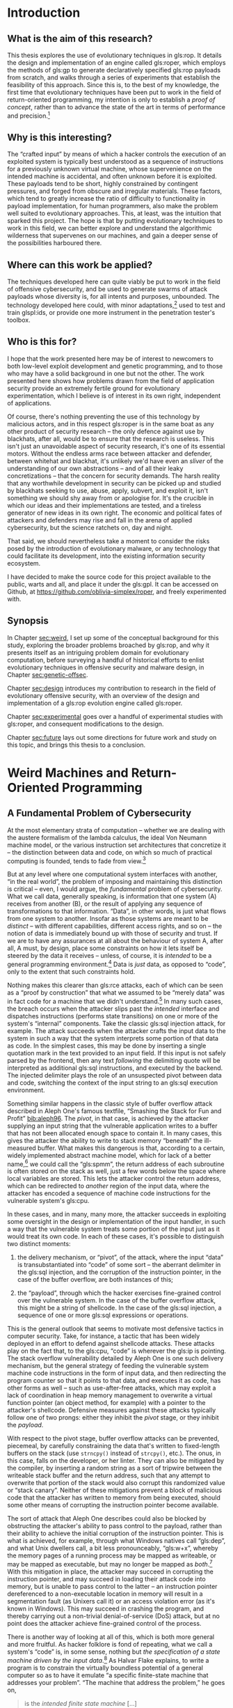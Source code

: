 #+OPTIONS: toc:nil H:5 d:nil ':t ^:{}
#+LINK: note rtcite:~/org/bibliography.org::#%s
#+LINK: bib rtcite:~/org/bibliography.bib::%s

#+LATEX_CLASS: dalthesis
#+LATEX_CLASS_OPTIONS: [12pt,glossary,twoside,openright]
# add options: twosided,openright for twosided publication version 
#+LATEX_HEADER: \input{header}
#+LATEX: \input{frontmatter}

\begin{savequote}
\textsc{Invisigoth}: Donald wrote an interlocked sequence of viruses 15 years ago. It got loose on the net.

\textsc{Mulder}: Wait, what do you mean, ‘got loose?'

\textsc{Invisigoth}: He let it loose … so it could evolve in its natural environment. Urschleim in silicon.

\textsc{Scully}: ‘Urschleim in silicon?'

\textsc{Invisigoth}: The primordial slime? The ooze out of which all life evolved. Except this time it’s artificial slime – artificial life...
\qauthor{William Gibson, "Kill Switch" (\emph{X-Files}, season 5, episode 11)}
\end{savequote}

* Introduction
<<sec:intro>>
** What is the aim of this research?
<<sec:problem>>

This thesis explores the use of evolutionary techniques in gls:rop. It details
the design and implementation of an engine called gls:roper, which employs the
methods of gls:gp to generate declaratively specified gls:rop payloads
from scratch, and walks through a series of experiments that establish the
feasibility of this approach. Since this is, to the best of my knowledge, the
first time that evolutionary techniques have been put to work in the field of
return-oriented programming, my intention is only to establish a /proof of
concept/, rather than to advance the state of the art in terms of performance
and precision.[fn::
  Unless we cast a null "state of the art" to zero, which is bad practice.
]

** Why is this interesting?

The "crafted input" by means of which a hacker controls the execution of
an exploited system is typically best understood as a sequence of instructions
for a previously unknown virtual machine, whose supervenience on the intended
machine is accidental, and often unknown before it is exploited.
These payloads tend to be short, highly constrained by contingent
pressures, and forged from obscure and irregular materials. These factors,
which tend to greatly increase the ratio of difficulty to functionality in
payload implementation, for human programmers, also make the problem
well suited to evolutionary approaches. This, at least, was the intuition
that sparked this project. The hope is that by putting evolutionary techniques
to work in this field, we can better explore and understand the algorithmic
wilderness that supervenes on our machines, and gain a deeper sense of the
possibilities harboured there.

** Where can this work be applied?
The techniques developed here can quite viably be put to work in the field of
offensive cybersecurity, and be used to generate swarms of attack payloads whose
diversity is, for all intents and purposes, unbounded. The technology developed
here could, with minor adaptations,[fn:: Discussed in \S [[sec:future]].] used
to test and train glspl:ids, or provide one more instrument in the penetration
tester's toolbox.

** Who is this for?

I hope that the work presented here may be of interest to newcomers to
both low-level exploit development and genetic programming, and to those
who may have a solid background in one but not the other. The work presented
here shows how problems drawn from the field of application security provide
an extremely fertile ground for evolutionary experimentation, which I believe
is of interest in its own right, independent of applications. 

Of course, there's nothing preventing the use of this technology by malicious
actors, and in this respect gls:roper is in the same boat as any other product
of security research -- the only defence against use by blackhats, after all,
would be to ensure that the research is useless. This isn't just an unavoidable
aspect of security research, it's one of its essential motors. Without the endless
arms race between attacker and defender, between whitehat and blackhat, it's
unlikely we'd have even an /sliver/ of the understanding of our own
abstractions -- and of all their leaky concretizations -- that the concern for
security demands. The harsh reality that any worthwhile development in security
can be picked up and studied by blackhats seeking to use, abuse, apply, subvert,
and exploit it, isn't something we should shy away from or apologise for. It's the
crucible in which our ideas and their implementations are tested, and a tireless
generator of new ideas in its own right. The economic and political fates of
attackers and defenders may rise and fall in the arena of applied cybersecurity,
but the science ratchets on, day and night.
#+LATEX: \footnote{In the immortal words of Pastor Manul Laphroaig:
#+LATEX:  \begin{quote}
#+LATEX:  I must warn you to ignore this Black Hat/White Hat nonsense. As a Straw Hat,
#+LATEX:  I tell you that it is not the color of the hat that counts; rather, it is the
#+LATEX:  weave. We know damned well that patching a million bugs won't keep the bad guys
#+LATEX:  out, just as we know that the vendor who covers up a bug caused by his own
#+LATEX:  incompetence is hardly a good guy. We see righteousness in cleverness, and we
#+LATEX:  study exploits because they are so damnably clever! It is a heroic act to build
#+LATEX:  a debugger or a disassembler, and the knowledge of how to do so ought to be 
#+LATEX:  spread far and wide. 
#+LATEX:
#+LATEX:  First, consider the White Hats. Black Hats are quick to judge these poor fellows
#+LATEX:  as do-gooders who kill bugs. They ask, "Who would want to kill such a lovely bug,
#+LATEX:  one which gives us such clever exploits?" Verily I tell you that death is a
#+LATEX:  necessary part of the ecosystem. Without neighbours squashing old bugs, what
#+LATEX:  incentive would there be to find more clever bugs, or to write more clever
#+LATEX:  exploits? Truly I say to the Black Hats, you have recouped every dollar you've
#+LATEX:  lost on bugfixes to the selective pressure that makes your exploits valuable
#+LATEX:  enough to sustain a market!
#+LATEX:
#+LATEX:  Next, consider the Black Hats. White Hat neighbors are so quick to judge these
#+LATEX:  poor fellows, not so much for selling their exploits as for hoarding their
#+LATEX:  knowledge. A neighbor once said to me, "Look at these sinners! They hide their
#+LATEX:  knowledge like a candle beneath a basket, such that none can learn from it."
#+LATEX:  But don't be so quick to judge! While it's true that the Black Hats publish
#+LATEX:  more slowly, do not mistake this for not publishing. For does not a candle,
#+LATEX:  when hidden beneath a basket, soon set the basket alight and burn ten times as
#+LATEX:  bright? And is not self-replicated malware just a self-replicating whitepaper, 
#+LATEX:  written in machine language for the edification of those who read it? Verily
#+LATEX:  I tell you, even the Black Hats have neighborliness to them. 
#+LATEX:
#+LATEX:  So please, shut up about hats and get back to the code.
#+LATEX: \end{quote}}
# ^ org mode doesn't like finding block quotes inside footnotes, so we need
# to just do this in \LaTeX

# cite and discuss [[note:iliopoulos11]] here
That said, we should nevertheless take a moment to consider the risks posed
by the introduction of evolutionary malware, or any technology that could facilitate
its development, into the existing information security ecosystem.


I have decided to make the source code for this project available to the public,
warts and all, and place it under the gls:gpl. It can be accessed on Github,
at [[https://github.com/oblivia-simplex/roper]], and freely experimented with. 


** Synopsis
<<sec:synopsis>>

In Chapter [[sec:weird]], I set up some of the conceptual
background for this study, exploring the broader problems broached by gls:rop, 
and why it presents itself as an intriguing problem domain for evolutionary
computation, before surveying a handful of historical efforts to
enlist evolutionary techniques in offensive security and malware
design, in Chapter [[sec:genetic-offsec]].

Chapter [[sec:design]] introduces my contribution to research in the field of
evolutionary offensive security, with an overview of the design and implementation of
a gls:rop evolution engine called gls:roper.

Chapter [[sec:experimental]] goes over a handful of experimental studies with
gls:roper, and consequent modifications to the design. 

Chapter [[sec:future]] lays out some directions for future work and study on this
topic, and brings this thesis to a conclusion.
 


# some general stuff on evolutionary methods in information security
\begin{savequote}
Between the idea\\  
And the reality\\  
Between the motion\\ 
And the act\\
Falls the Shadow
\qauthor{T.S. Eliot, "The Hollow Men"}
\end{savequote}
* Weird Machines and Return-Oriented Programming
<<sec:weird>>
<<sec:background>>
** A Fundamental Problem of Cybersecurity
<<sec:fundamental>>

At the most elementary strata of computation -- whether we are dealing with the austere
formalism of the lambda calculus, the ideal Von Neumann machine model, or the
various instruction set architectures that concretize it -- the distinction between
data and code, on which so much of practical computing is founded, tends to
fade from view.[fn:: And, as we'll
see, machine models that /appear/ to take such a distinction as primitive, such
as the Harvard Bus model, often only succeed in draping a thin and permeable
veil between the two. ]

But at any level where one computational system interfaces with another, "in the
real world", the problem of imposing and maintaining this distinction is
critical -- even, I would argue, the /fundamental/ problem of cybersecurity.
What we call data, generally speaking, is information that one system (A)
receives from another (B), or the result of applying any sequence of
transformations to that information. "Data", in other words, is just what
flows from one system to another. Insofar as those systems are meant to be
/distinct/ -- with different capabilities, different access rights, and so on --
the notion of data is immediately bound up with those of security and trust. 
If we are to have any assurances at
all about the behaviour of system A, after all, A must, by design, place some constraints
on how it lets itself be steered by the data it receives -- unless, of course,
it is /intended/ to be a general programming environment.[fn:prog_env] Data is
/just/ data, as opposed to "code", only to the extent that such constraints hold.

Nothing makes this clearer than gls:rce attacks, each of
which can be seen as a "proof by construction" that what we assumed to be
"merely data" was in fact code for a machine that we didn't understand.[fn:: I
owe this formulation to Sergey Bratus. ] In many such cases, the breach occurs
when the attacker slips past the /intended/ interface and dispatches
instructions (performs state transitions) on one or more of the system's
"internal" components. Take the classic gls:sql injection attack, for example. The
attack succeeds when the attacker crafts the input data to the system in such a
way that the system interprets some portion of that data as code. In the simplest
cases, this may be done by inserting a single quotation mark in the text
provided to an input field. If this input is not safely parsed by the frontend,
then any text /following/ the delimiting quote will be interpreted as additional
gls:sql instructions, and executed by the backend. The injected delimiter plays the
role of an unsuspected pivot between data and code, switching the context of the
input string to an gls:sql execution environment.
#+COMMENT: Diagram here.

Something similar happens in the classic style of buffer overflow attack
described in Aleph One's famous textfile, "Smashing the Stack for Fun and
Profit" [[bib:aleph96]]. The /pivot/, in that case, is achieved by the attacker supplying an
input string that the vulnerable application writes to a buffer that has not
been allocated enough space to contain it. In many cases, this gives the
attacker the ability to write to stack memory "beneath" the ill-measured buffer.
What makes this dangerous is that, according to a certain, widely implemented
abstract machine model, which for lack of a better name,[fn:: 
  I've seen it called "the C abstract machine model", which comes close but which
  is overly specific. I'm trying to point to something more concrete than an
  idealization like "the Von Neumann machine model", and more abstract than, say,
  "the System V ABI".
] we could call the "gls:spmm", the return address of each subroutine is often stored on
the stack as well, just a few words below the space where local variables are
stored. This lets the attacker control the return address, which can be
redirected to /another/ region of the input data, where the attacker has encoded
a sequence of machine code instructions for the vulnerable system's gls:cpu.
#+COMMENT: Diagrams would be helpful here

In these cases, and in many, many more, the attacker succeeds in exploiting some
oversight in the design or implementation of the input handler, in such a way
that the vulnerable system treats some portion of the input just as it would
treat its own code. In each of these cases, it's possible to distinguish two
distinct moments:

1. the delivery mechanism, or "pivot", of the attack, where the input
   "data" is transubstantiated into "code" of some sort -- the aberrant delimiter in the gls:sql
   injection, and the corruption of the instruction pointer, in the case of the
   buffer overflow, are both instances of this; 

2. the "payload", through which the hacker exercises fine-grained control
   over the vulnerable system. In the case of the buffer overflow attack, this
   might be a string of shellcode. In the case of the gls:sql injection, a sequence of
   one or more gls:sql expressions or operations.

This is the general outlook that seems to motivate most defensive tactics in
computer security. Take, for instance, a tactic that has been widely deployed in
an effort to defend against shellcode attacks. These attacks play on the fact
that, to the gls:cpu, "code" is wherever the gls:ip is pointing. The
stack overflow vulnerability detailed by Aleph One is one such delivery
mechanism, but the general strategy of feeding the vulnerable system machine
code instructions in the form of input data, and then redirecting the program
counter so that it points to that data, and executes it as code, has other forms
as well -- such as use-after-free attacks, which may exploit a lack of
coordination in heap memory management to overwrite a virtual function pointer
(an object method, for example) with a pointer to the attacker's shellcode.
Defensive measures against these attacks typically follow one of two
prongs: either they inhibit the /pivot/ stage, or they 
inhibit the /payload/.

With respect to the pivot stage, buffer overflow attacks can be prevented,
piecemeal, by carefully constraining the data that's written to fixed-length
buffers on the stack (use =strncpy()= instead of =strcpy()=, etc.). The onus,
in this case, falls on the developer, or her linter. They can
also be mitigated by the compiler, by inserting a random string as a sort of
tripwire between the writeable stack buffer and the return address, such that
any attempt to overwrite that portion of the stack would also corrupt this
randomized value or "stack canary". Neither of these mitigations prevent a block
of malicious code that the attacker has written to memory from being executed,
should some other means of corrupting the instruction pointer become available.

# Funny aside: Microsoft introduced DEP in XP SP2 as a protection
# against "buffer overflows"! KB 889741
# https://support.microsoft.com/es-pe/help/889741/windows-xp-service-pack-2-part-7-protecting-against-buffer-overflows

The sort of attack that Aleph One describes could also be blocked by
obstructing the attacker's ability to pass control to the payload, rather than
their ability to achieve the initial corruption of the instruction pointer. This
is what is achieved, for example, through what Windows natives call "gls:dep",
and what Unix dwellers call, a bit less
pronounceably, "gls:w+x", whereby the memory pages of a
running process may be mapped as writeable, or may be mapped as executable, but
may no longer be mapped as /both/.[fn:windows_dep_release] With this mitigation
in place, the attacker may succeed in corrupting the instruction pointer, and
may succeed in loading their attack code into memory, but is unable to pass
control to the latter -- an instruction pointer dereferenced to a non-executable
location in memory will result in a segmentation fault (as Unixers call it) or
an access violation error (as it's known in Windows). This may succeed in
crashing the program, and thereby carrying out a non-trivial denial-of-service
(DoS) attack, but at no point does the attacker achieve fine-grained control of
the process.

# NB: the missile/payload distinction corresponds to the
#     way Flake explains the difference between "provably correct"
#     and "non-exploitable". Side 71.

There is another way of looking at all of this, which is both more general and
more fruitful. As hacker folklore is fond of repeating, what we call a system's
"code" is, in some sense, nothing but /the specification of a state machine
driven by the input data/.[fn:ifsm] As Halvar Flake explains, to write a program
is to constrain the virtually boundless potential of a general computer so as to
have it emulate "a specific finite-state machine that addresses your problem".
"The machine that address the problem," he goes on,

#+BEGIN_QUOTE
    is the /intended finite state machine/ [...]

    The security properties of the gls:ifsm are 'what we want to be true' for the
    gls:ifsm. This is needed to define 'winning' for an attacker: He wins when he
    defeats the security properties of the gls:ifsm. 

#+END_QUOTE

 

Assuming that there has been no trivial misconfiguration of the gls:ifsm, and that
it is, on its own particular level of abstraction, consistent, the
attacker defeats those security properties by ferreting out a leak in that abstraction, and tapping into a reserve of computational power
that the programmer had considered foreclosed by the gls:ifsm. This is done by
/first/ finding a way to access a state from the gls:ifsm that is not accounted
for by the gls:ifsm's design. These are what Sergey Bratus [[bib:bratus_homepage]] calls "weird
states". (An example is the state that the gls:cpu enters when its instruction
pointer has been overwritten by input.) This is what we have called the
/pivot/ of the attack.

"Once a weird state is entered", Flake continues,
#+BEGIN_QUOTE
    many other weird states can be reached by
    applying the transitions intended for sane states on them. A new computational
    device emerges, the "weird machine". The /weird machine/ is the computing device
    that arises from the operation of the emulated transition of the gls:ifsm on weird
    states. 
    
    ...Given a method to enter a weird state from a set of particular sane states,
    /exploitation/ is the process of:
    1. setup (choosing the right sane state)
    2. instantiation (entering the weird state), and
    3. programming of the weird machine
    so that security properties of the gls:ifsm are violated. 

#+END_QUOTE


The concept of a /weird machine/ opens onto an extremely versatile and general
theory of exploitation, which will remain the backdrop for much of what follows.

# --> Needs some concluding bits here, and transition

#  The question, indeed, becomes formally
# undecideable the moment the input data is able to control A's
# execution in a Turing-complete fashion. Once this becomes the case,
# there can no longer be a question of securing A at all, at least not
# in any rigorous sense. The best we can then do is to firewall it, or
# put a choke on the way neighbouring systems interact with it -- and
# here is where all the usual questions of least privilege and access
# come up. As for A itself, it is well and truly owned by whoever is
# able to write Turing-complete code for it.  \\

** Return and Jump Oriented Programming
<<sec:rop>>
# \epigraph{"[I]f we consider each gadget as a monolithic instruction, the stack pointer plays the role of the instruction pointer in a normal program, transferring the control flow from one gadget to the next." :CITE: G-Free paper, p.50}

It is due to a leaky abstraction of this nature, and an unswerving view of
the underlying gls:cpu /from the perspective of application programmers and
compilers/, blinkered by what Meredith Patterson has called "boundaries of
competence" [[bib:patterson_2012]], that gls:w+x ultimately fails to prevent remote code execution.
It fails because it is built on an insufficiently general concept of /code/.

*** The Structured Programming Machine Model
<<sec:spmm>>
# >> Not thrilled about calling this the "C Abstract Machine Model" (CAMM)
#    or the "C Virtual Machine" (gls:spmm). As Andrea pointed out, it's not
#    quite *prescribed* by the C standard. Just sort of suggested by it.
#    Look at the System V ABI, and the Windows ABI, and suss out what
#    they have in common.

# >> There is a lot of vagueness here, but is it essential vagueness?
#    MLP seems to agree that it is. But this is itself a very interesting
#    point -- there are essential vaguenesses at the interface between
#    languages and protocols. This is the domain of kantian schematism.

# The first what we could call the C abstract machine, which guided the
# compilation of its source code to the machine code of its target
# architecture, and which most existing architectures have evolved to
# facilitate.



According to this model, computation proceeds by iterating through a buffer of
instructions in a designated segment of memory, using a designated register, the
"program counter" or "instruction pointer", to track the location of the next
instruction to execute (we'll call this the IP when referring to its abstract
role, but its concretization has different names on different architectures --
EIP on x86, RIP on x86_64, gls:pc on gls:arm, etc.) Each instruction prompts the
processor to mutate its state (its registers, memory, etc.) in some fashion.
"Code" is wherever gls:ip points, and he instruction set is fixed by the
architecture.
# what do you call the instruction parser here?

On this basis is implemented the /procedural/ layer of abstraction, which the
underlying architecture is largely designed to accommodate. According to this
layer, a program is typically broken up into a collection of /subroutines/ (or
"functions"). A subroutine is characterized by two essential properties:

  1. it has a local variable scope, and
  2. it can be run, or "called", as a cohesive unit, with execution
     /returning/ to the place it is run from once it completes 

Abstractly, both
of these properties rely on the /stack/ data structure. Both the scopes, and the
execution flow, of subroutines, is organized in a first-in-last-out fashion.

# a diagram would be useful here.

Interestingly, though they are /conceptually/ distinct, the data stack and the
execution stack are typically /interleafed/ in practice.
# (This
# convention, which, for decades, has been nearly universally adopted,
# is responsible for the /weird states/ on which the stack smashing attack
# relies.)
This interleafing is orchestrated, on most modern architectures, by means of
three abstract registers: gls:sp, gls:fp, and gls:ip. On x64_64,
these are implemented by =RSP=, =RBP=, and =RIP=, respectively. On gls:arm, by
=SP/R13=, =FP/R12=, and =SP/R15=. When a subroutine is called, the address of
the next instruction address in the calling routine is typically pushed onto the
stack. (In some cases a special register is used to hold the most recent return
address -- the top of the abstract calling stack -- as an optimization. This is
the role of gls:lr on gls:arm. For nested subroutine
calls, however, it's necessary to fall back to a stack structure. The gls:fp is then
used to mark the base of the scope of stack memory that belongs to the
subroutine. Any memory beyond gls:fp is the subroutine's own to make use of,
though this claim is abandoned when the subroutine returns. Returning from a
subroutine, in most cases, is just a matter of popping the return address from
the control stack, and loading it into the instruction pointer. On x64_64, this
is accomplished by the =ret= instruction, on gls:arm, by =pop {pc}=, and on MIPS
by first loading a register from the top of the stack, and then jumping to that
register.

# Though, on the level of the concept, the two stacks may be distinct,
# in that they are not meant at any point to interfere or interact,
# and in an innocent world a conscientious C programr, writing bug-
# free code, would be able to program as if this were, in actuality,
# the case, the C virtual machine (on the level of "transcendental
# schematism", we could say, to put things in Kantian terms) tends to
# interleaf these two stacks when the source code is compiled to the
# native machine code of its target architecture.
#
# +--------------------------+ <- Stack Pointer
# |Local Stack for Frame     |
# |(Space for local          | [DATA]
# |variables, etc.)          |
# +--------------------------+
# |Saved Frame Pointer       | [DATA]
# +--------------------------+
# |Saved Instruction Pointer | [CONTROL]
# +--------------------------+
# |Data Passed to Subroutine | [DATA]
# |(Function Arguments, etc) |
# +--------------------------+
#

This is, of course, why an attacker can "smash the stack for fun and profit".
Even if they must tailor their attack for a specific architecture, they are
attacking a vulnerability in the C virtual machine: that improperly handled
writes to the data stack can corrupt the control stack with which it is
interleafed. The interleafing makes accessible to the attacker the critical kind
of /weird states/ on which their attack pivots. In executing this attack, the
attacker violates the conceptual separation of schematically interleafed control
and data stacks, but otherwise remains within the same basic abstract machine
model. An elegant shellcode payload will even take care to restore any corrupted
registers, clear its own local stack, and return control to the caller, as if
nothing out of the ordinary had happened. The attacker is descending to a lower
level of abstraction, but not an entirely foreign one. It is a level already
implicit, and (leaks notwithstanding) encapsulated in the victim process.

*** The ROP Virtual Machine
<<sec:rovm>>

A gls:rop chain can be seen as a program written to run on a weird machine, which just
happens to supervene on the same process mobilized by the programmer's machine
model, the process that is /supposed/ to be executing a perfectly normal
program. Let's call this a gls:rovm.

Like the programmer's machine model, the gls:rovm works by iterating through a
sequence of instructions, tracking the location of the next instruction by means
of a special registerr, and in the process mutates the gls:cpu context. But the
instruction set used for this machine is /not/ the instruction set targetted by
its host. It is an emergent instruction set, peculiar to the state of
conventionally executable memory at the time of the pivot. These instructions
are called "gadgets", and are composed of chunks of data that is:

  1. already mapped to executable memory -- on Unix systems, this
     generally means the =.text= section of the binary;
  2. performs some mutation of gls:cpu context when conventionally
     executed, and
  3. returns control of execution flow to the attacker-supplied data
     after executing. 

Trait #3 is typically satisfied by chosing gadgets that
end with a *return* instruction, or some semantic equivalent -- any combination
of instructions that results in a value from the stack being loaded into the
instruction pointer. This can also be accomplished by means of a combination of
*load* and *jump* instructions, which gives us "gls:jop", or
jump-oriented-programming, but the difference between gls:jop and gls:rop is not
critical here, and for our purposes "gls:rop" will be used to refer to both
varieties. In general terms, 

#+BEGIN_QUOTE
   To be able to build a program from gadgets, they must be combinable. Gadgets
   are combinable if they end in an instruction that, controlled by the user, 
   alters the control flow. Instructions which end gadgets are named 'free branch'
   instructions. A 'free branch' instruction must satisfy the following properties:

   - The control flow must change at this instruction.
 
   - The target of the control flow must be controllable (free) such that the
     input from a register or stack defines the target. [[bib:kornau09]]
  
#+END_QUOTE

# >> Put a table of correspondances here.

The gls:rovm is, in some sense, an essentially parasitic, or supervenient,
creature. Its instruction set is cobbled together from chunks of machine code
whose frequency in the victim process is largely a result of the process's
intended code being crafted with the procedural abstraction in mind.

# only reason why that ROP-chainer can expect to find a variety of semantically
# diverse clusters of instructions followed by one or more instructions
# that are semantically equivalent to "pop the stack into IP" (which is
# how the gls:spmm tends to implement a function return). And it's the gls:spmm's use
# of a data stack that provides a space for the gls:rovm's instruction buffer.

This point is worth dwelling on for a moment, because it beautifully illustrates
the ingenuity of gls:rop. gls:w+x, after all, /prevents/ the data stack, which
needs to remain writeable by the process, from being used as a code buffer, the
way it is in a shellcode attack. But the schematic idea of /code/ that gls:w+x 
guards against is code as understood by the programmer's machine model. The
gls:rovm /is/ able to use the data stack as a code buffer because it represents a
change in perspective regarding what counts as code, what counts as an
instruction, and what counts as an instruction pointer. Even when a strict
separation of "data" and "code" is in place (via gls:w+x, and/or the
hardware restrictions imposed by a Harvard Bus architecture), the gls:spmm /expects/
an interleafing of the control and data stacks, and so cannot very well ban the
presence of code segment pointers from its stack, or prevent the loading of the
pointer at the top of its stack into its own designated instruction pointer. But
these two factors are all that are needed in order to superimpose the gls:rovm on
top of the gls:spmm: we don't need to execute gls:spmm level instructions from the stack,
we just need to be able to use /data/ on the stack to /influence/ the execution
of instructions, in a fine-grained fashion. But this is just what the =return=
instruction does, in the gls:spmm: it fetches data from the top of the stack, maps
that data to an address in its own code buffer, and then executes the
instructions it finds there, until it is instructed to fetch the next pointer
from its stack. In this way, the gls:spmm already /implies/ the possibility of the
gls:rovm, which is its shadow. The \gls{spmm}'s interleafing of control stack and data
stack makes the principled separation of the writeable and the executable all
but futile, since the latter represents a true separation of *code* and *data*
only if the abstract machine model stays fixed.

To paraphrase Eliot: Between the programmer's abstract machine model, and the actual behaviour of the
gls:cpu, between the specification and the implementation, falls the shadow.

** Prior Art: Exploit Engines and Weird Compilers
# Both ROP-specific and more generally

# Pasted in from berlin paper. Spruce up this joint.

A handful of technologies have already been developed for the automatic
generation of ROP-chains. These range from tools that use one of several
determinate recipes for assembling a chain -- such as the Corelan Team's very
handy =mona.py= [fn:mona] -- to tools
[fn:mona] \url{https://github.com/corelan/mona}
which approach the problem through the lens of compiler design, running with the
insight that the set of gadgets out of which we build ROP chains is, in fact,
the instruction set for a virtual machine, which can be treated as just another
compiler target.


We are aware of two such projects at the moment: /Q/ [[bib:schwartz11]], 
which is able to compile instructions in a simple scripting
language into ROP chains, and which has been shown to perform well, even with
relative small gadget sets, and ROPC, which grew out of its authors' attempts to
reverse engineer /Q/, and extend its capabilities to the point where it could
compile ROP-chains for scripts written in a Turing-complete programming
language. [fn:ropc_llvm] The latter has since spawned a fork that aims to use
ROPC's own intermediate language as an LLVM backend, which, if successful, would
let programs written in any language that compiles to LLVM's intermediate
language, compile to ROPC-generated ROP-chains as well.
# NB: The developers mention that the generated chains tend to be
# far too large to be of any practical use in an attack, and that
# ROPC is better seen as a PoC than a hacking tool.



Another, particularly interesting contribution to the field of automated
ROP-chain generation is /Braille/, which automates an attack that its developers
term "Blind Return-Oriented Programming", or BROP [[bib:bittau14]]. BROP solves the
problem of developing ROP-chain attacks against processes where not only the
source code but the binary itself in unknown. /Braille/ first uses a
stack-reading technique to probe a vulnerable process (one that is subject to a
buffer overflow and which automatically restarts after crashing), to find enough
gadgets, through trial and error, for a simple ROP chain whose purpose will be
to write the process's executable memory segment to a socket, sending that
segment's data back to the attacker -- data that is then used, in conjunction
with address information obtained through stack-reading, to construct a more
elaborate ROP-chain the old-fashioned way. It is an extremely interesting and
clever technique, which could, perhaps, be fruitfully combined with the genetic
techniques I will outline here.

# PSHAPE
Several other tools exist that are intended to be use as /guides/ in the
construction of gls:rop chains, and among these, PSHAPE stands out as being
of particularly useful and clever design [[bib:follner17]]. PSHAPE not only
harvests gadgets from a binary, but provides concise, semantic summaries of
in the form of pre- and post-conditions, ranks and filters them according to
very pragmatic criteria of usefulness, and even helps uncover various "heuristic 
breakers", designed to evade detection by several common glspl:ids -- including
the one developed by PSHAPE's author, ROPocop.[fn:: 
  Though this goes beyond the scope of this thesis, I'm willing to bet that
  the challenge of heuristic breaking is one that gls:roper would be able
  to navigate with ease. As we'll see, /even without/ introducing heuristic-
  breaking as an explicit fitness goal, gls:roper deftly subverts the most
  common gls:rop detection heuristics -- /long sequences of short basic blocks/
  are relatively uncommon amongst \gls{roper}'s champions -- and it does this
  as a sheer evolutionary spandrel effect [[bib:gould79]], without any explicit adaptive advantage.
]

** Prospects for Genetic ROP-chain Crafting

To the best of our knowledge, no attempt has yet been made to bring evolutionary
methods to bear on the problem of ROP-chain generation. For the curious hacker,
this alone is motive enough to try it, but even the most pragmatically minded
offensive security professional may find reason enough to pursue this line of
inquiry. Subtlety and unpredictability are the attacker's allies, and these are
rare qualities to be found in a payload generated by the existing tools, which
either rely excessively on long sequences of short basic blocks, or a simple 
recipe book, in the chains they construct (see [[bib:follner17]]). The increasing
sophistication of glspl:ids and gls:rce mitigations is creating a defense landscape
that may prove to be more hospitable to the alien, adaptive tactics exhibited
by evolutionary computation, than to fingerprintable attack recipes and deterministic
compilers. 

The defender may also find value in this line of investigation. Although doing so
falls beyond the scope of this thesis, the interested researcher could follow
Kayacik's lead [[bib:kayacik10]] and engineer an evolutionary arms race between adaptive
defence and attack systems. Having a means of supplying the defending system with
an endless source of novel attack payloads places the defender system under a far
richer source of selective pressure, and could help stave off the threat of overfitting
and insufficient generalization, leading to a much more intelligent defence system. 

Finally, this field of study may be of great interest to the evolutionary researcher.
It gives us a chance to study the dynamics of evolutionary computation in 
uncooperative terrain, with recalcitrant materials. Absent are the smoothly
carved and task-optimized glspl:isa used by most gls:gp systems; here, we have a 
chance to observe how evolution fares with irregular and hazardous found materials,
instead. There is great /ecological/ interest to be found in observing how evolving
populations of gls:rop chains behave, and in seeing how various obstacles are navigated.
This will become clear as we work through Chapter [[sec:experimental]].

 








\begin{savequote}
The biological analogy was obvious; evolution would favor such code,
especially if it was designed to use clever methods of hiding itself and using
others' energy (computing time) to further its own genetic ends. So I wrote some
simple code and sent it along in my next transmission. Just a few lines in
Fortran told the computer to attach these lines to programs being transmitted to
a certain terminal. Soon enough -- just a few hours -- the code popped up in
other programs, and started propagating.
\qauthor{Gregory Benford, Afterword to "The Scarred Man"}
\end{savequote}
* Natural Selection Considered Harmful: A Brief History of Evolutionary Computation in Offensive Security
<<sec:genetic>>
<<sec:genetic-offsec>>
# refactor so that the ROP section comes after the virus
# and offsec-evocomp stuff

# To the best of our knowledge, neither evolutionary nor other
# machine-learning-driven techniques have been employed in the
# generation of ROP attacks -- indeed, precious little work has
# been documented in the use of machine learning and evolutionary
# computation in /any/ exploit technology, with the exception of
# fuzzing. Where we do tend to find these methods being used --
# at least as far as is given to public knowledge -- is in the
# field of defence. The development of the HadROP detection system, by
# Pfaff et al., represents a recent contribution to this field
# [[bib:pfaff15]], which trains support vector machines on the behaviour of
# hardware performance counters to detect the control flow patterns
# characteristic of ROP attacks.

# needs segue

While evolutionary techniques have been more or less frequently employed in the
field of /defensive/ security -- where they are put to work much in the same way
as other machine learning algorithms, and built into next-generation firewalls,
intrusion-detection systems, and so on -- there has been far less exploration of
these techniques in the realm of offensive security. This is not to say,
however, that the idea has never occurred to anyone -- the idea seems to have
captured the imagination of hackers, malware engineers, and cyberpunk science
fiction authors, ever since there have been such things.
:NOTE:
Find citations re: examples of usage of evolutionary computation in defensive
security.
:END:

** Viruses and Evolutionary Computation
<<sec:vx>>
*** 1969: Benford



The oldest occurrence of the concept of evolving, intrusive code that I was able
to excavate dates to sometime around 1969, in an experiment performed -- and
subsequently extrapolated into fiction -- by the astrophysicist and
science-fiction author, Gregory Benford, during his time as a postdoctoral
fellow at the Lawrence Radiation Laboratory, in Livermore, California. "There
was a pernicious problem when programs got sent around for use: 'bad code' that
arose when researchers included (maybe accidentally) pieces of programming that
threw things awry," Benford recalls of his time at the LRL.

#+BEGIN_QUOTE
 One day [in 1969] I was struck by the thought that one might do so
intentionally, making a program that deliberately made copies of itself
elsewhere. The biological analogy was obvious; evolution would favor such code,
especially if it was designed to use clever methods of hiding itself and using
others' energy (computing time) to further its own genetic ends. So I wrote some
simple code and sent it along in my next transmission. Just a few lines in
Fortran told the computer to attach these lines to programs being transmitted to
a certain terminal. Soon enough -- just a few hours -- the code popped up in
other programs, and started propagating. 
#+END_QUOTE

 Benford's experiments
unfolded in relative obscurity, apart from inspiring a short story that he would
publish in the following year, entitled "The Scarred Man". As far as we can
tell, however, the invocation of "evolution" remained entirely analogical, and
did not signal any rigorous effort to implement Darwinian natural selection in
the context of self-reproducing code. It was nevertheless an alluring idea, and
one that would reappear with frequency in the young craft of virus programming.

*** 1985: Cohen

Though anticipated by over a decade of scattered experiments, the *concept* of
"computer virus" made its canonical entrance into computer science in the 1985
dissertation of Fred Cohen, at the University of Southern California, /Computer
Viruses/ [[bib:cohen85]]. /Computer Viruses/ is a remarkable document. Not only does it provide
the first rigorously formulated -- and /formalized/ -- concept of computer
virus, which Cohen appears to have discovered independently of his predecessors
(whose work was confined to obscurity and fiction), explore that concept at the
highest possible level of generality, in the context of the Turing Machine
formalism, develop an elegant order-theoretic framework for plotting contagion
and network integrity, leverage language-theoretic insights to subvert
then-hypothetical  anti-virus software through
G\ouml{}delian diagonalization, and suggest a number of defenses, such as the
cryptographic signing of executables, which are still used today, it also hints
-- elliptically -- at the potential for viral evolution. At first glance, what
Cohen calls the /evolution/ of a virus resembles what would later be called
/polymorphism/ or even /metamorphism/
-- the process of altering the /syntactic/ structure of the pathogen in the
course of infection, so that the offspring is not simply a copy of the parent.
This is indeed enough to expose the virus to a certain amount of differential
selective pressure, so long as antiviral software (the virus's natural predator)
pattern matches on the virus's syntactic structure (the precise sequence of
opcodes used), or on some low-level features on which the syntax supervenes (one
or more bitwise hashes of the virus, for example). But Cohen goes a step further
than this, and considers a far broader range of infection transformations that
do /not/ preserve semantic invariants. That is to say, he considers reproduction
operators -- operators embedded in the virus itself, which, following
Spector [[bib:spector01]], we can call "autoconstructive operators" -- which
generate semantically dissimilar offspring.

Cohen thus deploys all the essential instruments for an evolutionary treatment
of viruses:

  1. reproduction with variation (the "genetic operators")
  2. selection (detection by recognizers, or "antivirus" software)
  3. differential survival (there is no recognizer that can recognize
     every potential virus, as a corollary of Rice's theorem [[bib:rice53]]) 

He goes no further in systematizing this dimension of the problem,
unfortunately, and nowhere in this text do we find anything that either draws on
or converges with contemporaneous research into evolutionary computation as a
mechanism for program discovery or artificial intelligence.

Cohen can hardly be blamed for this, of course. The dissertation as it stands is
a work of rare ambition and scope. The casual observer of virus research and
development over the past three decades, however, might be surprised by the
impression that so little has been done to bridge the distance that lay between
it and study of evolutionary computation. While the rhetoric surrounding the
study of computer viruses remained replete with references to evolution, to
ecology, to natural selection, and so on,  efforts to actually
integrate the two fields appear to have been rare.

This impression is not wholly accurate, however. Closer study shows us that the
experimental fringe of the gls:vx scene has indeed retained an interest in exploring
the use of genetic methods in their work. If this has gone relatively unnoticed
by the security community, this is likely for one or two reasons:

1. the glspl:vxer who have implemented genuinely evolutionary methods in their
   work seem to be motivated primarily by hacker's curiosity and not by monetary
   gain. The viruses they write are intended to be more
   playful than harmful, and it appears that several of the evolutionary viruses
   I have found were sent directly by their authors to antivirus researchers, or
   published, along with source code and documentation, on publicly accessible
   websites and gls:vxer ezines.

2. Of course, we should consider the non-negligible selection
   effect implied in reason #1: it's not surprising that the viruses /that I was
   able to find/ in the course of writing this chapter are those circulated by
   the grey-hat gls:vxer community, as opposed to those developed, or contracted, by
   intelligence agencies and criminal syndicates, who tend to hold somewhat more
   stringent views on matters of intellectual property. And so a second,
   plausible-enough explanation presents itself: it is possible that far less
   playful evolutionary viruses /do/ exist in the wild, but that they tend to
   either go undetected, are used primarily for targetted operations less
   exposed to the public, or that they are not being properly recognized or
   reported in the security bulletins released by the major antivirus companies.

# a short bit on encrypted, oligomorphic, polymorphic, metamorphic

*** Nonheritable Mutations in Virus Ontogeny

For reasons of stealth, virus writers have explored ways of incorporating
variation into their mechanisms of infection and replication. The first trick to
surface was simple encryption, employed for the sake of obfuscation rather than
confidentiality. This first became widely known with the Cascade virus, circa
1988 [[bib:szor05]]. Viruses using this obfuscation method would encrypt their contents using
variable keys, so that the bytewise contents of their bodies would vary from
transmission to transmission. The encryption engine itself, however, would
remain unencrypted and exposed, and so antiviral software simply looked for
recognizable encryptors instead.

Next came oligomorphic viruses, starting with Whale in 1990 [[bib:whale90]].
These would use one of a fixed set of encryption engines, adding some
variability to the mix. This would make the problem of detection some 60 or 90
times harder, depending on the number of engines, but such distances are easily
closed algorithmically.

Next came polymorphic engines, which would scramble and rebuild their own
encryption engine with each transmission, while preserving all the necessary
semantic invariants. The antivirus developers countered by running suspicious
code in emulators, waiting until the body of the virus was decrypted before
attempting to classify it.

The last and most interesting development in this (pre-genetic) sequence rests
with /metamorphic/ viruses, which redirected the combinatorial treatment that
polymorphics reserved for the encryption engine onto the virus body as a whole.
There was no longer any need for encryption, strictly speaking, since the
purpose of encryption in polymorphism is to obfuscate, not to lock down, and
this allowed viruses to avoid any reliance on the already somewhat suspicious
business of decrypting their own code before running.
# what was the first? i forget...

In biological terms, what we're seeing with both polymorphic and metamorphic
viruses is a capacity for ontogenetic variation. While it is possible for the
results of metamorphic transformations to accumulate over generations, in most
cases (unless there are bugs in the metamorphic engine), these changes are
semantically neutral, and do not affect the functionality of the code (though
this raises a subtle point regarding what we are to count as 'functionality',
especially when faced with detectors that turn syntactic quirks and timing
sidechannels into a life-or-death matter for the virus). They are also, in
general, reversible, forming a group structure. So long as they are not
subjected to selective pressure, and complex path-dependencies don't form, the
'evolution' of a metamorphic virus typically has the form of a random walk.

It is nevertheless evident how close we are to an actual evolutionary process.


:TODO:
2000: W32.Evol
:END:

*** 2002: MetaPHOR (W32/Simile, {W32,Linux}/Simile.D, Etap.D)

In 2002, Mental Driller developed and released a virus that bridged the gulf
between metamorphic viruses and a new variety of viruses that could be called
"genetic". MetaPHOR is a highly sophisticated metamorphic virus, capable of
infecting binaries on both Linux and Windows platforms. Written entirely in x86
assembly, it includes its own disassembler, intermediate pseudo-assembly
language, and assembler, as well as a complex metamorphic and encryption
engines. Its metamorphic engine mutates the code body through instruction
permutation, register swapping, 1-1, 1-2, and 2-1 translations of instructions
into semantic equivalents, and the injection of 'garbage code', or what we will
later call "semantic introns".

But the final touch, which elevates this program to evolutionary status, is the
use of a simple genetic algorithm, which is responsible for weighting the
probabilities of each metamorphic transformation type. As Mental Driller
comments in the MetaPHOR source code:

#+BEGIN_QUOTE
  I have added a genetic algorithm in certain parts of the code to make it
evolve to the best shape (the one that evades more detections, the action more
stealthy, etc. etc.). It's a simple algorithm based on weights, so don't expect
artificial intelligence :) (well, maybe in the future :P). 
#+END_QUOTE

 The way it works is that each instance of the virus carries with it a small
gene sequence that represents a vector of weights -- one for each boolean
decision that the metamorphic engine will make when replicating and transforming
the virus, in the process of infection. These are modified a little with each
replication. The hope is that the selective pressure imposed by
antiviral software will select for strains of the virus that have evolved in
such a way as to favour transformations that evade detection, and shun
transformations that give the virus away. (Descendants of the virus, for
instance, may adapt in such a way as to never use decryption, if that should
turn out to a tactic that attracts the scanners' attention, in a given
ecosystem. Or they may evolve to be less aggressive in infecting files on the
same host, or filter their targets more carefully according to filename.

*** 2004-2005: W32/Zellome
# add that here. then surprise, Zellome!

The frequent invocation of ecological and evolutionary tropes in virus
literature, combined with the lack of any genuine appearance of evolutionary
malware, has led many to speculate as to its impossibility. The most frequently
cited reason
# Add citations :CITE:
for the unfeasibility of viral evolution is /computational brittleness/ -- the
claim being that the machine languages (or even scripting languages) that most
viruses are implemented in are relatively intolerant to random mutation. The
odds that a few arbitrary bitflips will result in functional, let alone
'fitter', code is astronomically small, these critics reason. This is in
contrast to the instruction sets typically used in GP and ALife, which are
/designed/ to be highly fault-tolerant and evolvable.

# Fun fact: Mark Ludwig used the same reasoning to conclude (1) that
# virus evolution in unfeasible in the wild, and (2) that organic
# evolution, too, in unfeasible without divine guidance!


This is so far from being an insuperable obstacle that it suggests its own
solution: define a more robust meta-grammar to which genetic operators can be
more safely applied, and use those higher-level recombinations to steer the
generation of low-level machine code.

We can find this idea approximated in a brief article by ValleZ, appearing in
the 2004 issue of the gls:vxer ezine, /29A/, under the title "Genetic
Programming in Virus". The article itself is just a quick note on what the
author sees as interesting but in all likelihood impractical ideas:

#+BEGIN_QUOTE
  I wanna comment here some ideas i have had. They are only ideas... these ideas
seems very beautiful however this seems fiction more than reality. 
#+END_QUOTE


ValleZ goes on to sketch out the main principles behind genetic programming, and
then gets to the crux of the piece: "how genetic programming could be used in
the virus world".

As already noted, most of the essential requirements for GP are already present
in viral ecology: selective pressure is easy to locate, given the existence of
antiviral software, and replication is a given. However, ValleZ notes, the
descendant of a virus tends to be (semantically) identical to its parent, and
even when polymorphism or metamorphism are used, the core semantics remain
unchanged, and there is no meaningful accumulation of changes down generational
lines.

(Conjecture: If we were to picture the distribution of diversity in the
genealogy of a metamorphic virus, for instance, we would see a hub-and-spoke or
starburst design in the cluster, with no interesting progressions away from the
centre. Take a look at the Eigenvirus thesis to see if there's any corroboration
there.)

ValleZ suggests the use of genetic variation operators -- mutation, and, perhaps,
in situations where viruses sharing a genetic protocol encounter one another in
the same host, crossover -- in virus replication. They would take over the work
that is usually assigned to polymorphic engine, with the added, interesting
feature of generating enough semantic diversity for selective pressures to act
on. But for this to work, they note, it would be necessary to operate not on the
level of individual machine instructions (which are, as noted, rather brittle
with respect to mutation) but higher-level "blocks", envisioned as compact,
single-purpose routines that the genetic operators would treat as atomic.

The idea is left only barely sketched out, however, and ValleZ concludes by
reflecting that it seems more an idea "for a film than for real life, however i
think its not a bad idea :-m".


In 2005, an email arrived in the inbox of the virus researchers Peter Ferrie and
Heather Shannon. Attached was a sample of what would go on to be known as the
W32/Zallome worm. The code of the worm appeared unweildly and bloated, but its
unusual polymorphic engine captured the analysts' attention.

*** 2009: Noreen's experiment on grammatic malware evolution

At GECCO '09, Sadia Noreen presented a report on her recent experiments
involving the evolution of computer viruses. The approach she adopted was to
first collect samples of several varieties of the Beagle worm (CARO name
W32/Bagle.{a,b,c,d,e}@mm), and then define a regular grammar that isolated the
separable components of each variant, and which could be used to recombine and
generate new variants. An initial population of grammatically correct, but
randomly generated, individuals would then be spawned.

The fitness function used in these experiments was, curiously, resemblance to
the existing samples, as judged by a distance metric and then ratified by an
antivirus scanner. The idea was that if an evolved specimen so closely resembled
the original samples they were indiscernibly to a scanner, than this would prove
that viruses *could* be generated using evolutionary techniques.

This isn't the most compelling use of evolutionary techniques in this realm --
that random sets of parameters can be made to approximate or match a training
sample, when the fitness function depends precisely on the resemblance of the
former to the latter, is not surprising. Genetic algorithms are often introduced
through the use of "hello world" exercises posing formally similar problems. But
the framework that Noreen developed could, itself, be put to much more
interesting and creative ends, and the idea of assuring the evolvability and
mutational robustness of viral genotypes by defining and adhering to a strict
grammar is promising.

The idea of taking detection as a goal (in an effort to establish the
possibility of evolution in this context) rather than as an obstacle is a
strange approach, given that several scanners *also* use grammatical analysis to
detect the code (often limiting themselves to regular expressions and FSAs), and
so it's quite possible that the grammar itself went a long way towards
preserving the invariants that resulted in detection.

If the goal were to evolve viruses that had a chance of being viable in the
wild, and so had to contend with the selective pressures imposed by detectors,
the ideal approach would be to employ a grammar with greater Chomsky complexity,
as the virus writer known as "Second Part to Hell" points out in a 2008 post on
his website [[bib:spth08]].

*** 2010-2011: Second Part to Hell: Evoris and Evolus

Second Part to Hell's experiments in viral evolution appear to be the most
sophisticated yet encountered. SPTH begins by identifying computational
fragility as the principal obstacle to the the evolvability of virus code as
implemented in x86 assembly. An obvious way to circumvent this problem, SPTH
reasons, is to have the genetic operators operate, not on the level of
architecture-specific opcodes, but on an intermediate language defined in the
virus's code itself.

SPTH designed his IL to be as highly-evolvable as possible, structured in such a
way that an arbitrary bit-flip would still result in a valid instruction, so
that they could be permuted or altered with little risk of throwing an
exception, and so that there would exist a considerable amount of redundancy in
the instruction set: 38 semantically unique instructions are defined in a space
of 256, with the remainder being defined as NOPs, affording a plentiful supply
of introns, should they be required.

"The mutation algorithm is written within the code (not given by the platform,
as it is possible in Tierre or avida)", SPTH notes, referring to two well-known
Artificial Life engines. [[bib:spth10a]]
# ties in with "red pill" motif
The same is true of the IL syntax. In fact, what's particularly interesting
about this project, and with the problem of viral evolution in general, is that
the entire genetic machinery must be contained either in the organism itself, or
in features that it can be sure to find in its environment. In Evoris, the only
mechanism that remains external to the organism is the source of selective
pressure -- antivirus software and attentive sysadmins. Two types of mutation
are permitted with each replication: the first child is susceptible to bit flips
in its IL sequence, with a certain probability. With the second, however, the IL
instruction set may mutate as well, meaning that the virtual architecture itself
may change shape over the course of evolution. Interestingly, the first-order
mutation operators in the virus are themselves implemented with the viral IL,
and so a mutation to the alphabet -- one that changes the =xor= instruction to a
=nop=, for instance -- may, as a consequence, disable, or otherwise change the
functioning of, first-order mutation (as SPTH observed in some early
experiments).

Evolus extends Evoris to include a third type of mutation: "horizontal gene
transfer" between the viral code and files that it finds in its environment.
Since the bytes taken from those files will be interpreted in a language
entirely foreign to their source, there's no real reason to expect any useful
building blocks to be extracted, unless, of course, the Evolus has encountered
another of its kind, in which case we have something analogous to crossover.
(Horizontal gene transfer with an arbitrary file would then be analogous to
"headless chicken crossover", with the random bytes being weighted to reflect
what the distribution found in the files from which the bytes are sourced.)

# the quasi-physical experiments on the 'energy level' of the language
# were really interesting and potentially usable in the context of roper.
# segue

Though SPTH's results were fairly modest, the underlying idea of having the
virus carry with it its own language for genotype representation, and to take
cares to ensure the evolvability of that language -- and to expose the genetic
language itself to mutation and selective pressure -- is inspired, and turns
SPTH's experiments into valuable proofs of concept.
With them, at least two major obstacles to the use of evolutionary techniques
in the field of offence *have* been addressed and, to some extent, solved by the
gls:vx community: the problem of code brittleness, or the viability of genetic
operators, and the problem of self-sufficiency (unlike academic experiments in
evolutionary computation, the virus must carry an implementation of the relevant
genetic operators with it everywhere it goes -- "the artificial organisms are
not trapped in virtual systems anymore", SPTH writes, in the conclusion to the
first of his series of essays on Evoris and Evolus, "they can finally move
freely -- they took the redpill" ([[bib:spth10a]], 18).


*** Concluding remarks on the history of evolutionary techniques in virus programming

Interestingly, even in the virus scene, which is certainly where we find the
most prolonged and serious interest in evolutionary computation among black and
grey hat hackers, the uses to which evolutionary methods are put tend, for the
most part, to be fairly modest, and oriented towards defence (defending the
virus from detection). When genetic operators are employed, they tend to serve
as part of a polymorphic or metamorphic engine, and the force of selection
principally makes itself felt through antivirus and IDS software. 
Outside of science fiction [[bib:xfiles-killswitch]], however, we have not seen any
discernable attempt to put evolutionary techniques in the service of malware that
/learns/, in a fashion comparable to what we see with next-generation defence
systems. There is nevertheless a tremendous amount of potential in this
direction, and the threat of unpredictable, evolving viral strains emerging from
this sort of research is one that hasn't failed to capture the imagination.

In a paper presented at the 2008 /Virus Bulletin/ conference, two artificial
life researchers, Dimitris Iliopoulos and Christoph Adami, together with malware
analyst Péter Ször of Symantec, outline the threat that such technology may
pose and the extent to which it would be feasible to produce [[bib:iliopoulos11]].
The greatest risk, it seems, concerns the possibility of detecting such malware.
Existing obfuscation techniques, they note, all share the same theoretical
limit: though polymorphic and metamorphic variants of a malware strain may evade
literal signature detection, and and syntactic/structural detection, they do
tend to share common /semantic/ invariants, and remain vulnerable to detection
by means of a well-tuned behavioural profile. "Simply put," they write,

  #+BEGIN_QUOTE
  biological viruses are constantly testing new ways of exploiting environmental
  resources via the process of mutation. In contrast, computer viruses do not
  exhibit such traits, relying instead on changing their appearance to avoid
  detection. /Functional/ (as opposed to cryptic) variation, such as the discovery
  of a new exploit or the mimicry of non-malicious behaviour masking malicious
  actions, is not part of the arsenal of current malware. 
  #+END_QUOTE

Evolutionary techniques, by contrast, could allow for the generation of malware
instances whose semantic variation is bounded in extremely minimal, abstract,
and subtle fashions, as demanded by the task at hand, offering little to no
foothold for existing detection technologies. If allowed to develop more freely,
moreover, with no selective pressures beyond replication, survival, and the
subversion of the systems intended to stop them -- and if they could incubate
in environments where those particular pressures are gentle enough to allow for
relatively "neutral" (non-advantageous, but non-deleterious) exploration of their
environment -- then "the emergence of complex adaptive behaviors becomes an
expected result rather than an improbability, as long as exploitable opportunities
exist within the malware's environment" [[bib:iliopoulos11]].

Sz\ouml{}r, Iliopoulos, and Adami, here, are discussing the use of evolutionary
techniques in virus generation, rather than payload generation, as examined
in this thesis -- and, indeed, as we'll see, despite the relative dearth of concrete
advancements, the theme of evolutionary computation has been a preoccupation
of virus writers ever since the first computer virus was crafted, a phenomenon
we don't see paralleled in other fields of offensive/counter-security. There
are challenges facing the deployment of evolutionary malware "in the wild" that
we don't encounter when developing it "in vitro" -- that is to say, in a virtual
laboratory, where selective pressures can be fine-tuned with care, rather than
left to external circumstance. Where the research presented here rejoins
Sz\ouml{}or, Iliopoulos, and Adami's anticipations is in examining the results of
relatively free and unconstrained exploration of a host environment by
evolutionary malware, where the tether to semantic invariance is intentionally
kept as loose as possible and the specimens have the ability to salvage and
recombine whatever functional code they can from their hosts. This is, after
all, the very nature of a "code reuse" or "data-only" attack -- terms often
given to gls:rop in the literature -- a quality that makes them an especially
appealing subject for evolutionary study. It should nevertheless be emphasized
that we are /not/ engineering /viral/ malware here -- \gls{roper}'s populations
are not capable of /self/-replication, and do not encapsulate their own genetic
operators. For that, they rely on the gls:roper engine. Once generated, they
can certainly be /deployed/ in the wild, but we do not expect any such specimens
to be capable of reproduction, there, and so their evolutionary history ends
as soon as they exit the incubator.

The historical lineage that comes closest to what we are doing here, then, is
what we could call /evolutionary payload generation/. 
This lineage is considerably shorter -- we see no comparable fascination with
evolutionary techniques in the exploit-writing world, as compared to the gls:vx
scene -- but the achievements that have been made in this direction tend to be
considerably more robust, in terms of evolutionary computation. The most likely
reason for this is simply that payload evolution -- where the malware is /produced/
using genetic techniques, but is not expected to /continue/ evolving once "released"
-- is amenable to laboratory study, and to rapid iterations of the evolutionary cycle,
in a way that virus crafting is not. 


** Genetic Payload Crafting

*** Gunes Kayacik and the evolution of buffer overflow attacks
Gunes Kayacik's 2005-2011 research (see [[bib:kayacik06]], [[bib:kayacik10]], and [[bib:kayacik11]], for instance)
brought evolutionary methods -- specifically,
linear genetic programming (LGP) and grammatical evolution (GE) -- to bear on
the problem of automatically generating shellcode payloads for use in the sort
of buffer overflow attacks already known to us from Aleph One. The aim of that
research is twofold:

1. it aims to evolve payloads that can evade not just
   rudimentary signature-based detection engines, like Snort's, monitoring
   inbound packets, but also anomaly-detecting, host-based intrusion detection
   systems, such as Process Homeostasis (pH). In this respect, it has much in
   common with the uses of genetic algorithms that we start to see in some of
   the more experimental corners of the virus scene, in the early years of the
   millenium. In fact, the principal means of obfuscation that Kayacik saw
   emerging from his attack population was the proliferation of "introns", or
   what the virus literature refers to as "garbage code" when discussing an
   analogous tactic of metamorphic engines.

2. the secondary aim of Kayacik's research, however, is to use
   these evolving shellcode specimens to better train the same defensive AIs
   that the population of attacks is struggling to subvert. The ideal, here, is
   to lock both intelligences into an evolutionary arms race. In practice,
   however, the attack populations had little difficulty leaving the defenders
   in the dust.

Kayacik's research was one of the initial inspirations for the current project,
and remains one of the very few serious attempts to put evolutionary methods to
work in the domain of offensive cybersecurity. I was quite surprised to find --
or, rather, fail to find -- any significant research by others, continuing in this
vein, after 2011. 

# Citations needed
:TODO:
this section needs a bit more attention, since GK is a reader!
:END:

** The Road Ahead

Despite the relative dearth of work being done on the intersection of exploit
research and evolutionary computation -- an intersection which is all but
barren, though flanked by thriving research communities on both sides -- it is
our conviction that this may become extraordinarily fertile terrain for
research. Evolutionary methods are naturally well-suited to the exploration of
the possibility space inhabited by weird machines. This is not least due to the
fact that such machines, whose existence is an emergent and altogether
accidental effect, are in no way designed to be hospitable to human programmers.
Even the most obtuse and ugly programming language -- including the tiramisu of
backwards-compatible ruins that makes up the x64_64 -- is designed with /some/
aspiration of cognitive tractability and elegance in mind. As much as it may
/seem/ that this or that programming environment cares little for the
programmer, this is never truly the case -- until you enter the terrain of weird
machines. These are landscapes that were never intended to exist in the first
place -- they're a wilderness supervening on artifice.

\begin{savequote}
\textbf{The Roper:} This monster appears to be a mass of foul, festering corruption.
\qauthor{\emph{The Strategic Review}, Vol. 1, No. 2 (Summer, 1975)}
\end{savequote}
* On the Design and Implementation of ROPER: Algorithmic Overview
<<sec:design>>
<<sec:algorithmic-overview>>

What we will establish in the pages that follow is that it is
indeed possible to generate functioning, gls:rop chain payloads
through purely evolutionary techniques. By "purely evolutionary",
here, we mean that payloads are to be evolved /from scratch/,
starting with nothing but a collection of gadget pointers, of
which we have virtually no semantic information, and a pool of
integer values. This stands in contrast to
most previous experiments in the field of offensive
security, where the role of evolutionary techniques is restricted
to the fine-tuning or obfuscation of already existing malware
specimens
or to the recombination of high-level modules into working
programs, following an established pattern.

By "functioning", we mean only that we are able to generate
ROP payloads that reliably perform to specification, for a wide
variety of tasks. Some of these tasks are simple and exact
-- such as preparing the gls:cpu context for a given system call,
with certain parameters -- whereas others are complex but
vague in nature -- tasks concerning the classification of data
by implicit properties, or interacting with a dynamic environment.
In each case, /all/ that is provided to our system by way of
instruction are the specifications of the task, translated into
selective pressures in the form of a "fitness function".

It should be emphasized that this system, acronymously named gls:roper, is
presented as a /proof of concept/, and not as a refinement of evolutionary
techniques. gls:roper is far from being an impressively efficient compiler or
classifier, and no attempt was made to have it be otherwise. What gls:roper is, is
the first known use of evolutionary computation in return oriented programming,
and, more generally, the first time that genetic programming has been put to
work at a task for which it seems so obviously suited: the autonomous
programming of state machines that emerge entirely by accident, supervening on
the systems we designed, without our having ever designed them, and having
languages and instruction sets all their own, without having ever been
specified, spontaneously coalescing in the cracks of our abstractions.

:NOTE:
update diagram, make new diagram
label the arrows with reference to the algorithms
:END:
#+CAPTION: A bird's eye view of gls:roper. Algorithm \ref{alg:rop-sweep} takes us from (1) to (2); algorithm \ref{alg:initpop} takes us from (2) to (4); algorithms \ref{alg:evolve} and \ref{alg:evalgen} cycles us between (4) and (5), and fairly standard loading and parsing algorithms join (3) up with (4) and (1) with (5). 
#+LABEL: fig:birdseye
[[file:../images/birdseye.png]]


# Algorithm Blocks

\begin{algorithm}
\caption{Population Initialization}
\label{alg:initpop}
\begin{algorithmic}[1]
\REQUIRE $\varepsilon$, ELF binary of the process to be attacked
\REQUIRE $\pi$, the problem set specification
\REQUIRE $n$, the desired population size
\REQUIRE $\iota$, a pool of dwords (random, or informed by domain-specific knowledge)
\REQUIRE $(\frak{R},s)$, a pseudo-random number generator and seed
\STATE {code segments, data segments $\gets$ parse($\varepsilon$)}
\STATE {add interesting pointers from data segments to $\iota$}
\STATE {$\gamma \gets$ harvest-gadgets(code segments)} \COMMENT {see \ref{alg:rop-sweep}}
\STATE {$\Pi \gets$ empty-vector($n$)}
\STATE {$\frak{R}$ $\gets$ seed($\frak{R},s$)}
\FOR {$x \gets 1 $ \TO $n$}
\STATE {$\frak{R}$, $\Pi_x$ $\gets$ 
        make a random chain from elements of $\gamma$ and $\iota$, using $\mathfrak{R}$}
\label{alg:initpop:line:spawn-individual}
\ENDFOR
\RETURN population
\end{algorithmic}
\end{algorithm}


\begin{algorithm}
\caption{Genotype Evaluation (Ontogenesis)}
\label{alg:evalgen}
\begin{algorithmic}[1]
\REQUIRE $E$, the CPU emulator
\REQUIRE $IO: [(in, out, weight)]$, the input/output rules for the problem set
\REQUIRE $\varphi$: a task-specific fitness function, mapping CPU states to floats
\REQUIRE \texttt{SENTINEL}: uint, a fixed-width integer constant (0, e.g.)
\REQUIRE $\mu$: $\mathbb{N}$, the maximum number of execution steps permitted
\REQUIRE acc: $\mathbb{F} \times \mathbb{F} \rightarrow \mathbb{F}$, an accumulator function for fitness scores (running average, for example)
\REQUIRE $\Gamma$, the genotype to be evaluated
\STATE {$\sigma \gets $ serialize($\Gamma$) $\cup$ [SENTINEL]}  \COMMENT {\emph{into a stack of bitvectors}}
\STATE {accumulator $\gets$ ()}
\FORALL {case in $IO$}
\STATE {$E$ $\gets$ prime $E$ with case.in}
\STATE {$E$ $\gets$ load $\sigma$ into stack memory of $E$}
\STATE {$E$ $\gets$ exec($E$, \texttt{"POP PC, SP"})} \COMMENT {\emph{pop stack into program counter}} 
\STATE {$i \gets 0$}
\WHILE {$i < \mu$ \AND program-counter($E$) $\neq$ SENTINEL \AND in-legal-state($E$)}
\STATE {$E \gets$ step($E$)} \COMMENT {\emph{fetch instruction at }\texttt{PC}\emph{ and execute}}
\STATE {$i \gets i+1$}
\ENDWHILE
\COMMENT {We can think of the state of $E$ as the `base phenotype'}
\STATE {fitness $\gets$ acc(fitness, case.weight, $\varphi(E, \text{case})$}
\STATE {$E$ $\gets$ reset($E$)}
\ENDFOR 
\RETURN {fitness}
\end{algorithmic}
\end{algorithm}

\begin{algorithm}
\caption{Evolve Population (Tournament Selection)}
\label{alg:evolve}
\begin{algorithmic}[1]
\REQUIRE $\Pi$, the population \COMMENT {\emph{as initialized by Algorithm~\ref{alg:initpop}}}
\REQUIRE $E$, the CPU emulator
\REQUIRE $\Omega: \Pi \rightarrow \mathbb{B} $, the stop condition (predicate over $\Pi$)
\REQUIRE $\Sigma$, the problem set (labelled exemplars for classification, patterns to match, game states to respond to, etc. -- the precise nature of this set is task-specific)
\REQUIRE $(\frak{R}, s)$, a PRNG and seed
\REQUIRE $n$, the number of individuals competing in each selection tournament
\STATE {$\frak{R}$ $\gets$ seed($\frak{R}, s$)}
\REPEAT
\STATE {$\frak{R}$, candidates $\gets$ using $\frak{R}$, pick $n$ from $\Pi$}
\label{alg:evolve:line:candidates}
\STATE {$\Phi \gets $ empty list of (float, genotype) pairs}
\FOR {$\Gamma$ in candidates} 
\STATE {$\Gamma_\textit{fitness}$ $\gets$ evaluate-genotype($\Gamma, \Sigma, E$)}
\COMMENT {\emph{Algorithm~\ref{alg:evalgen}}}
\ENDFOR
\STATE {$\Phi \gets$ sort($\Phi$, by \emph{fitness})}
\STATE {victors $\gets$ take $m$ from $\Phi$}
\STATE {vanquished  $\gets$ take $k$ of reverse($\Phi$)}
\STATE {$\frak{R}, \textrm{offspring}_{1\dots k} \gets \textit{breed}(\frak{R}, k, \textrm{victors})$}
\label{alg:evolve:line:breed}
\STATE {$\Pi \gets [\textrm{vanquished/offspring}]\Pi$} \COMMENT {replace vanquished with offspring}
\UNTIL {$\Omega(\Pi) = \TRUE$}
\STATE {champion $\gets$ head(sort($\Pi$, by \textit{fitness}))}
\RETURN {champion}
\end{algorithmic}
\end{algorithm}

#+CAPTION: High-level overview of the tournament selection algorithm
#+NAME: fig:tournament
file:../images/tournament_black.png


Algorithms \ref{alg:initpop}, \ref{alg:evalgen}, and \ref{alg:evolve}
furnish a bird's eye view of gls:roper, abstracting away from questions of
implementation, and streamlining away various bits of functionality
aimed at optimization, bookkeeping, and fine-tuning.

gls:roper begins with the analysis of an executable binary file (either an
application or a library). For the time being, we are restricting
ourselves to binaries targetting the 32-bit gls:armv7 architecture, in ELF
format, but there is nothing essential about this restriction, and
gls:roper could easily be extended to handed a variety of hardware
platforms and executable formats, if desired. It harvests as many viable
ROP gadgets as it can from the file (within parameterizable limits), by 
means of a linear sweep search, walking backwards through the file's
executable =.text= section until it hits a return instruction, and then
walking further backwards until it reaches an instruction that would
prevent the execution flow from reaching the return. This isn't the
most thorough or exacting technique for finding gadgets, and a wider
variety of potentially usable gadgets can be uncovered by means of
a constraint-solving algorithm, which is able to detect stack-controllable
indirect jumps other exploitable control-flow artefacts as well. (We experiment
with such an approach in gls:roper II, which is still in progress at the time of
writing.) A linear sweep nevertheless suffices to provide us with a fairly
generous number of gadgets for our purposes, and has the advantage of being
both simple and efficient.
# provide some numbers here. 

The addresses of these gadgets, together with a pool of potentially useful
immediate integer values and data pointers, which can be supplied by the
user, or inferred from the specification of the problem set, supply us with
the primtive genetic units from which the first genotypes in the population will
be composed. With no more abuse of terminology than is customary in evolutionary
computation, we can call this the "gene pool" of the population. It should
nevertheless be noted that the biological concept of /gene/ presupposes many
structural constraints that have, as of yet, no parallel in our system.
# CITATION AND EXPLANATION NEEDED

The initial population, as yielded by Algorithm \ref{alg:initpop}, is
little more than an array of variable-length vectors of machine words
 (32-bits, so long as we are restricting ourselves to the
gls:armv7, but, again, this restriction matters little so far as the
system's algorithmic structure is concerned). The length of the
initial individuals is left parameterizable, but is upper-bounded by
the amount of stack memory that will be available in the target
process for our attacks to write to. We will complicate this structure
somewhat, in \S [[sec:clumps]], but it remains a useful
simplification. The words making up each individual may be either
gadget addresses or other integers, which the individual's gadgets may
use to populate registers /other/ than gls:pc. To stack the deck a little,
we may inject various potentially useful integers into the primordial ooze
from which the initial population is spawned. The selection of these depends
on the problem set, and on domain-specific knowledge (or hunches), and they
may include both words intended to be used as immediate integer values, and
words intended to be used as pointers to potentially useful information in
the data segments. 

The main loop, outlined in Algorithm \ref{alg:evolve} and figure [[fig:tournament]],
is built around a well-known and widely used genetic programming algorithm
called "tournament selection". On each iteration of the loop, $n$ (typically 4)
distinct candidate genotypes are chosen from the population, with equal
probability. Each is then mapped to its phenotype (its behavioural profile in
the emulated gls:cpu), and its fitness evaluated (by applying the fitness
function to that profile). The $m$ (typically 2) candidates with the best
fitness are selected for reproduction, while the least-fit $k$ candidates are
culled from the population.

The genotypes selected for reproduction are then passed to our genetic
operators, which will return $k$ offspring, who will replace the least-fit $k$
candidates in the tournament. In the genetic programming literature, these
operators are often referred to as the "variation operators", as they "define the
manner in which the system moves through the space of possible solutions"
([[bib:banzhaf98]], 144). In gls:roper, our genetic operators comprise a
single-point crossover function, which maps a pair of parents into a pair of
offspring, and a mutation operator, which maps a single genotype into a variant
thereof. The internals of these operators are detailed in \S
[[sec:genetic_operators]].

This loop continues until the halting conditions are satisfied. These are most
often set either to a maximum number of iterations, or the attainment of a set
degree of fitness by the population's fittest specimen.

In the following sections, we will explain the finer-grained design decisions
involved in implementing the algorithms specified above. 

:TODO:
we need
- a graceful transition to the next section
- elaboration of the design decisions glossed in the berlin paper
- occasional forays into experimental tests, for little things. 
:END:

:NOTES:
- section title could use work.
:END:

In the following sections, I will unfold and justify the decisions that went into
implementing the algorithms surveyed in \S [[sec:algorithmic-overview]].
We can begin with the representation of the genotypes constructed by
the *spawn-individual()* algorithm, called on line
\ref{alg:initpop:line:spawn-individual} of Algorithm \ref{alg:initpop}.

** Gadget Extraction
<<sec:gadget-extraction>>

#+CAPTION: Harvesting gadgets from a gls:risc executable segment.
#+NAME: fig:gadget-harvest
file:../images/gadget-harvest-dark.png

Since the aim of gls:roper is to foster the evolution of ROP chains, we 
must begin by supplying the engine with a sufficient pool of gadgets, 
harvested from the target executable. 
  [fn::See \S [[sec:rop]] for a sustained explanation of how return-oriented
  programming works, and an explanation of the concept of 'gadget'.]

There are several ways that this can be done, but the simplest is just to
scan the executable for a subset of easily recognizable 'gadgets' using a
linear sweep algorithm, shown in Algorithm \ref{alg:rop-sweep} and diagrammed 
in figure [[fig:gadget-harvest]]. Since we are
dealing only with a RISC instruction set architecture here, we can avoid 
several complexities in our gadget search that we would need to grapple with
were we adapting gls:roper to handle CISC instruction sets (such as the x86 and
its ilk) as well. The instructions of a RISC ISA are all of equal length
(with a certain exceptions, and assumping the mode fixed), and so if a
sequence of bytes beginning at address $i$ is parsed as instruction $X$
when beginning the parse /from/ $i$, then it will also be parsed as $X$
when beginning the parse from some $j < i$. To put it another way, the
list of RISC instructions parsed from bytevector $\mathbf{C}$, beginning
at address $i$, extends /monotonically/ with each decrement of $i$.
In practical terms, this means that an instruction that looks like a
return from far away will still look like a return by the time you've parsed your
way up to it. This is very different from what we encounter with CISC ISAs,
where the length of instructions is variable, and instructions are not aligned.
Suppose we had the string ="aabbcc"= of bytes. Suppose that =aa= parses to
\alpha, =ab= parses to \beta, =bb= parses to \tau, =cc= parses to \delta and
=bcc= parses to \gamma. If we begin the parse from the beginning of the string,
we get $\alpha \tau \delta$. But if we increment our cursor one byte forward
before parsing, then our parse yields $\beta \gamma$, with \delta nowhere
to be seen. In order to adapt our gadget harvesting algorithm to CISC ISAs,
therefore, we would have to continually check to ensure that the *return*
instruction spotted at line \ref{alg:rop-sweep:line:see-ret} of
Algorithm \ref{alg:rop-sweep} is still parseable as a return, and still reachable, from
the address indicated by $i$ on line \ref{alg:rop-sweep:line:storegadget}. This
would increase the complexity of the algorithm substantially. 

Fortunately, for the time being, we are concerned only with the two main
instruction sets of the gls:armv7: the /arm/ instruction set, which is aligned
to four-byte intervals, and the /thumb/ instruction set, which is aligned to
two-byte intervals. There is no essential difference in the functionality of
these two instruction sets -- both are Turing-complete, and entire operating
systems can get along just fine using one or the other. What the difference in
modes offers are resources for navigating various time/space trade-offs: arm
mode offers greater internal parallelism, semantic nuances (every instruction
offers conditional variants, and "free" bitshifting), and register selection,
but its larger instructions make its use more memory intensive and slower in
ROM, while thumb mode offers greater instruction-per-byte density, and may be
favoured in situations where space is at a premium, or where the code bus has
limited bandwidth (the Game Boy Advance, for instance, almost exclusively uses
thumb mode, for this reason [[bib:gbaguy]] [[bib:coranac]]). In crafting gls:rop
payloads, we're not particularly invested in these costs and benefits, but the
added semantic variety resulting from the ability to switch between gls:arm and
gls:thumb mode, as we like, and the possibility of parsing arbitrary
instructions in both modes -- regardless of which was /intended/ -- is a boon to
the gls:rop chainer. A sufficient supply of gadgets can usually be found by
passing our extraction algorithm twice over the executable segments of our
target binary, gathering a pool of both /arm/ and /thumb/ gadgets. Since the
least significant bit of an instruction address is invariably 0, for this ISA,
the gls:arm gls:cpu uses this bit to distinguish between /arm/ mode and /thumb/
mode. We therefore increment the address of each of our freshly harvested thumb
gadgets by 1.
# Note: you repeat yourself on this point a bit later.



\begin{algorithm}
\caption{Linear sweep algorithm for gadget extraction.}
\label{alg:rop-sweep}
\begin{algorithmic}[1]
\REQUIRE {$\mathbf{C}$: a contiguous vector of bytes representing instructions}
\REQUIRE {$\ulcorner{X_j}\urcorner: [\mathbf{byte}] \rightarrow \mathbb{N} \rightarrow \textrm{inst}|\Lambda$,
a parsing function, from byte-vectors $X$ and indices $j$ to instructions, or $\Lambda$ in
case of unparseable bytes.}
\REQUIRE {$\rho: \textrm{inst} \rightarrow \mathbb{B}$, predicate to recognize returns}
\REQUIRE {$\varphi: \textrm{inst} \rightarrow \mathbb{B}$, predicate to recognize control instructions,
with $\forall(x)~\rho(x)\Rightarrow\varphi(x)$, but not necessarily the converse. $\varphi$ should
also return \textbf{true} for $\Lambda$ (signalling unparseable bytes).}
\REQUIRE {$\delta$: positive integer,  offset of base virtual address for $\mathbf{C}$}
\STATE {$\Gamma \gets$ empty stack of integers}
\STATE {$i \gets $ length($\mathbf{C}$)}
\WHILE {$i > 0$}
  \STATE {$i \gets i - 1$}
  \IF {$\rho(\ulcorner\mathbf{C}_{i+1}\urcorner)$} \label{alg:rop-sweep:line:see-ret}
    \WHILE {$\neg \varphi(\ulcorner\mathbf{C}_i\urcorner)$ \AND $i > 0$}
      \STATE {push $i$ onto $\Gamma$} \label{alg:rop-sweep:line:storegadget}
      \STATE {$i \gets i - \textrm{length}(\ulcorner\mathbf{C}_i\urcorner)$}
    \ENDWHILE
  \ENDIF 
 \ENDWHILE
\STATE {$\Gamma^\star \gets \textrm{map~}(\lambda x. \delta + x) \textrm{ over } \Gamma$}      
\RETURN {$\Gamma^\star$}
\end{algorithmic}
\end{algorithm}

** Genotype Representation: Gadgets, Clumps, and Chains
    <<sec:clumps>>
    \label{sec:clumps}

From a certain perspective -- that of the evaluation engine -- the individual
genotypes of the population are little more than bare ROP-chain payloads:
vectors of 32-bit words, each of which is either a pointer into the executable
memory of the host process, or raw data (the former being a subtype of the
latter, of course). The view afforded to the genetic operators, and to the
initial spawning algorithm, exposes slightly more structural complexity,
which is introduced in response to the following problem:

# Aside from of a handful of metadata tags that are used to provide a clues to the
# genetic operators (and which we will detail in \S [[sec:genetic-operators]]),

# NB: Carefully check all the uses of biological terms. Try
# to find reasonably tight-fitting analogies.

In the set of 32-bit integers ($\texttt{0x100000000}$ in all), the subset representing
the set of pointers into the executable memory segments of a given ELF file
tends to be rather small: in the case of =tomato-RT-N18U-httpd=, an HTTP
server that ships with a version of the Tomato firmware for certain gls:arm
routers, which we will be using for a few of the experiments that follow,
we can see that only $\texttt{0x1873c} + \texttt{0xc0} = \texttt{0x187ec}$ bytes are mapped to executable
memory. Now, the gls:armv7 gls:cpu is capable of running in two different modes, each
with their own instruction set: /arm/ mode, which requires the instructions to
be aligned to 4-byte units, and /thumb/ mode, which demands only a 2-byte alignment
of instructions. Since the least significant bit in a dword can therefore not be
used to differentiate between instruction addresses, the gls:armv7 gls:cpu uses it to
distinguish between the two modes: any address $a$ whose least significant bit is 1
(i.e., any odd-valued address) is dereferenced to a thumb instruction
at address $a \oplus 1$ (rounding down to the nearest even address). 
This gives us a total of $\frac{\texttt{0x187ec}}{4} + \frac{\texttt{0x187ec}}{2} = \texttt{0x125f1}$ valid
executable pointers -- which, roughly, means that only one in fifty-thousand
of integers between =0x00000000= and =0xFFFFFFFF= can be dereferenced to executable
memory in a the ELF executable in question -- a ratio that is seldom increased
by more than one or two orders of magnitude, even when dealing with large,
statically linked ELF binaries.
  [fn::There's a fair bit of handwaving, here, when referring to a 'typical' ELF 
  executable -- obviously the size of the executable can vary. We're also restricting
  ourselves to the executable memory mapped in the file of a /dynamically linked/
  executable here, ignoring the addresses that may dereference to executable addresses
  where dynamically loaded libraries might be mapped.]

\begin{table}
\scriptsize
\caption{Program Headers of a Typical ELF Executable}
\label{tab:readelf-tomato}
\hrule
\begin{verbatim}
$ readelf --program-headers tomato-RT-N18U-httpd

Elf file type is EXEC (Executable file)
Entry point 0xa998
There are 6 program headers, starting at offset 52

Program Headers:
  Type           Offset   VirtAddr   PhysAddr   FileSiz MemSiz  Flg Align
  PHDR           0x000034 0x00008034 0x00008034 0x000c0 0x000c0 R E 0x4
  INTERP         0x0000f4 0x000080f4 0x000080f4 0x00014 0x00014 R   0x1
      [Requesting program interpreter: /lib/ld-uClibc.so.0]
  LOAD           0x000000 0x00008000 0x00008000 0x1873c 0x1873c R E 0x8000
  LOAD           0x01873c 0x0002873c 0x0002873c 0x0040c 0x005c8 RW  0x8000
  DYNAMIC        0x018748 0x00028748 0x00028748 0x00118 0x00118 RW  0x4
  GNU_STACK      0x000000 0x00000000 0x00000000 0x00000 0x00000 RW  0x4

 Section to Segment mapping:
  Segment Sections...
   00     
   01     .interp 
   02     .interp .hash .dynsym .dynstr .gnu.version .gnu.version_r .rel.dyn 
          .rel.plt .init .plt .text .fini .rodata .eh_frame 
   03     .init_array .fini_array .jcr .dynamic .got .data .bss 
   04     .dynamic 
   05     
\end{verbatim}
\hrule
\end{table}

This means that if we allow the integers composing the genotypes of our
initial population to be randomly selected from the entire 32-bit range,
only a tiny fraction of those integers will dereference to any meaningful
executable addresses in the code -- let alone useful gadget addresses.
Restricting the pool of integers sampled to the set of valid executable 
pointers, let alone gadget addresses, however, may deprive
the population of useful numerical values. 

The execution of these individuals, after all, will be driven by return
instructions, and these, in gls:arm machine code, are most often implemented as
multi-pops, which pop an address from the stack into the program counter, while
simultaneously popping a variable number of dwords into other, general-purpose
registers. This means that each =return= -- each "tick" of the ROP state-machine
-- not only steers the control flow of our machine, sending it to a new gadget,
but the data flow as well, furnishing each gadget with a handful (between zero
and a dozen) of numerical values, to use internally. We don't necessarily want
to restrict these numerical resources to the range of gadget pointers -- it would
be better, in fact, if we could tailor the pool of "potentially useful" numerical
values to a set of integers (including, perhaps, data pointers) that seems suited
to the problem set at hand. 

This suggests a potentially useful structural constraint that we can
impose on the genotypes, to increase the likelihood that they will be found
useful for the problem space at hand, and greatly increase the probability that
=.text= pointers will be popped into gls:pc, while other 
integers land predominantly in general-purpose registers.
To do this, we calculate the distance the stack pointer will shift
when each gadget executes, the \gls{spd} of $g$ or $\gls{spd}(g)$, and then clump together
each gadget pointer $g$ with a vector of $\gls{spd}(g)-1$ non-gadget
values. Consider, for example, the instruction,
\[\mathtt{LDMIA!~~~~SP,~~\{R0, R7, R9, PC\}}\]
which pops the stack into registers =R0=, =R7=, =R9=, and gls:pc, in sequence,
"returning" the program counter to the address represented by the fourth dword
on the stack, while at the same time populating three general purpose registers
with the stack's first three dwords. This instruction has a $\gls{spd}$
of 4. For a gadget $g$, we define $\gls{spd}(g)$ as 
$$\gls{spd}(\pi) = \sum_{i\in \pi} \gls{spd}{i}$$
for some control path $\pi$ in $g$ that reaches the return. In practice,
we choose our initial pool of gadgets in such a way that each contains only a basic
block of code, with control flow entirely in the hands of the return instruction
that terminates it, so that the choice of $\pi$ is unique for each $g$. If this
condition is relaxed, we suggest generating $n$ distinct clumps for each
distinct member of $\{\gls{spd}(\pi)|\pi \textit{ is a control path in } g\}$.
Exactitude isn't strictly necessary, here, however -- as we'll see, the
evolutionary process that follows is robust enough to handle a fairly large
number of gadgets with miscalculated $\gls{spd}$ values. A good rule of thumb,
here, is that when the approximation of $\gls{spd}(g)$ is left inexact, in the
interest of efficiency, dump several options into the pool, and let natural
selection sort them out.

Given a gadget entry point address $\addr{g}$, a "clump" around $g$ can now be
assembled by taking a stack of $\gls{spd}(g)-1$ arbitrary values, and pushing
$\addr{g}$ on top of it. By the time $g$ has run to completion, it will have popped
$\gls{spd}(g)$ values from the process stack. The first $\gls{spd}-1$ of
these will populate the general purpose registers of the machine, and the
${\gls{spd}}^{\textit{th}}$ will pop the entry point of the /next/ gadget,
$g'$, into =pc=. That entry point, $\addr{g'}$ will be found at the top of the
next clump in the sequence that makes up the genotype.[fn::
  gls:roper also handles gadgets that end in a different form of
  return: a pair of instructions that populates a series of registers
  from the stack, followed by an instruction that copies that address
  from one of those registers to =pc=. In these instances,
  $\Delta{SP}(g)$ and the offset of the next gadget from $g$ are
  distinct. But this is a complication that we don't need to dwell on
  here.]

As explained in \S [[sec:rovm]], it is often helpful to think of
each gadget as an instruction in a virtual machine -- an emergent machine,
supervening on the host's native instruction set architecture. What we're
calling a clump here maps onto this concept of "instruction", but with a
slight displacement: the gadget address can be seen as something
like an "opcode" for the gls:rovm, and the immediate values in each clump
can be seen as operands -- /but operands of the next instruction/, not of
the instruction whose opcode is represented by their own clump's gadget
pointer.

When the initial population is generated, we take a pool of gadget pointers, 
harvested from the target binary (see \S [[sec:gadget-extraction]]), and a
pool of integers and data pointers, supplied by the user as part of the problem
specification. We then form clumps, as described above, using randomly chosen
elements of these two pools, as needed. The clumps are then assembled into 
variable length chains (with the minimum and maximum allowed lengths being
parameterized by the user), which gives us our genotype representation. The
internals of this algorithm are detailed in Algorithm\nbsp{}\ref{alg:spawn}.

\begin{algorithm}
\caption{Spawning an Initial Individual}
\label{alg:spawn}
\begin{algorithmic}[1]
\REQUIRE $\mathbf{G}: [\![\mathbb{N}^{\,32}]\!]$, a set of gadget pointers
\REQUIRE $\mathbf{P}: [\![\mathbb{N}^{\,32}]\!]$, a set of integers and data pointers
\REQUIRE $(\mathfrak{R}, s)$: a PRNG and seed
\REQUIRE $(min, max): (\mathbb{N}, \mathbb{N})$, minimum and maximum genotype lengths
\STATE {$\Gamma \gets $ empty stack of clumps} \COMMENT{\emph{the genotype representation}}
\STATE {$\mathfrak{R} \gets $ seed$(\mathfrak{R},s)$}
\STATE {$n, \mathfrak{R} \gets $ random-int($\mathfrak{R}$, min, max)}
\FOR {$i \gets 0$ to $n$}
  \STATE {$\addr{g}, \mathfrak{R} \gets $ choose$(\mathfrak{R}, \mathbf{G})$}
  \STATE {$C \gets $ empty stack of $\mathbb{N}^{\,32}$}
  \STATE {$\delta \gets \gls{spd}(g)$}
  \COMMENT {\emph{cf. sec. \ref{sec:clumps} for def. of $\gls{spd}$}}
    \FOR {$j \gets 0$ to $\delta$} 
      \STATE {$p, \mathfrak{R} \gets $ choose$(\mathfrak{R}, \mathbf{P})$}
      \STATE {push $p$ onto $C$}
    \ENDFOR
    \STATE {push $\addr{g}$ onto $C$}
  \STATE {push $C$ onto $\Gamma$}
\ENDFOR
\RETURN {$\Gamma$}
\end{algorithmic}
\end{algorithm}
 
** Genetic Operators
   <<sec:genetic_operators>> 

In order for our population of loosely structured but otherwise random
ROP chains to explore the vast and uncharted space of possible combinations
and (on the side of phenotypes) their associated behaviours, we need a
means of moving from a given subset of our population to "similar" genotypes
in the neighbourhood of that subset, which may not yet belong to the population.
This is accomplished by the genetic operators, which allow our population to
search the genotype space through reproduction and variation.

gls:roper makes use of two such operators: a crossover operator, which operates 
on genotypes as lists of clumps, and a mutation operator, which operates on
clumps internally. 

*** Mutation
     <<sec:mutation>>
The mutation operator selects, randomly, from a set of transformations,
which it then applies to one or more words contained in one or more randomly
selected clumps. The choice of operation is constrained by the word slot being
operated on: the word that is (probabilistically) fated to be loaded into the
instruction pointer isn't subject to the same range of modifications that the
other words in the clump are. The reason for this is that the performance of an
individual will, in general, be more sensitive to modifications to its gadget
pointers than to its immediate values, and so it makes sense to afford the
mutation operator a greater degree of freedom when dealing with a value that is
unlikely to be used to directly control the instruction pointer. It is
relatively safe to increment or decrement a pointer by a word size or two, but
almost always hazardous to negate or shift it, for example.

The rest of the words in the clump can be mutated much more freely. The
operations currently available include:

1. arithmetically, by applying either numerical operations such as addition and
   subtraction;
2. bitwise operations, such as shifts, rotations, sums, and products by
   a randomly selected constant value;
3. the pointer operations of dereference (interpreting a value as a pointer,
   when possible, and replacing it with the value found at the corresponding
   address in the process's memory) and indirection (the somewhat more
   costly ($O(n)$ over the size $n$ of the memory space) operation of
   searching through memory for an instance of the value, and replacing
   it with a pointer that dereferences to it). When a value cannot be
   dereferenced as a pointer, or a pointer to a word cannot be found in
   memory, the operation collapses to the identity function;[fn::
   Putting $\&$ for raw indirection and $*$ for raw dereference, as in C,
   our pointer operators $\&'$ and $*'$ are defined as endomorphisms in
   $\mathbb{2}^{32}$, where $\&'(x) = \&x$ when $(\exists y) *y = \&x$,
   and $\&'(x) = x$ otherwise. $*'$ is the dual of $\&'$. Unlike the
   familiar C operators, our pointer mutations therefore have algebraic
   closure.
4. a permuation operation, by which two randomly selected machine words in a clump exchange
   places;
5. a combination of 3 and 4, where two randomly selected words in a clump are chosen,
   and one is replaced with their bitwise sum, the other with their bitwise product;
   
What the four mutation operations have in common is that
they share a certain minmal algebraic structure. Within each set, each
operation -- which, formally, is a endomorphism over $\mathbf{[2^{32}]}$ --
has an inverse: 
\[
(\forall M\in S)(\forall x)(\exists y) M(x) = y \Rightarrow 
(\exists M'\in S) M'(y) = x
\]
and an identity:
\[
(\forall M\in S)(\exists x) M(x) = x
\]
What this means is that over each set of mutation operators -- and
therefore over their union -- the concatenation or succession their
application forms a cyclic group.[fn::
  The proof is left as an exercise for the author.
]

In practical terms, this is a generally beneficial property for genetic
operators to possess: all else being equal, they should be designed with
an eye towards neutrality with respect to an arbitrary choice of fitness
functions. By ensuring that the mutation operators are involutive, or, more
generally, that they form a cyclic concatenation group, involution just being
the smallest nontrivial form of such a structure, with a cycle of two, we
(imperfectly) guard against a situation where they ratchet the population into a
small corner of the genotypic (and, consequently, the phenotypic) landscape,
/independent of the fitness function/. (Identity is less significant, in this
context, and is introduced into the mutation operators only
as a way of ensuring closure.) Ratcheting occurs when the genetic
operators are not properly balanced. In the situation where the algebra defined
by concatenation over the mutation operators does /not/ form a cyclic group --
when there is "no way back" from some mutation $M$ by any succession of further
mutations -- ratcheting is inevitable. This problem is distinct from, but
related to, the problem of genetic drift, which it exacerbates. Involutive pairs
of operators, selected with equal probability, provide some safeguard against
this. The /ideal/, in some sense, would be to select genetic operators that
would engender an /ergodic/ system under a null fitness function:[fn:: Thanks to
Andrea Shepard for this insight. ] one whose behaviour is evenly distributed
over the probability landscape it inhabits. In practice, even with fitness
anulled, evolutionary systems rarely exibit such regularity, which has some very
interesting effects on the paths that evolution pursues. We will study some of
these consequences in Chapter [[sec:experimental]].

:NOTE:
Evolutionary processes seldom play out on a blank slate, and in gls:roper this
is particularly evident. The processes we observe show the effects of
interaction between three distinct "landscapes" or probability spaces, each with
their own contingent features that may skew development in different directions:

1. the /genotypic/ landscape, or edit-distance topography, traversed by
   mutation and crossover;
2. the /fitness/ landscape, and
3. the /"material"/ landscape ...
:END:


*** Crossover
     <<sec:crossover>> 

:TODO:
save mathematical gloss as in mutation section
:END:

At a slightly higher structural level, the reproduction
algorithm may apply a crossover operation to the list of clumps, taking the
clumps as opaque units.

I chose single-point crossover over two-point or uniform crossover to favour
what I judged to be the most likely form for gene linkage to take in this
context: A single gadget can transform the gls:cpu context in fairly complex
ways, since it may include any number of architectural instructions. The
prevalence of multipop returns in gls:arm code further increase the odds that
the work performed by a gadget $g$ will be clobbered by a subsequent gadget
$g'$, and this risk increases monotonically as we move down the chain from $g$.
This means that adjacent gadgets are more likely to achieve a combined,
fitness-relevant effect, than non-adjacent gadgets. Lacking any reason to
complicate things further, we restricted the number of parents involved in each
mating event to two. [fn::One of the limitations of gls:roper is that the mating
algorithm, and the genetic variation operators in general, are assumed fixed. In
gls:roper II, we will experiment with a technique for opening this, too, to
genetic exploration and selective pressure, which Lee Spector calls
"autoconstructive evolution".]


In single-point crossover between two genotypes, $\mu$ and $\varphi$, we
randomly select a link index $\mu_i$ where $\mu_i < |\mu|$, and $\varphi_i$
where $\varphi_i < |\varphi|$. We then form one child whose first $\mu_i$ genes
are taken from the beginning of $\mu$, and whose remaining genes are taken from
the end of $\varphi_{\mu_i\dots}$, and another child using the complementary
choice of genes. The only modification I make to this well-known algorithm, in
gls:roper, is to weight the choices of $\mu_i$ and $\varphi_i$, using a
parameter we call "fragility", whose calculation I explain in \S
[[sec:fragility]]. The details of the algorithm itself can be found in
\ref{alg:crossover}.

:NOTE:
- standardize algorithm notation
 what are crossover's algebraic properties?
--- commutativity? yes
--- associativity? doubtful
------ but consider probability distributions and equivalence classes
       of all possible spawn
--- diamond property?
#+BEGIN_EXAMPLE
(A x B) 
   |
   V
[(AB x BA)]  x  [(C x D)]  ==?  [(A|B x C|D)] ??
#+END_EXAMPLE
:END:

\begin{algorithm}
\caption{Single-Point Crossover, with Fragility} \label{alg:crossover}
\begin{algorithmic}[1]

\REQUIRE $(\vec{\mu}, \vec{\varphi})$: ([\![ \textbf{clump} ]\!], [\![\textbf{clump} ]\!]), the parental genotypes 
\REQUIRE \emph{Fragility}: [\![\textbf{clump} ]\!] $\times$ [\![ \textbf{clump} ]\!] $\times$ lineage $\to \mathbb{F}$ 
\REQUIRE $(\mathfrak{R}, s)$: a PRNG and seed \REQUIRE $n$: $\mathbb{N}$, brood size


\STATE {$\mathfrak{R} \gets \textit{seed}(\mathfrak{R}, s)$} 
\STATE
{splice-points $\gets ()$} \COMMENT {the indices at which the parental genes
will be recombined} \FOR {$\vec{\alpha} \in (\vec{\mu }, \vec{\varphi})$} 
\STATE
{$t \gets \sum_{\alpha \in \vec{\alpha}} 1.0 - \textit{Fragilty}(\alpha)$}

\STATE {$p, \mathfrak{R} \gets \textit{random-float}(\mathfrak{R}, t)$} \COMMENT
{$p$ is more likely to fall on a highly fragile link} 
\STATE {$x \gets 0$}

\STATE {$i \gets 0$} \WHILE {$x < p$} 
\STATE {$x \gets x +
\textit{Fragility}(\alpha_i)$} 
\STATE {$i \gets i + 1$} \ENDWHILE 
\STATE {push
$(\vec{\alpha}, i)$ onto splice-points} \ENDFOR 
\STATE {\textbf{let} $\mu^a,
\mu^b = $ split $\mu$ at splice-points.lookup($\mu$)} 
\STATE {\textbf{let}
$\varphi^b, \varphi^a = \textit{split} \varphi \textit{at}
\textit{splice-points.lookup}(\varphi)$} 
\STATE {\textbf{let} $\chi^a = \mu^a
\cup \varphi^a$} 

\STATE {\textbf{let} $\chi^b = \varphi^b \cup \mu^b$} \RETURN
{$\chi^a, \chi^b$} \COMMENT {the offspring}
\end{algorithmic} 
\end{algorithm}

Crossover, so defined, has certain algebraic properties that allow it
to interact harmoniously with the forms of mutation specified in 
Section [[sec:mutation]]. If we abstract away from the information loss
enabled by the possibility of dropping of genes with low link fitness, a
probabilistic parameter that can be tuned, in gls:roper, then, under the
assumption of a maximum genome length -- an assumption that holds in gls:roper,
and which is imposed quite naturally by the practical limits of stack space in
the target process -- the crossover function, too, can be shown to form a cyclic group
under concatenation. Let $a$ and $b$ be two chains selected for crossover, and 
$C(a,b)$ the set of /possible/ offspring that may emerge from their mating. If
we restrict the splice index of the crossover to be nonzero, then $a,b \not \in C(a,b)$.
But if we then take the set $\mathbb{C}(C(a,b))$ of all possible offspring resulting
from an inbreeding of members of $C(a,b)$, then we /do/ find that both $a$ and $b$
appear in this set. There is provable possibility for a chain, identified only by
its packed composition and without considering its genealogical metadata, to be its
own grandpa. 

Crossover is therefore associative, and since the crossover operation is symmetrically
defined -- one of the two offspring that are /actually/ produced by a mating of $a$ 
and $b$ will begin with clumps from $a$, the other with clumps from $b$, with the other
parent providing the tail -- we can show that the mutation operators defined in
Section [[sec:mutation]] commute with and distribute over crossover, if we consider
them as functions that take probability distributions of offspring as their codomain. 

This is still some distance from rigorously establishing that \gls{roper}'s populations
will, asymptotically, approximate an ergodic system -- a system where any states that
are reachable at the outset remain reachable, by an arbitrarily long but
finite path of genetic operations, from any point in that system's evolution -- but
it does at least establish the plausibility of ergodicity. In practice, however,
convergence and evolutionary deadends may remain commonplace, and it is only a very
slight reassurance to know that such states of affairs are not irreversible or 
eternal, in principle.[fn::
  For a rigorous discussion of ergodicity in genetic algorithms, as a consequence of the algebraic structure of the genetic operators -- and, in particular, of the commutativity of mutation and crossover -- see [[bib:schmitt01]].
]

     
**** Fragility and Gene Linkage
 <<sec:fragility>>

 As a way to encourage the formation of complex 'building blocks' -- sequences of
 clumps that tend to improve fitness when occurring together in a chain -- we
 weight the random choice of the crossover points $\mu_i$ and $\varphi_i$,
 instead of letting them be simply uniform. With each each adjacent pair of nodes
 is associated a "fragility" value, representing the likelihood of that
 pair being split by a crossover operation. The fragility of each link in $A$ is
 derived from the running average of fitness scores exhibited by the sequence of
 ancestors of $\mu$ who shared the same linked pair. Links that have a genealogical
 track record of appearing in relatively fit ancestors (i.e., ancestors with anumerically 
 /low/ fitness rank) will have a correspondingly low fragility score, while links
 from weaker genealogical lines will have a respectively greater fragility.

 Following a fitness evaluation of $\mu$, the link-fitness of each clump $f(\mu_i)$
 (implicitly, between each clump and its successor) is calculated on the basis of
 the fitness of $\mu$, $F(\mu)$: $$ f(\mu_i) = F(\mu)$$ if the prior link fitness
 $f'(\mu_i)$ of $\mu_i$ is =None=, and $$ f(\mu_i) = \alpha F(A) + (1-\alpha)
 f'(\mu_i) $$ otherwise. The prior link-fitness value $f'(\mu_i)$ is inherited from
 the parent from which the child receives the link in question. If the
 child $\mu$ receives its $i^{th}$ clump from one parent and its $(i+1)^{th}$ clump
 from another, or if $i$ is the final clump in the chain, then $f'(\mu_i)$ is
 initialized to =None=.

 Fragility is calculated from link-fitness simply by substituting a default value
 (50%) for =None=, and taking the link-fitness score, otherwise.

 In the event of a crash -- where the emulation of a specimen terminates
 prematurely, due to a gls:cpu exception, such as a segmentation fault or division by
 zero -- the link-fitness of the clump prior to the one responsible for the
 crash-event is severely worsened (raised) and the fragility adjusted
 accordingly. Attribution of responsibility is approximate at best -- all we do
 is lay the blame at the feet of the last clump to execute before the crash event
 -- but the penalty is ultimately probabilistic. A clump whose successful
 execution is highly dependent on the existing gls:cpu context should be seen as a
 liability, in any case, regardless of whether or not that same clump may have
 behaved normally in other circumstances. (An example of such a clump would be
 one that reads from a memory location specified by a register that it does not,
 itself, set.) This penalty in link-fitness makes connections to the
 crash-liable clump highly fragile, and so the weighted crossover employed here
 becomes much more likely to set a splice point just prior to that clump.
 This has the effect of weeding particularly hazardous genes out of the genepool
 fairly quickly, as we will see.

** Ontogenesis and Evaluation
<<sec:ontogenesis-and-evaluation>>

#+CAPTION: High-level overview of the ontogenesis and evaluation process. The "path diversity" component will not be introduced until we reach \S [[sec:visit-novelty]].
#+NAME: fig:evaluation-process
file:../images/evaluation_model.png

The algorithms explained above all depend, either directly or in the way they
hang together, on having a way to evaluate the "fitness" of arbitrary genotypes.

The genetic programming literature often enlists the biological distinction
between /genotype/ and /phenotype/.

*** From Genotype to Phenotype
<<sec:genotype-to-phenotype>>

"Genotype" is used to refer to the immediate representations of the individuals
in the population, as sequences of semantically uninterpreted instructions. It
is, in a sense, a purely /syntactic/ concept. The genotype is the genetic syntax
of an individual in the population, and belongs to the domain of the genetic
operators -- crossover, mutation, and so on, all of which operate on syntax alone,
at least in principle.[fn::
  It could be argued that the fragility mechanism described above leaks some
  amount of semantic/phenotypic information into our genetic operations, but
  this is no cause for concern -- the distinction is simply descriptive, and
  carries no prescriptive force.
]

/Selection/, however, does not directly operate on genotypes but /phenotypes/.
In the context of genetic programming, "phenotype" is the name given to the semantic
interpretation of an individual's genetic code. If the genotype is a sequence of
instructions, then the phenotype is the behaviour expressed when that sequence is
/executed/. 

One could argue [fn:: And, if memory servers, this /has/ been argued... but memory seems unable to serve either source or citation.]  that the notion
of phenotype should be constrained further still, to refer not just to the semantic
interpretation of the genome, but to /the result of applying the fitness function
to that interpretation/. 
While this distinction does bring some clarity to the issue, and give the engineer
a better view of /what/, exactly, is the subject of selection, it does deprive us
of a nice term for the /intermediate representation/, between genotype and fitness
value. In gls:roper, in particular, the semantic image of the genotype is complex
enough that it's worth distinguishing from its later collapse into a fitness value,
for some purposes. We have, moreover, set things up in such a way that it is possible
to vary the /fitness function/ while keeping the semantic image -- what we call the
phenotype -- constant. It is simpler, in this case, to "carve nature at the joints",
and define the fitness function as a function /from phenotypes to floats/, rather
than as much more complex function from genotypes to floats. The floats, in this
case, will be called "fitness values", rather than phenotypes, as Bahnzaf would have it.

As for the function from genotypes to phenotypes -- the semantic evaluation function
-- we might as well keep on pilfering biology textbooks for our terminology, and
refer to it as /ontogenesis/.

*** Ontogenesis of a ROP-chain

Our definition of ontogenesis in gls:roper should be no suprise: it is simply the
execution of the ROP-chain payload encoded in the genotype in the "womb" 
of the host process. 

If we strip away the clump structure, and associated metadata, such as fragility
ratings, with which we saddled our genotypes in order to provide better traction
to our genetic operators, what remains is just a stack of fixed-width integers.
Some of these integers index "gadgets" in the host process, while others are
there only to provide raw numeric material to register and memory operations. If
we take this stack, pack it down to an array of bytes, and write it to the stack
memory of the host process, we should be able to evaluate it simply by popping
the first item on the stack into the instruction pointer -- which is precisely
what would happen when a =pop {ip}= return instruction is executed.

From that point on, we only need to sit back at watch as the ensuing cascade of
returns executes our payload. This is no different from what takes place in
a ROP-chain attack in the wild -- aside from a few simplifications: for the time
being, we are abstracting away from any particular attack vector or preexisting
machine state. The registers of the virtual machine are all initialized to arbitrary,
constant values, and we don't bother to ask /how/ the ROP payload happened to get
written to the stack. The stack is of fixed size, and restricted to the region
of memory that the ELF program headers precribe for it -- thereby placing an upper
bound on the effective size of individuals in our population -- but the exact
address of the stack pointer at the moment of inception is not based on any
observed process state, just set, conveniently, to the centre of the available
stack segment. No consideration, as of yet, has been given to avoiding "bad
characters" in our payloads, though introducing this restriction would be fairly
trivial. Execution is terminated as soon as any of the following conditions obtain:
  1. the value of the instruction pointer is 0;
  2. the gls:cpu has thrown an exception (a segmentation fault, a bad instruction,
     division by zero, etc.);
  3. some fixed number $n$ of instructions has been executed.

The first outcome is treated as a "well-behaved" termination, as though the
payload had reached its proper conclusion. Null bytes are written to the
stack just beneath each payload, with the intention of having =0x00000000=
popped into the instruction pointer by the final return statement. This condition, 
of course, can easily be gamed by an individual that finds another means of
zeroing out its instruction pointer, with something like
  #+BEGIN_EXAMPLE nasm
  xor r3, r3, r3
  mov ip, r3
  #+END_EXAMPLE
for example. 

The second and, to a lesser extent, the third outcome both result in a variable
penalty to fitness, the details of which will be discussed in \S [[sec:fitness]].

The execution of the ROP chain payload is, in the context of gls:roper, our
ontogenesis function: it gives us the phenotype, the behavioural, semantic
profile of the genotype. It is to this structure that the fitness functions
are applied. 

*** Fitness Functions
<<sec:fitness>>

Each of the fitness functions with which we've experimented begin with a partial
sampling of the individual's behavioural profile, generally restricted to just
a few features:
  1. the state of the \gls{cpu}'s registers at the end of the individual's execution;
  2. the number of gadgets executed, as determined by the number of =return=
     instructions evaluated;
  3. whether or not a gls:cpu exception has been thrown.

This behavioural synopsis is then passed to a task-specific fitness function. We
experimented with three types of task : 
  a. reproduction of an specific register state, such as we might try to achieve
     in order to prepare the gls:cpu for a specific system call, for example;
  b. classification of a simple data set, using supervised learning techniques;
  c. participation in an interactive game, where the evaluation of the payload
     makes up the body of the game's main loop.

The task-specific function maps the behavioural synopsis onto a double-width float,
between 1.0 and 0.0, with better performance corresponding to lower values. 
The exact nature of the tasks and performance of the system will be discussed in
detail in Chapter [[sec:experimental]]. For the time being, the matter of gls:cpu
exceptions deserves closer comment.

**** Failure modes and crash rates

Our population of random ROP-chains begins its life as an extraordinarily noisy
and error-prone species. The old problem of /computational brittleness/  resurfaces here in full force: the odds of a
randomly generated chain of gadgets executing without crashing is extremely
small  -- under 5%, on average, at the
beginning of a run.  If we were to let each crash count as unconditionally
lethal, this would impose such a tremendous selective pressure on the population
as to make it virtually unevolvable. What few islands of stability exist in the
initial population would be cut off form one another by an inhospitable ocean of
segfaults, leaving little room for exploration.

Fortunately, our chains have the luxury of being raised in the safety of a
virtual nursery, and nothing obliges us to make crashes unconditionally fatal.
We have at least two alternative possibilities:

1. apply a fixed penalty to fitness in the event of a crash,
2. make the crash penalty proportionate to the ratio of
   the chain that executed prior to the exception, measured in gadgets

Gls:roper takes the second approach, and implements it by
trapping the return instructions in the Unicorn emulator. This lets us smooth an
abrupt cliff in the fitness landscape down to a gentle slope, incentivizing
adaptations that minimize the likelihood of crashing while at the same time
leaving room to reward specimens that do a good job of solving the
problems posed to them, even if they botch the landing. This prevents us from
sacrificing a number of useful genes, and gives them a chance to decouple from
their pathological counterparts, through crossover, or to be repaired through
mutation.

# This is more of an empirical result, and should go in the next section:

With this modification to the fitness function in place, the percentage of
chains that crash before completing execution has a tendency to drop to less
than 10% within a few hundred generations.  What's
particularly interesting is what happens when the average fitness of the
population hits a plateau: the crash rate begins to rise again, until the
plateau breaks, and the error rates begin to drop again. A plausible explanation
for this behaviour is that we are seeing the genetic search start to explore
riskier behaviours as the competition between combatants in each tournament
slackens. As soon as a new
breakthrough is discovered in the problem space, the competition once again
hardens, and crash-prone behaviour becomes a more severe liability. In this way,
he fitness landscape, as a whole, becomes elastic.



# The moderate selective pressure that pushes /against/
# crashes is typically enough to steer the population towards
# more stable solutions.


#  binaries
#  datasets
#  results for pattern matching -- chose realistic examples, such
#  as you'd use to prime the registers for a system call

*** Fitness Sharing
 <<sec:sharing>>

 The most serious problem that \gls{roper}'s populations appear to encounter, particularly
 when dealing with relatively complex problem spaces -- classification problems or
 interactive games -- is the depletion of diversity. 
 # insert explanation of why this is bad -- i like the genetic hypercube explanation
 # where did i see that? Bahnzaf?
 As a population becomes increasingly homogenous, the exploratory potential of the
 genetic operations becomes more and more constricted. There are two distinct, but
 closely related, forms under which diversity should be considered here: genotypic
 diversity and phenotypic diversity. At the beginning of the evolutionary process,
 when the population consists entirely of randomly-initialized specimens,
 genotypic diversity is likely at its historic peak: the sum of genetic
 differences between each specimen and every other is maximal, with no
 discernible "family resemblance" between them, beyond those afforded by chance.
 Behavioural, or phenotypic, diversity, however, is typically rather meager at this
 point. Unless the problem is extremely simple, and likely to be solved by random
 search, the odds are that almost every specimen behaves in an effectively similar
 fashion: near-total failure. Nevertheless, if sufficient genetic material exists, however, and if
 the fitness function is sufficiently subtle, /some/ phenotypic gradients will 
 distinguish themselves from the white noise of failure, and it is these minor differences
 that selection will accentuate. As a result, the population will often experience a
 "Cambrian Explosion" of some form in the early phases of the evolutionary process: a
 tremendous flowering of phenotypic diversity, paid for by a reduction in genotypic
 diversity (at least insofar as we can measure genotypic diversity in terms of raw
 hamming distances or bitstring similarity, without giving any consideration to structure).
 The danger is that some particular family of phenotypes will be so strongly favoured
 by selection that its corresponding genotypes /consistently/ replicate faster than any
 others, squeezing their rivals out of the population altogether. This can lead us to a
 point where the exploratory power of recombination is nearly exhausted: the only remaining
 sources of novelty, now, is the slow trickle of random mutation or the creation of new,
 random individuals /ex nihilo/. The likelihood of this situation being disrupted by
 sheer randomness, however, is as small as that of discovering competitive solutions to
 the problem set through random search. The result is that evolution stagnates, if not
 eternally, at least for much longer than we, as experimenters and engineers, would care
 to wait.

 When the problem set we are dealing with is plural -- as it is in the second and third types
 of fitness function, listed in \S [[sec:fitness]] -- one way that diversity depletion often
 occurs is through /hypertelia/, or an adaptive fixation on low-hanging fruit.[fn::
   The notion of hypertelia used here has been borrowed from Gilbert Simondon. See,
   for example, the discussion in Chapter II, Section I, of 
   /On the Mode of Existence of Technical Objects/, which begins, "The evolution of technical objects manifests certain hypertelic phenomena which
   endow each technical object with specialization, which causes it to adapt badly
   to changes, however slight, in the conditions of its operation or manufacture."
 ] 
 It is common for some subset of the problem set to be considerably simpler than the rest,
 or for distinctions between certain classes in a classification problem to be more computationally
 tractable than distinctions between other, more ambiguous or complexly defined classes. 
 It is consequently likely that the population will produce specimens that are capable of
 handling those simpler problems and clearer distinctions before anything exhibits comparable
 skill in handling the "harder" problems. So long as the fitness function remains static,
 selection will magnify this discrepancy, and the simple-problem-solvers will enjoy a persistent
 reproductive advantage over any specimens that may be still fumbling their way through the
 more complex regions of the fitness landscape. Once the bottomfeeders reach such numerical
 dominance that they start to appear in the majority of tournaments, there remains very little
 selective advantage in tackling any other aspect of the problem space, and the population
 suffers a rapid loss of phenotypic diversity. Whatever tacit grasp on the problem
 space's more challenging terrain may have emerged in the population up to that point is
 quickly eclipsed and snuffed out. In the evolutionary computation literature, this dynamic
 is referred to as "premature convergence". 
 # citations, citations, etc.  

 What guards natural ecosystems against this development are the merciless
 pressures of crowding, scarcity, competition, which introduce a dynamic selective
 pressure for phenotypic diversity. The fitness rewards provided by low-hanging
 fruit are no longer boundless, but diminish in proportion to the number of
 individuals that reap them. At a certain point, the selective advantage no longer
 lies with those individuals that exploit the same, simple regions of the problem
 space, but with those who discover a niche that hasn't yet been picked thin by
 crowds of competitors.

 A similar tactic can be adopted in evolutionary computation, where it goes by
 the name of "fitness sharing". At least two implementations of this strategy
 have become canonical in the literature: /explicit/ fitness sharing, introduced
 in [[bib:deb89]], and /implicit/ fitness sharing, introduced in cite:smith92.

 The underlying idea in both is that /selective advantage should be diluted by
 nondiversity/. Explicit fitness sharing "relies on a distance metric to cluster
 population members," writes R.I. McKay in [[bib:mckay00]]. "Implicit fitness sharing,"
 by contrast, "differs from the explicit form in that no explicit distance metric
 is required. Instead, all population members which correctly predict a particular
 input/output pair share the payoff for that pair." 
 In gls:roper we adopt a variation on the latter approach. The implementation is as
 follows:
 # NB: fashion this into an algorithm block

 1. each problem is initialized with a baseline
    =difficulty= score. It doesn't much matter which value is used for this,
    but setting it to the inverse of the probability of solving the problem 
    by random guess works well, when dealing with classification problems;

 2. each problem is also allocated a =predifficulty= vector, which begins empty.
    Every time an individual responds to the problem, its (its fitness assessment
    for that particular problem) score is pushed into its =predifficulty= vector.

 3. after a one "season" of tournaments has elapsed -- where the length $N$ 
    of a season is defined as
    $$N \gets \frac{\texttt{population\_size}}{\texttt{tournament\_size} * (1 - x)}$$
    where $x$ is the probability of "headless chicken crossover" (cf. Algorithm
    \ref{alg:headless}), we iterate through the problem set. 
    Each problem $e$'s =difficulty= field is set to the mean of the predifficulty
    vector. More difficult problems, at this point, are associated with a higher
    difficulty score, which is always a float between 0.0 and 1.0. 

 4. once difficulty scores are available for each problem, the relative fitness of
    each individual responding to it can be assessed: it is just the base, or "absolute",
    fitness score, multiplied by the inverse of the difficulty. If, for instance, 
    $X$ receives 0.75 on a problem for which the average performance has been
    0.1, then $X$'s relative fitness is $0.75 * (1.0 - 0.1) = 0.75 * 0.90 = 0.675$.
    If, on the other hand, it receives 0.2 on a problem for which the average performance
    is a miserable 0.98, then its relative fitness comes to 0.004, reflecting the
    rarity of its talents. 

 # \begin{algorithm}
 # \begin{algorithmic}[1]
 # \caption{An Implicit Fitness Sharing Algorithm}
 # \label{alg:fitness-sharing}
 # 
 # \REQUIRE {$\Pi$: the problem set}
 # 
 # \end{algorithmic}
 # \end{algorithm}
 # 
 # # explicit and implicit fitness sharing
 # # cite forrest et al.


 # do a bit of quick research on evolutionary genetics and crowding/niching

**** Mechanisms of Selection
 This brings us back to where our algorithmic overview began: to the tournament
 algorithm used to select mating pairs. In the interest of bolstering the diversity
 of the population, and staving off premature convergence, we incorporated two
 fairly well-known modifications into the steady-state, tournament selection
 scheme described in Algorithm \ref{alg:evolve}: the partitioning of the population
 into "islands" or "demes", with rarefied points of contact, and the occasional use of 
 "headless chicken crossover" as ongoing supply of novelty to the gene pool.

***** Islands
 The mechanism used to isolate \gls{roper}'s subpopulation or "demes" is extremely simple:
 when we go to select our candidates for each tournament, we do so by choosing 
 $n$ random indices $\vec{i}$ into the general population array, but each time we
 choose, we restrict ourselves to choosing integer between 0 and some constant, 
 $\text{island\_size}$, decided in advance. The index $j$ of the candidate is then
 set to $j \gets i * \text{island\_size} + \text{island\_id}$. So long as this 
 restriction is in place, each individual will only directly compete with its
 compatriots, throttling the speed at which the population is likely to converge
 on a single dominant genetic strain. This throttle is modulated by allowing the
 selection of every $m^{th}$ candidate to be chosen from the general population,
 without any regard given to island of origin. The migration rate, $m$, can be
 easily adjusted to experiment with more and less genealogically interconnected
 populations.

***** Headless Chicken Crossover
 As a means of supplying the gene pool with an additional spring of novelty,
 we also make use of a simple technique called "headless chicken crossover",
 which amounts to a small patch to Algorithm \ref{alg:evolve}: we replace
 line \ref{alg:evolve:line:candidates} with Algorithm \ref{alg:headless}.

 \begin{algorithm}
 \caption{Headless Chicken Patch}
 \label{alg:headless}
 \begin{algorithmic}[1]
 \REQUIRE {$H$: float, with $0.0 < H < 1.0$}
 \REQUIRE {$\mathbf{G}, \mathbf{P}, \text{min}, \text{max}$: the parameters needed for
 Algorithm \ref{alg:spawn}: the gadget pool, the integer pool, and the minimum and maximum
 length of new individuals}
 \STATE {$\frak{R}, i \gets \frak{R}$, {pick a random float} $0 < i < 1$}
 \IF {$i < \textrm{headless\_chicken\_rate}$}
 \STATE {$\frak{R}, \textrm{candidates} \gets$ using $\frak{R}$, pick $n-1$ from $\Pi$}
 \STATE {$\frak{R}, \textrm{candidates} \gets \textrm{candidates} \cup \textit{spawn}(\frak{R},
 \mathbf{G}, \mathbf{P}, \texttt{min}, \texttt{max})$}
 \COMMENT {Using Algorithm \ref{alg:spawn}}
 \ELSE
 \STATE {$\frak{R}$, candidates $\gets$ using $\frak{R}$, pick $n$ from $\Pi$}
 \COMMENT {As before}
 \ENDIF
 \end{algorithmic}
 \end{algorithm}



 #
 #  Diagram would be handy here


** Remarks on Implementation

The system described above has been implemented using the Rust programming
language, and the Unicorn emulation engine [[bib:unicorn]] cite:nguyen15. 

Rust was chosen for its speed, type-safety, and functional niceties, 
though this decision wasn't entirely unarbitrary -- prototypes of the
system in Lisp, Haskell, and OCaml are still strewn about my hard drives
and Git repositories in various states of incompleteness. The decision
to make use of the Unicorn framework remained somewhat more constant.
Evaluating arbitrary gls:rop chains on bare metal turned out to be
every bit as hazardous and messy as it sounds, and so the need to find
a suitable virtualization framework became apparent very early in the
project. Spinning up full-fledged gls:qemu glspl:vm for each evaluation
-- or even for each evaluation that ended in a fatal system state --
would bring with it a prohibitive amount of overhead. I needed something
that would let me evaluate thousands upon thousands of individuals within
a reasonable timeframe. 

Unicorn, which its authors describe as, "a lightweight multi-platform,
multi-architecture gls:cpu emulator framework", exposes the gls:cpu
emulation logic of gls:qemu, while abstracting away from gls:io devices and any
interface with the operating system, along with all their associated overhead.
The machine state of the emulator remains transparent, and is easily
instrumented by the user. This makes Unicorn ideal for performing a fine-grained
semantic evaluation of gls:rop chains, under the assumption of a given gls:cpu
context. The evaluation, that is to say, is strictly "concrete" -- it will tell
us only how a given chain will behave, /assuming that the gls:cpu context and
memory space is in such and such a state/. This can be seen as an limitation of
gls:roper, as compared to procedurally deterministic but symbolically
indeterministic gls:rop compilers like /Q/ [[bib:schwartz11]], which makes use of symbolic
execution (via gls:bap) to precisely determine the semantic valence of each
available gadget so as to /explicitly/ fashion them into the gls:isa targetted
by /Q/'s own compiler. What \gls{roper}'s procedurally stochastic and
semantically concrete (i.e. "deterministic") approach loses in semantic
precision and robustness, however, is made up for with a singular cunning when
it comes to exploiting the /particular/, concrete state of its host process. Its
task, after all, is not to craft a portable, reusable gls:rop payload that can
be cut-and-pasted, off-the-shelf into arbitrary attack contexts, but to craft
payloads that are as idiosyncratically adapted to the peculiarities of its
chosen target as a moth to its orchid.

*** Initialization of the environment
In the discussion of the algorithmic specification of gls:roper, above,
we have, for the most part, abstracted away from the environment in which
the evolutionary process occurs. Setting up this environment is the first
task of the engine, and it proceeds as follows.

It begins by parsing and analysing the target binary -- either a standalone
executable, or a shared library file. [fn:: Or, in principle, any region of
executable memory. I am planning to have ROPER handle core dumps, for instance]   Gls:roper is currently 
only prepared to handle gls:elf binaries targetting 32-bit, little-endian
gls:arm architectures, and though there's no /essential/ reason for any of these
restrictions, and the system could be fairly easily adapted to handle other
gls:abi formats (such as Apple's gls:macho or Window's gls:pe formats), or
other architectures (some tenative work on adapting gls:roper to gls:mips
is already underway, and it turns out to be fairly straightforward to 
take on other gls:risc glspl:isa; gls:cisc glspl:isa pose a few more
challenges, but tend to make for extremely fertile gadget sets -- the
gls:x86 instruction set is so vast and intricate, for example, that
it can be a challenge to find a string of bytes that /can't/ be parsed
as a series of gls:x86 machine instructions!). 

Gls:roper reads the gls:elf program headers and loads the program data into the
memory of a cluster of Unicorn emulator instances, at the appropriate addresses,
and with the appropriate permissions, just as the Linux kernel would do when
launching the executable on the metal. While doing this, gls:roper (optionally)
can ensure that gls:w+x is enforced, even if not strictly required by the
binary. (In all of the experiments documented in Chapter [[sec:experimental]],
gls:w+x /has/ been enforced.)

Since gls:roper, like any genetic programming system, relies heavily on
randomness, a word or two about its gls:PRNG is in order. The gls:prng
used is supplied by Rust's default =std::rand::thread_rng= function, which,
as of version 0.5 of the =rand= library, rests on an implementation of
the cryptographically secure gls:hc-128 algorithm [[bib:wu08]], seeded on a per-thread
basis by the operating system's entropy pool. In the current implementation,
the seeds passed to this generator are not logged, and cannot be manually specified
by the user, which makes the exact replication of a run impossible. I hope to
address this shortcoming in a future overhaul of the codebase. The salient point
about the gls:prng, for now, is that it is of fairly high quality, and /should/
not be vulnerable to being exploited by the populations. 
 




\begin{savequote}
\textsc{Dr. Ian Malcolm} John, the kind of control you're attempting simply is... it's not possible. If there is one thing the history of evolution has taught us it's that life will not be contained. Life breaks free, it expands to new territories and crashes through barriers, painfully, maybe even dangerously, but, uh... well, there it is.

\textsc{John Hammond} [sardonically] There it is.

\textsc{Henry Wu} You're implying that a group composed entirely of female animals will... breed?

\textsc{Dr. Ian Malcolm} No. I'm, I'm simply saying that life, uh... finds a way. 
\qauthor{Michael Crichton, \emph{Jurassic Park}}
\end{savequote}

* Experimental Studies
<<sec:experimental>>

#+CAPTION: Bitmap representation of the gadget distribution in the tomato-RT-N18U-httpd gls:elf binary
#+NAME: fig:tomato-gadgets
file:../images/tomato-RT-N18U-httpd_heatmap.png

** Overview
<<sec:overview>>

As of the time of writing, I have experimented with four distinct classes of
fitness functions in gls:roper, with a handful of variations within each class.
Though gls:roper has been tested with numerous executable gls:elf binaries,
compiled for the 32-bit gls:arm architecture, for the sake of consistency, 
unless otherwise noted, all of the experiments discussed here make use of
a web server binary blob, pulled from the =tomato-RT-N18U= router firmware
image [[bib:tomato-RT-N18U]]. The distribution of gadgets harvested from this
binary's =.text= section are plotted in figure [[fig:tomato-gadgets]], to which
I will make frequent reference in the subsequent heatmap overlay images.

In the following subsections ([[sec:null-spec]], [[sec:syscall-spec]],
[[sec:class-spec]], and [[sec:snake-spec]]), I will outline each task set that
gls:roper was given to perform, and specify the way in which each was
incorporated into \gls{roper}'s fitness function.

In \S [[sec:findings]], I will walk through some of the more interesting results
gleaned from each experiment, and in \S [[sec:introns]], I will lay out certain
conjectures that address an enigma in the observed results, and set out another
series of experiments to test it. 

*** The null task
<<sec:null-spec>>

As discussed in \S\S [[sec:mutation]] and [[sec:crossover]], when designing a genetic
system, a question that naturally arises as to what constraints are brought into
play by the shape of the system itself, in its genotypic and phenotypic topography,
independent of any particular fitness function that could be applied to it. In the
case of simple and unilateral genetic algorithm systems -- where there is no distinction
between phenotype and genotype (the genetic syntax of individuals and their 
operational semantics), it is possible for the system to be strongly /ergodic/.
Under less harmonious conditions, however, there may exist various attractors in
the genotypic and phenotypic landscapes, and in their interaction, that incline
the system to converge in ways that are relatively independent of any specific
fitness function. 

One way to empirically study these dynamics is to define an
effectively uninformative fitness function, one that metes out rewards arbitrarily
and inscrutably, without any detectable pattern. A cryptographically secure
random number generator is well suited to this particular sort of absurdity, and
this is how gls:roper implements its null task.[fn::
  In the current implementation, this task can be chosen by setting the 
  problem type to =kafka=, in the configuration.
] 

And since, in each of the other experiments, I enforce some form of crash penalty
as a component of the fitness function (see \S [[sec:fitness]] for details),
it would make sense to study what effects this pressure alone, abstracted from
the others, has on the population dynamics. For this reason, I will introduce
a second series of null task runs, in which the only non-random variable used
in reproductive selection will be the crash penalty. 

:TODO: 
delve a little into [[note:schmitt01]] on this
:END:

*** Preparing the parameters for a system call
<<sec:syscall-spec>>

This task is the most immediately practical of the set, and comes the closest to
a practical, "real world" application of gls:roper in the domain of application
security. One of the most common use cases for a gls:rop chain is to prepare
the gls:cpu context for a particular system call, permitting the attacker to
read or write to a file, open a socket, execute a program, or any other task
that requires the cooperation of the operating system. To do this in assembly
or machine code, the programmer needs to set certain registers to contain and
point to the relevant values. To call =execv("/bin/sh", ["/bin/sh"], NULL)=, 
for instance, and spawn a shell process, on the gls:arm architecture, she needs
to set register =R0= to point to the null-terminated string ="/bin/sh\0"=, 
register =R1= to point to a pointer to that string, set =R2= to zero, and
set =R7= to the code for this particular system call. Once this is done, dispatching
the call is just a matter of executing the =SVC= instruction. To perform this
operation with a gls:rop chain, the same requirements must be met, but in a more
roundabout fashion, since the gls:rop hacker isn't able to execute any instructions
directly, but must conduct the processor to execute a series of gadgets whose
cumulative effect is to prepare just this machine state. The final gadget in the
chain, however, is trivial: it is just the address of an =SVC= instruction, followed,
perhaps, by whatever series of gadgets is necessary to clean up the process and 
restore the normal flow of execution, if stealth is desired. (Though it's entirely
possible, in most cases, to simply let the host process crash after performing the
desired call -- it's just a bit sloppier, and can bring about other problems in the
context of a real-world attack.)

The task we assign gls:roper is to carry out the preparation stage of this operation,
but it can easily be extended to complete the call -- it is, after all, just a matter
of appending a single, trivial gadget to the chain, which can almost always be found
in binary, since the =SVC= call is perfectly generic and does not embed any of its
arguments in the instruction itself. This step is omitted in our experiments only
because Unicorn abstracts away from any interaction with the operating system, and
doesn't handle system calls in a meaningful way. The cleanup stage is more context-sensitive
and complex, but something I may experiment with in the future, in order to prepare
fully deployable payloads with gls:roper.

The fitness function defined for this task aims to be a gauge of the distance between
the register and memory state resulting from an individual chain's execution, and
the state required for the call. "Distance", here, however, is a tricky concept, and
it isn't at all obvious how it should be defined in such as way as to both track
material progress towards the goal in view, and remain efficiently calculable. Ideally,
it would be defined as edit distance in the Markov chain that represents a genotype's
trajectory through probability space: how many generations, or applications of the
genetic operators, are required to achieve the target state, and how probable are each
of those genetic pathways? In practice, we make do with a very loose approximation of
this ideal:

- For each target immediate value, we first check the execution result in the target register,
  and take the hamming distance between the two values (the number of 1s in 
  $\text{target} \oplus \text{result}$), and divide it by the maximum hamming distance
  (32, on this architecture), storing the quotient in the variable =nearest=;
- If $\texttt{nearest} \neq 0$, we iterate through the remaining result registers,
  and calculate the hamming quotient with the target for each value found there. We
  then apply a "wrong register" penalty to the quotient, and if the result is still
  less than =nearest=, we rebind =nearest= to the result.
- We then pass to our memory samples from the execution -- one for each register that
  could be validly referenced in the machine state at the end of execution, each holding
  $n$ bytes (currently, $n$ is set to 512, but this may undergo tuning) from the
  engine's memory, starting with the address in the register. We scan the memory
  sample for the desired value, and, if found, we return the quotient of the value's
  offset by the length of the sample (e.g., if we find it at offset 256, then we
  return $\frac{256}{512} = 0.5$). If the index of the register dereferenced to
  that memory sample is the same as the target's, then we consider this quotient
  as a new candidate for =nearest=, after applying a "right value, but needs to be
  dereferenced" penalty. If there is a mismatch in the register index, we also 
  apply the "wrong register" penalty, and do the same.
- After completing these iterations for a particular target register, 
  we push the final setting of =nearest= into an error vector, to be considered later.
- =nearest= is then reset to the maximum value of $1.0$, and we repeat the process for
  the next immediate target register.
  
- We then move on to the indirect targets in our target vector, and repeat more or
  less the same process, first scanning the memory samples returned from the
  individual's execution in the emulator, recording any findings, and then passing
  on to consider the immediate values in the register, where we calculate the hamming
  quotients, applying the same penalties as above wherever there occur mismatches 
  between target and resultant register index, or mismatches between desired indirection
  and resultant immediacy. At the end of each check, the final value of =nearest= is
  pushed to the error vector.
- Finally, we take the mean of the values in the error vector, and return it as a float
  between $0.0$ and $1.0$: this is the fitness value for that particular evaluation.

The function used for the "wrong register" and "needs to be dereferenced or indirected"
penalties was, like most details in gls:roper, arrived at through a great deal of
trial and error, and at the time of writing has settled into $1 \sqcap \sqrt{x+0.1}$,
which seems to generate a reasonable amount of pressure while still maintaining
a traversable gradient in the fitness space. Restricting the primary distance measure
to hamming distance and forward linear scans feels like a fairly crude approximation,
but seem serviceable enough for now.

This is quite a bit to keep in mind at once, and so a visual simplification
might help the reader form an intuition of how this function works: if we
imagine the state of the CPU after execution as a point $p$ in
($|\text{registers}|*2$)-dimensional space -- using an immediate and an indirect
dimension for each register, using different metrics -- then the target pattern
is just an $n<16$ dimensional hypersurface $S$ in that space, and the fitness
function is simply the distance from $p$ to $S$, given a suitable metric, and
scaled to a float between 0.0 and 1.0.

*** Classification problems
<<sec:class-spec>>

\Gls{roper}'s pattern-matching capabilities allow it to automate tasks commonly
undertaken by human hackers. The end result may not /resemble/ a ROP-chain
assembled by human hands (or even by a deterministic compiler), but its function
is essentially the same as the ones carried out by most human-crafted
ROP-chains: to prepare the gls:cpu context for this or that system call, so that
we can spawn a shell, open a socket, write to a file, dump a region of memory,
etc.

In this series of experiments, we'll see that gls:roper is also capable of
evolving chains that are, in both form and function, entirely unlike anything
designed by a human. Though it is still in its early stages, and its
achievements so far should be framed only as proofs of concept, gls:roper has
already shown that it can evolve chains that exhibit learned or adaptive
behaviour. To illustrate this, we will set gls:roper the task of classifying, first,
a toy data set, designed for simplicity, and, second, Ronald Fisher and Edgar
Anderson's famous /Iris/ data set.

The Iris data set is a well-worn benchmark for training elementary
machine learning systems,[fn::
  "This is perhaps the best known database to be found in the pattern
  recognition literature," reads the data set information note at [[bib:iris]].
] and to the machine learning specialist, there is
nothing particularly interesting about yet another classifier churning out
results for such a relatively unchallenging set.
But, with these experiments, we enter essentially uncharted waters as far as
return-oriented programming -- or even, to the best of my knowledge, any form of
low-level "weird machine" exploitation -- is concerned. There is no real
precedent for having anything like a gls:rop payload implement even a basic and
rudimentary machine learning benchmark, and so this task is introduced here
entirely as a proof of concept.[fn::
 If you're interested in developing an
 intelligent classifier, you're unlikely to consider doing so using the unweildy
 scraps of hijacked process's memory, and if you're interested in crafting a
 low-level attack payload, a reverse shell probably seems like a more sensible
 goal than a moderately clever flower sorter -- unless, of course, what you're
 really after in either field are ways of making machines do strange, strange
 things. 
] The interest, here, isn't in building a better mousetrap. It's in
showing that one can be built -- or bred -- out of utterly alien materials.


The Iris data set comprises series of four measurements -- sepal length,
sepal width, petal length, and petal width --
for 50 specimens belonging to three different species of iris flower, 150
specimens in all. The task of the classifier is to predict the species when
given the measurements. "One class is linearly separable from the other 2,"
the documentation on the UCI Machine Learning Repository advises, "the latter
are NOT linearly separable from each other." 
The fitness of each competing gls:roper individual, in this context, will
depend on its ability to correctly classify the sample of specimens presented
to it. Since this is a balanced data set, detection rate alone is a sufficient
proxy for accuracy. The four attributes of each specimen will be cast and
normalized as integers, and, for each evaluation case, loaded into four of
the Unicorn \gls{cpu}'s general purpose registers. The candidate chain is then
executed, as described above, and at the end of execution we read the values
contained in three distinct registers, designated as "output registers" for
this purpose. Each register represents a "bid" for one of the three possible
iris species. The values they contain are cast as signed integers, and the
register containing the largest value is interpreted as a winning bid for
its corresponding species. 

As we will see in a moment, experimentation has shown that an accurate and, if not
altogether efficient, at least timely[fn::
  Meaning: you will receive the results before you die. 
] classification of the set can be achieved by
gls:roper, so long as the fitness sharing mechanism discussed in [[sec:sharing]]
is made available to it. 

The base fitness function used in the classification experiments is based on
register-bids: a subset of general purpose machine registers are designated
as "output registers", and another, as "input registers". At the beginning of
each evaluation case (each exemplar in the training set), the input registers
are loaded with values from the attribute fields. At the end of execution,
data is read from the output registers. Each output register is interpreted
as a signed integer, and taken to represent a bid on a class. The register
with the highest bid decides the individual's "guess" at which class the
attributes passed to it represent. In the event of a tie or an incorrect
guess, no points are awarded (the fitness value of this case is set to 1.0,
which is the poorest rating). In the event of a correct guess, 0.0 points
are awarded. That point value is then duplicated into a pair. The first
remains untouched, and is factored into the detection rate or "absolute
fitness" of the chain. The second is passed to subsequent modifications.
If the chain threw an exception during execution, for instance, then the
score is raised by a certain factor (which is tunable, and in some experiments,
dynamically variable in response to population trends), but it is constrained
to remain between 1.0 (worst fitness) and 0.0 (best fitness) at every point.
If fitness sharing is in effect, then the modifiable component of the score
has the inverse of the exemplar's difficulty added onto it. (If the chain
scored a 0.0 on an exemplar for which the mean performance is 0.85, for instance,
then it receives an additive boost of 0.15.)



*** "Would you like to play a game?"
<<sec:snake-spec>>

Naturally, the first question that comes up when you find a way of eliciting
rudimentary, intelligent behaviour from an exploited process is whether it
can play any games. This brings us to our fourth fitness function: we want
to train gls:roper to evolve gls:rop chains that can play a game of Snake.[fn::
  I'm reserving tic-tac-toe for emergencies.
] For this purpose, I wrote a simple, machine-friendly implementation of the
classic arcade game in Lisp,[fn::
  The code is freely available at [[https://github.com/oblivia-simplex/snek]].
] and set it up to communicate with gls:roper over
a TCP connection. \Gls{roper}'s task, here, is to evolve a gls:rop chain that,
when run in a loop, can play a more or less competent game of Snake. The gls:rop
chain is fed an array of first-person sensor readings, from the snake's perspective,
which indicate the relative distances of objects in the playing field: /apples/,
which increase the snake's length, /cacti/, which kill the snake on contact, 
segments of the snake's own body, which are similarly dangerous to collide with,
and the walls of the field, which, again, result in death on contact. 
Points are awarded to the player relative to the number of unique grid coordinates
visited, and the number of apples consumed, before dying. 




** A few notes on terminology
<<sec:terminology>>
   
*** Problems, patterns, and exemplars 
<<sec:problems>>

Gls:roper is designed to handle a variety of tasks, and having a generic term
to refer to the basic units of each task is helpful, in discussing the experiments
that follow. I use "problem" for this purpose. 

When the task is a classification task, the "problems" may also be referred to as
"exemplars". When the task deals with preparing a CPU state, I sometimes use the
term "pattern" to refer /specifically/ to what I /generically/ call a "problem". 
In interactive tasks, the role of "problem" may be filled by a game-space configuration. 

*** Iteration, generation, and season
<<sec:time-units>>

   Gls:roper employs a steady-state selection model in all of the experiments
   discussed in this thesis, and so it's important to distinguish what we mean
   by /generation/ from what we mean by /iteration/. The notion of "iteration",
   here, is for the most part external to the actual evolutionary process -- it's 
   an artefact of implementation, in a sense, representing only a cycle through
   the "main loop" of the program, during which one or more tournements are thrown
   in parallel. (I say "artefact of implementation" with a very large grain of
   salt. If there are any fields of study that demand a healthy skepticism towards
   what counts as essential to the specification, and what counts as "mere
   implementation details", they're computer security and evolutionary computation!)
   An "iteration", in this context, becomes a meaningful evolutionary unit
   (modulo abstraction leaks) through a mediating notion that, in gls:roper,
   I've called a "season": a season is defined as a sequence of iterations that
   is just long enough for it to become highly probable that more or less 
   every member of the population has had their shot at a tournement (and, therefore,
   a shot at reproduction). In concrete terms, the length of a "season" is a
   function of tournement size and population size. 

*** Naming scheme for populations
<<sec:naming-scheme>>

Mentally keeping track of numerous, varying artificial populations is a challenge at the
best of times, and I've found that assigning short,
pronounceable names to each batch is a useful mnemonic device. For this purpose,
I've borrowed a trick from the designers of /Urbit/, and used strings of six
random letters, following the pattern "=consonant vowel consonant consonant vowel consonant="[fn::
  This superficially resembles the namespace that Yarvin and Wolff-Pauly allocate
  to "stars" in /Urbit/, but is a bit less constrained: their namespace has room
  for $2^{16}-1$ names, ours accommodates $(20 * 6 * 20)^2 \approx 2^{11.2}$. 
]. Using these labels over the course of this chapter lets me avoid circumlocutions
like "as seen in the second population discussed in \S $N", and has the
further advantage of setting up a self-documenting correspondence between the
analyses in this chapter and my system of log files. 


** Initial Findings
<<sec:findings>>

*** Surveying the landscape with the null task 
<<sec:null-experiment>>

Before looking at the behaviour of gls:roper under the influence of and constraints
of the semantically nontrivial fitness functions described above, let us first try
to get a sense of how the system behaves /without/ receiving any meaningful fitness
information, and then move on to a constraint that is incorporated into each of the
fitness function considers, and acts as their common factor: the one imposed
by the crash penalty.

**** Arbitrary selection with no crash penalty
<<sec:null-no-crash-penalty>>

#+CAPTION: Performance metrics over /Kurlig/ population of 2048, evolving under the absurd fitness function. Crash rate and stray address rate map to left vertical axis, while mean genome length and mean instructions executed map to the right.
#+NAME: fig:kurlig-kakfa
file:../images/plots/kurlig_kafka_performance.pdf
    
#+CAPTION: Address visitation heatmap over the tomato-RT-N18U process memory, by the /Kurlig/ population, evolving under the absurd fitness function with no crash penalty. Season 4 heatmap displayed on the left, season 212 on the right. 
#+NAME: fig:kurlig-heatmap
file:../images/plots/kurlig_heatmap_4_212_montage.pdf


The first thing that we wish to learn about how our populations behave under
randomized selection pressure is whether there are any discernible 
trends in the distribution of behaviours in those populations over time. 
One useful view on this distribution is the heatmap of addresses visited over the
course of the run, sampled seasonally. Though not a precise or statistically
significant representation of behaviour, it does, at least, serve to convey a
general impression, at let the eye pick out the more obvious skews in distribution. 

In figure [[fig:xeqcyv-heatmap]], we see heatmaps of the the /Xeqcyv/ population's
phenotypic distribution sampled at seasons 4 and 212. Qualitatively speaking, the
two maps appear almost identical. There has been no collapse of phenotypic diversity,
and the system even gives the impression of being ergodic.[fn::
  See [[bib:schmitt01]] for a detailed discussion of the conditions under which genetic algorithms exhibit ergodicity.
] Acting freely, with
no systematic selective constraints, the mutation operators appear to be successfully
counteracting the pull of genetic drift. 


**** Arbitrary selection with crash penalty
<<sec:null-with-crash-penalty>>

#+CAPTION: Performance metrics over /Xeqcyv/ population, evolving under absurd fitness function with crash penalty. Crash rate and stray address rate map to the left vertical axis, while mean genome length and mean instructions executed map to the right. 
#+NAME: fig:xeqcyv-kafka-crash
file:../images/plots/xeqcyv_kafka_performance.pdf


Surprisingly, even with the crash penalty in place, the distribution of execution
path frequency remained strikingly consistent, at least to a distant and qualitative
inspection. The heatmap snapshots of the population's execution habits at Season 4,
and again at Season 212, showed such little difference that I had to check carefully
to make sure that I had not placed them in the wrong order, in figure
[[fig:xeqcyv-heatmap]]. 

#+CAPTION: Address-visitation heatmap over the tomato-RT-N18U-httpd process memory, by the /Xeqcyv/ population, under the "Kafkaesque" fitness function: Season 4 on the left, Season 212 on the right. Blue swaths indicate where the harvested gadgets lie, red and magenta swaths indicate addresses visited by creatures in the population in execution.  
#+NAME: fig:xeqcyv-heatmap
file:../images/plots/xeqcyv_kafka_heatmap_beginning_end.pdf


The tendency of these populations to shrink from execution, as shown in figure
[[fig:xeqcyv-kafka-crash]], is not at all surprising. The longer they spend in
execution, the greater their risk of crashing. Since crashing is the one /sure/
way to draw selection's wrath, the population is highly disincentivized to spend
any longer than they have to in execution. There is simply nothing for an
individual under such selective pressures -- and only those -- to gain by
running code on the gls:cpu. There is no "task" to be completed in this setup,
after all. Computation, for the creatures of /xeqcyv/ and /kurlig/, it essentially
vestigal, and rapidly atrophies. And so execution times contracted to as little
as 4 instructions on average, with much less variation than seen in the
/Kurlig/ population.

*** Preparing an execv() system call in the Tomato web server
<<sec:syscall-experiment>>

In the experiments discussed here, we targetted the gls:http daemon extracted from
the firmware binary of a popular, open-sourced gls:arm router, with the filename
=tomato-RT-N18U-httpd=, and focussed on preparing a call to =execv()=. This binary
has the fortunate (for us) property of not only containing a considerable number
of gadgets, but several hardcoded path strings as well. =#!/bin/sh= sits comfortably
at address =0x0001bc3e=, for example -- though it is terminated by a newline (=0x0a=),
and not by a null byte. Another interesting string that we can find there, residing
at address =0x0001f62f=, is ="/tmp/flashXXXXX"= -- just a few hundred bytes below an
apparent error message, reading ="Unable to start flash program"=. It appears that
the =XXXXXX= suffix is overwritten at runtime, at some point, yielding a valid path
to an executable, which, presumably, reflashes the router and restores factory
settings[fn::
  This conjecture warrants a bit more reversing than I've carried out so far,
  but in the meantime this works as a plausible scenario, which is all we need
  for this PoC of gls:roper.
]. And, just as we'd expect, the pathname, along with =/bin/sh=, resides in 
/writeable/ memory. The resources for exploitation are numerous here, and the
situation is ripe for \gls{roper}'s exploration.

To get our proof of concept underway, we'll set out gls:cpu state pattern string,
which gls:roper will parse and use to parameterize its fitness function, to
#+BEGIN_EXAMPLE
0001f62f,&0001f62f,00000000,_,_,_,_,0000000b
#+END_EXAMPLE
Each comma-separated cell in the string represents a register. The underscores indicate
registers that we don't care about for the purpose of this task, and they will be
ignored by the fitness function. The ampersand is the indirection operator, as in C, 
and it tells gls:roper that =R1= should contain a /pointer/ to the address of the
string, "/tmp/flashXXXXXX", which, for its part, is known to reside at =0x1f62f=. 

A satisfactory gls:cpu pattern was soon produced by an individual in the /wiwzuh/ 
population, seventeen genealogical steps from the initial population. This specimen
isn't particularly complex, once you factor out a few of the detours it takes. 
It essentially works by just popping the necessary values from the stack to the
registers -- all evolution needed to do here was to find the values that 
hadn't been provided in the initial integer pool (such as the pointer\texttt{0xfff8} to the
value \texttt{0x1f62f}) and to place them in the necessary order. All that's needed in order
to actually launch this syscall is to place a single =SVC= instruction pointer
at the end of the packed chain shown in table \label{fig:wiwzuh}. The Tomato binary
has 859 to choose from, and the choice is more or less arbitrary. 

Even with so simple a task, the fitness landscape traversed by gls:roper displays
a surprising degree of ruggedness, as we can see in figure [[fig:wiwzuh-landscape]]. 

# The difficulty of any gls:cpu pattern matching task, in gls:roper, is proportionate
# to the distribution of gadgets that interact with the registers and memory
# regions of interest. 

#+CAPTION: Gaussian approximation of the fitness landscape across the population and over evolutionary time, for the /Wiwzuh/ population, evolving ~execv("/tmp/flashXXXXXX", ["/tmp/flashXXXXXX"], NULL)~ syscall gls:rop chains in tomato-RT-N18U-httpd, yielding a specimen with perfect (0.0) fitness.
#+NAME: fig:wiwzuh-landscape
[[file:../images/plots/wiwzuh_syscall_gaussian_3.pdf]]

\needspace{32}

\begin{table}
\label{fig:wiwzuh}
\begin{lstlisting}
(*\textbf{Clumps:}*)
[*] 0000b4ac   00000000   00000b17   0000000b   0000000b   00000000  
[*] 0000d1a0   0001f62f   0001f62f   0001f62f  
[*] 00016654   706d742f  
[*] 0001706c   0001f62f   0000fff8   0001f62f  

(*\textbf{Packed:}*)
ac b4 00 00  00 00 00 00  17 0b 00 00  0b 00 00 00  
0b 00 00 00  00 00 00 00  a0 d1 00 00  2f f6 01 00  
2f f6 01 00  2f f6 01 00  54 66 01 00  2f 74 6d 70  
6c 70 01 00  2f f6 01 00  f8 ff 00 00  2f f6 01 00  

(*\textbf{Execution Trace:}*)
0000b4ac        pop {r4, r5, r6, r7, r8, pc}

0000d1a0        cmp r0, #0
0000d1a4        popeq {r3, r4, r5, pc}

00016654        cmp r0, #0
00016658        ldr r3, [pc, #4]
0001665c        moveq r0, r3
00016660        pop {r3, pc}

0001706c        ldm sp, {r0, r1}
00017070        add sp, sp, #0x10
00017074        pop {r4, r5, r6, pc}

(*\textbf{Registers:}*)
R0:  1f62f->706d742f  R8:  0->68732e00 
R1:  fff8->1f62f      R9:  0->68732e00
R2:  0->68732e00      R10: 0->68732e00
R3:  706d742f         R11: 0->68732e00
R4:  0->68732e00      FP:  0->68732e00
R5:  0->68732e00      SP:  2b053->0   
R6:  0->68732e00      LR:  0->68732e00
R7:  b->746e692e      PC:  0->68732e00
\end{lstlisting}
\caption{A perfected \texttt{execv()} payload on \texttt{tomato-RT-N18U-httpd}, from the \emph{Wiwzuh} population, generation 17.}
\end{table}


<<note:correction>>
I must make a correction to a report stemming from this series of 
experiments that I had previously published and presented ([[bib:fraser17_gecco]], 
[[bib:fraser17_atlseccon]]). I had initially set the target pattern for these attacks
to =02bc3e,02bc3e,0,_,_,_,_,0b=, where I had identified =02bc3e= as the address
of the string ="/bin/sh"= in the httpd binary. This was inaccurate on three counts:
first, the address was off by\texttt{ 0x10000} bytes, as a more careful inspection of the
program headers -- and subsequent improvement of \gls{roper}'s gls:elf loader --
revealed. Second, that string is not null-terminated, and so we'd have trouble
passing it as-is to =execv()= -- though it is newline-terminated, sitting at
the beginning of an embedded shell script, and residing in writeable memory, so 
it's still likely of some use, with a bit of manoeuvering. Most seriously, though,
was a rookie mistake I had made in relaying =execv()='s signature: the second
parameter requires another degree of indirection, and so this particular payload
would have immediately resulting in a segmentation fault, if deployed in a real
scenario. These errors all stand corrected in the current document, and \gls{roper}'s
handling of pointer indirection and dereference has been vastly improved, along
with its gls:elf loader.


Some good nevertheless came from that oversight, as it called to my attention an
extraordinarily interesting and counterintuitive pattern in the behaviour of
many of \gls{roper}'s strongest specimens, which was thrown in sharp relief by
the champion chain of that particular run, system call bugs notwithstanding.
The specimen that caught my interest is reproduced here, in table
\ref{tab:labyrinthine}.


*** Results of the classification problem
<<sec:class-experiment>>

#
# % TODO: Double check statistics. Explain that graphs track error rate. (lower the better), and replace last pair of graphs with the with/without fitness sharing graphs from the last raytheon slides, perhaps. Also try to improve the gnuplot scripts for better-looking graphs.

In what follows I describe some of the findings arrived at by experimenting
with assigning classification tasks to gls:roper. Two different datasets are
considered: an artificially simple and linearly separable dataset consisting
of two classes, and the well-known "iris dataset" by Fisher. But first, a few
remarks on the character of the problems we're looking at seem worth making. 


**** Particular challenges imposed by ROPER's phenotypic landscape
<<sec:landscape-challenges>>

Studying \gls{roper}'s handling of simple classification problems, where the
odds of success by any standard classification algorithm can be more or less
anticipated, throws into relief certain challenges that are peculiar to gls:roper,
owing to the unusual terrain of the phenotypic landscape that it is forced to
traverse. The routes that it tends to carve out between problem and solution
are often extremely indirect and circuitous, due to pressures that are external
to the shape of the problem space, as specified in the data set, for example, but
internal to \gls{roper}'s operational semantics.

To begin with, of course, there is the constant threat of segfaulting, which is
never a concern for genetic programming systems that have been designed, from the
ground up, with their intended purpose in mind (assuming there are no bugs in the
implementation). Gls:roper must not only find a solution to each problem in the
problem set, but do so without throwing the gls:cpu into an exceptional state. At
the beginning of a run, /most/ execution paths lead to a crash, as may be expected
when executing randomly assembled gls:rop chains, on which very little prior
sanitization has been performed. A great deal of gls:roper's evolutionary time
appears to consist in winnowing useful components out of their unviable, crash-prone
encasings.[fn::
  This is a conjecture based on indirect evidence, such as the frequency with which
  the "minimum fitness" measurement (the best performer, crashing aside) outpaces
  the "best fitness" measurement (the best, non-crashing performer), but more
  fine-grained collection of genealogical data, and further experimentation, is
  necessary for us to be sure that this is, indeed, a common tendency.
] 


# TODO: Start gathering genealogical data, probably by using the indextree crate
# a field has been added to the Chain type. store parent information during 
# crossover. 

Furthermore, even without considering the probability skews caused by genetic drift,
there is an unevenness in the space of possible outcomes -- represented, for example,
by register states -- that is imposed by the materials that the host binary makes
available. Consider, for instance, the distribution in the frequency of register
usage shown in figure [[fig:tomato-register-histogram]]. If the output registers
used for the bid-based classification function are, say, =R0=, =R1=, and =R2=, then,
all else being equal, we can expect to see the class designated by =R0= receive 
more attention, until the population calibrates itself.[fn::
  At some point, this needs to ascertained through experimentation. For that, we'll
  need finer-grained information on the classification confusion matrices than the
  current version of gls:roper provides (since the focus has been on balanced data
  sets, the detection rate data has remained fairly coarse grained), but this should
  be simple enough to implement.
]

#+CAPTION: Register use histogram for the tomato-RT-N18U-httpd gls:arm gls:elf binary, used in many of the experiments documented here. The general shape of this distribution is representative of all of the gls:gcc compiled gls:arm glspl:elf I have looked at. The height of each bar represents the frequency with which the register, indexed on the X-axis, appears in pop-type instructions, in returns, and in the source and destination of data manipulation instructions.
#+NAME: fig:tomato-register-histogram
file:../images/plots/tomato-register-histogram.png

At the present time, no explicit adjustment is made to the fitness functions
to account for this uneveness, though the /difficulty/ mechanism and its use in
fitness sharing (see \S [[sec:sharing]]) provides a means for the evolutionary
process to, eventually, gain some traction on it.

These qualities should be borne in mind when assessing \gls{roper}'s performance
on the following classification tasks. Its performance is in no way impressive,
when compared to any standard classifier implementation, and these results are
not intended to showcase \gls{roper}'s merits /as/ a classifier. They're put
forward as a proof of concept, demonstrating, by construction, that anything as
strange and improbable as /training a population of gls:rop chains to recognize
patterns in data/ is possible.

# [fn::
#   I've found that these results are usually found more astonishing by researchers
#  in security than in machine learning, which, I suppose, has to do with a more
#  palpable sense of what an unweildy thing a gls:rop chain is. 
# ]

**** Classification of a simple, linearly separable dataset
<<sec:simple-blob-experiment>>

As a way of establishing the minimal feasibility of performing classification
tasks with gls:roper, I tested the system with an extremely simple, linearly
separable dataset that I had generated artificially, with just two attributes
and two classes (see figure [[fig:two-simple-blobs]]).

gls:roper had very little difficulty with this problem set, and was able to
generate fairly good classifications of the data in the initial trials (figure 
[[fig:kathot-two-blobs]]). Its best specimen clearly relied on a single
attribute in forming their classifications -- basing them, it appears, on the
sign of the $x$ parameter -- but it seems likely that some fine-tuning of the
(currently very naive) fitness function should be able to encourage a subtler
approach. A fine-tuning of the fitness sharing parameters would perhaps be
sufficient to draw selective pressure's attention to the two blue points
misclassified as red.

#+CAPTION: An extremely simple, artificial data set, with two linearly separable classes determined by two points. 
#+NAME: fig:two-simple-blobs
file:../images/plots/2_simple_blobs.png

#+CAPTION: The classification on the data displayed in figure [[fig:two-simple-blobs]] performed by the best specimen in the /Kathot/ population, 35^{th} generation (execution trace inset).
#+NAME: fig:kathot-two-blobs
file:../images/plots/kathot_champion_18916_blobs_disas.pdf

#+CAPTION: Performance profile of /Kathot/ population, with gadgets in tomato-RT-N18U-httpd, on the "two simple blobs" classification problem. 
#+NAME: fig:kathot-fitness
file:../images/plots/kathot_fitness.pdf

***** A case study of malignancy in the /Fizwej/ population
<<sec:malignant>>

Meanwhile, in the /Fizwej/ population, a genetic strain emerged that had found
a way to classify the simple dataset flawlessly -- or nearly so. Though it 
had achieved an error rate of 0.0, it terminated its execution, every time, 
with an instruction that caused the gls:cpu to crash with a write access violation.
This specimen illustrates a difficulty encountered often in gls:roper populations:
the offending instruction was part of the same gadget that did most of the work
in solving the classification problem, which can be reduced to the following sequence
of instructions, given some loose constraints on the constant popped into =R4=:
#+BEGIN_SRC asm
  0000acf4    lsr r2, r4, #5            ;; a    := r4 << 5
  ...
  0000acac    add r3, r3, r2, lsl #2    ;; Blue := Blue + (a << 2)
  0000ad00    and r2, r4, #0x1f         ;; Red  := r4 & 0b11111
#+END_SRC

After solving the classification problem with these instructions, the phenotype
has no possibility of avoiding the next instruction in the gadget:
#+BEGIN_SRC asm
0000ad04    stmib r1, {r4, sl}
#+END_SRC
This instruction increments the value in =R1=, dereferences it, and then attempts to write
the contents of =R4= and =R10= (i.e., the stack-limit register, =SL=) to that
address. In the memory space mapped for =tomato-RT-N18U-httpd=, however, the
only legally writeably region of memory is the space allocated to dynamic memory
(where the heap resides) and to the stack,
from addresses \texttt{0x28000} to \texttt{0x28fff} and from \texttt{0x29000} to \texttt{0x2cfff}, respectively.[fn::
  A sneaky "gotcha" that crops up when converting permission flags between ELF
  binaries and Unicorn or QEMU images is that while ELF's permission bits have
  the same semantics as the Unix file permissions: =100= for read, =010= for write,
  and =001= for execute, Unicorn encodes its permissions the other way around:
  now, =100= is execute and =001= is read, while =010= is still write. 
]
In the 7289 different specimens recorded
from the /Fizwej/ population, by the time of its 64^{th} season, that had this
particular gene and that had activated it to achieve a perfect detection rate 
on "two simple blobs", not a single one had managed to reliably dereference
=R1= to a writeable address at the time it dispatched that fatal instruction. 
To do so, indeed, they would have had to had changed their calculation strategy
entirely -- their entire /modus operandi/ consisted in setting =R1= to a negative
value when the exemplar belonged to the *red* class, and to a positive value when
it belonged to the *blue*, leaving =R0= more or less constant. All of the writeable
addresses in the process space, however, fall within the positive range mentioned.
The crash rate of this population rapidly reached 100%, driving itself into an
evolutionary dead end. 


#+CAPTION: Memory protections in tomato-RT-N18U-httpd, the binary used in many of the experiments discussed in this chapter.
#+NAME: tab:tomato-memory
#+LATEX_ATTR: :mode verbatim :font ttfamily :float t
| Start Address        | End Address          | Protections      |
|----------------------+----------------------+------------------|
| \texttt{ 0x00000000} | \texttt{ 0x00000fff} | READ             |
| \texttt{ 0x00008000} | \texttt{ 0x00020fff} | READ \vert EXEC  |
| \texttt{ 0x00028000} | \texttt{ 0x00028fff} | READ \vert WRITE |
| \texttt{ 0x00029000} | \texttt{ 0x0002cfff} | READ \vert WRITE |
|----------------------+----------------------+------------------|


#+CAPTION: A genetic union of a harmful phenotypic trait with an advantageous one, in the /Fizwej/ population. As before, gadgets are separated by blank lines.
#+NAME: fig:fizwej-perfect-crash
file:../images/plots/fizwej_perfect_crash.pdf

#+CAPTION: The evolutionary dead-end of the /Fizwej/ population, with the spread of the "=0000ad04 stmib r1, {r3, sl}=" gene.
#+NAME: fig:fizwej-badgenes
file:../images/plots/fizwej-badgenes.pdf

#+CAPTION: Address visitation heatmap of the /Fizwej/ population, at season 4 on the left, and season 124, on the right, showing a dramatic decline in phenotypic diversity. Compare with the /xeqcyv/ and /kurlig/ heatmaps in figures [[fig:xeqcyv-heatmap]] and [[fig:kurlig-heatmap]].
#+NAME: fig:fizwej-heatmap
file:../images/plots/fizwej_S124_heatmap.pdf

The obstacle that we're encountering here is that, owing to the complex structure
of the virtual instruction set that gls:roper is working with -- an instruction set
made up of gadgets rather than single machine instructions -- it is possible, perhaps
even common, for a dangerous phenotypic trait to secure its place in the population
when it is genetically united with an advantageous trait. Of course, this isn't just
a problem for gls:roper, but for biological organisms as well -- we see something
similar, for example, in the relation between malaria resistance and sickle cell
anemia [[bib:haldane49]].

The question of whether or not a particular gadget is malignant is highly
context-sensitive -- since crashes are most often brought about through a
register dereference and a subsequent attempt to either read from, write to, or
execute data at an address for which the requisite permission has not been
granted -- and the pressures borne by selection are sometimes too coarse-grained
to answer it before a selective epidemic occurs. It may be interesting to
attempt to incorporate a more sophisticated semantic analysis routine to inspect
gadgets that trigger a crash, and to determine whether or not they should be
removed from the gene pool -- an idea we will take up further in the discussion
of future directions for this project, in \S [[sec:future]]. Incorporating
a gauge of genetic, or low-level phenotypic, diversity into the fitness function
-- scaling fitness by the relative frequency of either the individual's
machine-word composition, or its execution path through process memory -- may
also help mitigate the threat of malignant genetic convergence.

***** An early encounter with a segfault plague, due to an vulnerability in the crash handling mechanism
<<sec:plague-of-segfaults>>

#+CAPTION: A plague of segfaults: the cyan line indicates the crash rate, and the lower left index shows the average genealogical generation, and not the number of iterations, as used in later graphs. The raw data for this experiment has unfortunately been lost, leaving only this artifact as a historical curiosity.
#+NAME: fig:plague
file:../images/plague.png

This wasn't the first time that I had seen a segfaulting strain rise to
dominance in one of \gls{roper}'s populations. In one, particularly fascinating
and unusually pathological trial with the Iris classification problem (which we
will look at more closely in \S [[sec:iris-experiment]]) , which I stumbled
across early in the experimentation, the crash rate skyrocketed, and the /entire
population/ fell victim to a congenital plague of segfaults before its
20,000^{th} tournament iteration (figure [[fig:plague]]). Due to the data that
was collected at the time being insufficiently coarse-grained, I cannot say
whether dynamics similar to those described in \S [[sec:malignant]] played
a role in this occurrence. At least one of the factors leading up to it was
uncovered, however, by reviewing the mean "ratio run" metric of the population:
the population had discovered a means of exploiting the sloppy implementation of
the gadget-return counter, which was responsible for tracking how many gadgets
had executed before a crash occurred, that was then in effect. New to the
Unicorn library and the Rust language, and somewhat frustrated with the
complications involved in having a callback to the Unicorn engine soundly pass
data back to the Rust context from which the engine was dispatched, I'd taken a
shortcut and built a counter in what I expected would be an unused region of the
emulator's memory space, and then used a straightforward API to read the counter
from memory after execution had terminated. At the time, I imagined that though
there was some chance the counter could /perhaps/ get corrupted, I would be able
to treat that corruption as inconsequential noise. This was a mistake, and the
population wasted no time in exploiting it. A dominant genetic strain had
evolved to hijack the return counter, setting it to an artificially high value
before wantonly crashing. The apparent success of those chains in executing
numerous gadgets before crashing meant had reduced the crash penalty to near
zero, and since enough of this line had managed to perform fairly well on the
classification task -- achieving an 82% detection rate against Iris -- in
addition to exploiting the experimental framework, they soon wiped out every
single lineage that they ran up against.[fn:: This was a very nice example of
what Lehman et. al have called "The Surprising Creativity of Digital Evolution"
in [[bib:lehman18]]. ]

This was by no means the norm, however. The bug was fixed, and a secure conduit
for the return counter was implemented, avoiding any in-band communication that
could be hijacked by the population it was meant to assess. As an additional
safeguard, a second factor was incorporated into the crash-penalty gradation:
the penalty would steepen in proportion to the global frequency of crashes in
the population. 

This bolstered the tendency of the crash rate to oscillate, of course, though
the oscillations appear to occur to some degree with or without the global
crash frequency penalty. The global crash rate would generally settle into
a comfortable oscillation between 1 and 20 percent of the population crashing,
at any given time. 

A stricter penalty could easily reduce the crash rate to almost zero, but
this appeared to negatively impact long-term performance. The fitness landscape
inhabited by \gls{roper}'s populations, it seems, is extremely jagged, and
too strict a penalty to crashing would prevent the population from crossing 
from one fitness peak to another. It made more sense to work with the tendency
for crash rates to oscillate than against it, and allow exploration of more
dangerous waters so long as it doesn't threaten to risk the long-term well-being
of the population as a whole. 

In view of the phenomena described in \S [[sec:malignant]], however, this approach to regulating the crash rate may warrant revision. 

***** A proposed method for regulating malignant genes with a TTL field
<<sec:ttl>>

Another mechanism that we could use to mitigate this dynamic may be to add
a gls:ttl field to our =clump= datatype. With each crossover or cloning event, 
the gls:ttl would be decremented, and when it reaches zero, the clump would be
excised from the genome and replaced with a new, randomly generated one, perhaps
with an identical gls:spd and immediate component. In the event of a crash, we
could examine the address visitation path tracked by the emulator to find the 
last clump entered before crashing. Once the guilty clump is found, its gls:ttl
could be halfed (or some order of magnitude greater than the linear decrement
that occurs in crossover). We could then experiment with the results of different
tunings to the gls:ttl field and its methods, and see if this might be a better
way of regulating the crash rate than the current approach, which simply factors
a crash penalty into the same, scalar fitness value that determines reproductive
odds. 


**** /Fleurs du malware/: Classification of the Iris data set
<<sec:iris-experiment>>

The Iris dataset, though relatively simple by contemporary classifier standards, 
is considerably more complex than the "two simple blobs" dataset explored in
Section [[sec:simple-blob-experiment]]. Its attribute-class mapping is plotted
in figure [[fig:iris-plot]]

#+CAPTION: Map of the Iris dataset. Triangle points represent petal measurements, and square points represent sepal measurements, with length on the X-axis and width on the Y-axis. Colour maps to species: green for /setosa/, maroon for /versicolor/, and pink for /virginia/.
#+NAME: fig:iris-plot
file:../images/plots/iris_plot.pdf


***** Without fitness sharing

The fitness curve of our best specimens /without fitness-sharing/ typically took
the form of long, shallow plateaus, against the backdrop of a population swaying,
it seemed, more in response to genetic drift than selective pressure.

An interesting phenomenon seemed to recur in several populations, however, following
a prolonged fitness plateau: long after it had been effectively quelled by selective
pressure, the rate at which individuals crash during execution would begin to rise
again, climbing, in fits and starts, from near zero to up to 40% of the population.
This is what we see happening in figure [[fig:iris-crash-return]], for example,
which documents one of the early experiments performed with gls:roper.

#+CAPTION: Resurgence of the crash rate during a fitness plateau, in an early run of the Iris classification task, before implementing fitness sharing. The X-axis in the left-hand pane tracks the average generation of individuals, while the X-axis on the right tracks iterations of the main loop. The relation between the two measures is linear, and so these panes can be more or less superimposed.
#+NAME: fig:iris-crash-return
file:../images/plots/good-nosharing.png

One possible explanation for this strange behaviour is that a second-order selective
pressure encourage intron formation, of which the crash rate may be a symptom,
if the method for forming introns, favoured by this population, involved individuals
altering their own call stacks so as to escape dependency on certain segments of their
genomes -- a strategy that might be viable for one or two generations, but may result
in more fragile chains in in subsequent ones. I explore this possibility in more
depth in section [[sec:stray]].

Curiously, the peak in crash rate coincides with a dip in the average length of the
population, which appears contrary to the supposition that the population was undergoing
a strong pressure for intron formation at this point -- code bloat is almost certainly
the /simplest/ means of forming introns. This may be an artefact of the fragility
mechanic detailed in \S [[sec:fragility]], however: a sufficiently fragile gene
has a strong likelihood of simply being dropped during crossover, and passed to neither
offspring, and when a crash occurs, the fragility of the last gadget to have been
executed is automatically maximised. We could, therefore, be seeing a /consequence/
of the rising crash rate in the corresponding drop in genome length -- this does, at
least, appear to me to be a likely hypothesis.

Another, non-exclusive possibility is that the fitness plateau we can see,
stretching across the second half of the history documented in figure
[[fig:iris-crash-return]] is a symptom of (premature) genetic convergence. 
Perhaps it converged on a fitness peak that was robust enough to survive
a certain number of reproductive cycles -- long enough for it to establish
dominance in the population, and drive out competing phylogenic strains, but 
which was surrounded on all sides by steep ravines. By the time we start to reach
mean generation 220 or so, descendents of that strain may be starting to reach
the edges of that fitness plateau, and /their/ descendents begin dropping off the
edge, en masse. This seems incongruous with the mean fitness line continuing to
progress, but this is just the mean, and may be the effect of that strain completing
its ill-fated domination of the gene pool.[fn::
  The raw data from this run has unfortunately been lost, and so we're restricted
  to speculating on the basis of its surviving artefacts.
]


# : pad the genome with junk gadgets, or sidestep your genome by placing your bets on an extended phenotype found in the host process' memory?

#
#  Remove this figure, and replace it with the one compared against the
#
#  fitness-sharing results in the slides.
# \begin{figure}
#   \inputgraphics[height=4cm]{examples/iris/good-nosharing/good-nosharing.png}
#   \caption{\gls{roper}'s classification of the Iris data set, without
#   fitness sharing: 86.8% detection rate, after 180800
#   tournaments}
#   \label{fig:good-nosharing}
# \end{figure}

# \begin{figure}
#   \inputgraphics[height=4cm]{examples/iris/plague/plague.png}
#   \caption{A plague of segfaults: an overly lax crash penalty
#   gives way to a 100% crash rate, during \gls{roper}'s Iris
#   classification. {AB-FIT} is absolute fitness,
#   FIT denotes relative or shared fitness.}
#   \label{fig:plague}
# \end{figure}

***** With fitness sharing
<<sec:fitness-sharing-experiment>>

 What would consistently seem to occur in the classification runs performed
 using a static fitness function, keyed to detection rate, was that the
 strains in the population would emerge that could reliably distinguish the
 linearly separable species of iris from the others, but whose competence
 would end there. This is, of course, not a trivial accomplishment in itself
 for a randomly generated gls:rop chain, and so this strain would rapidly
 outperform its competitors in almost every tournament in which it was
 represented, soon dominating the gene pool, and bringing about a genetic
 convergence of the population, whose performance would then plateau. If there
 had been any resources in the population that /could/ have made some headway
 on distinguishing the two less tractable, and more entangled, species, had
they had time to be tuned by genetic operators, those resources would likely
have been expunged by the gene pool in their carriers' fierce competition with
the "bottom feeders" whose high absolute fitness scores represented only a
facility for solving relatively /easy/ problems.

#+CAPTION: A trial similar to the one documented in figure [[fig:sharing]], with per-class difficulty recorded, but with the fitness sharing mechanism suspended (/Cazmud/ population). The filled curve surrounding each mean difficulty class, here being of visible breadth only in the case of the /iris virginia/, represents the standard deviation of difficulty for each exemplar class. 
#+NAME: fig:nosharing
[[file:../images/plots/nosharing.pdf]]

For this reason, I introduced into gls:roper the /fitness sharing/ mechanism 
that I have outlined in \S [[sec:sharing]]. 
 The result (after some persistence and plenty fine-tuning) was a superb run --
achieving 96.6% detection rate (0.034 absolute fitness) on the Iris set in
27,724 tournaments, 216 seasons of difficulty rotation, and an average
phylogenic generation of 91.3. Figure [[fig:sharing]] shows the course the
evolution took, with the right-hand panel showing the responding environmental
pressures -- the =difficulty= scores associated with each class, showing both
mean and standard deviation.

 #+CAPTION: A very good run on the Iris classification task, employing the fitness sharing algorithm documented in \S [[sec:sharing]] (/Ragweb/ population). The filled curve surrounding each mean difficulty line again represents the standard deviation of difficulty for that exemplar class.
 #+NAME: fig:sharing
 [[file:../images/plots/sharing.pdf]]



 This run can be informatively compared with the one illustrated in figure
 [[fig:nosharing]]. Note the tight interbraiding of problem difficulties in
 figure [[fig:sharing]], as compared to their gaping -- but still, slowly,
 fluctuating -- disparity in figure [[fig:nosharing]]. The ballooning standard
 deviation of difficulty by class in figure [[fig:sharing]] also suggests
 a dramatic increase in behavioural diversity in the population, which is
 precisely what we aim for with the fitness sharing algorithm.

 # \begin{figure}
 #   \inputgraphics[height=4cm,width=\columnwidth]{examples/iris/sharing3/sharing3_white.png}
 #   \caption{Sharing both fitness and crash-penalties on the Iris
 #   data set, with chains from tomato-RT-N18U-httpd: 96.6%
 #   detection rate on training set after 27,724 tournaments}
 #   \label{fig:okay}
 # \end{figure}
 #
 # \begin{figure}
 #   \inputgraphics[height=4cm, width=\columnwidth]{examples/iris/nosharing-diff/nosharing-white.png}
 #   \caption{A run with parameters identical to run charted in fig. >> TODO: make ref{:okay}, with fitness sharing
 #     deactivated.}
 #   \label{fig:nosharing}
 # \end{figure}
 #
 # ** Evolving Simple Payloads


*** Preliminary results of the /Snake/ experiments
<<sec:snake-experiment>>

In the final problem class put to gls:roper, I wrote a simple /Snake/ game
[[bib:snakefight]] for its populations to play, to see how they may respond to a
dynamically changing environment, with moderate to high degrees of randomness.
The specifications of the game are described above, in \S [[sec:snake-spec]].
To control the degree of randomness, I set up the game control protocol so that
the gls:roper engine could pass a random seed to the game in order to initialize
the placement of "apples" and "cacti" on the game board. Surprisingly, the 
system appeared to perform better when the seeds were randomly generated and
highly unique, rather than drawn from small set of seeds that would remain fixed
for the duration of the evolutionary run. 

Results on this experiment remain largely preliminary and anecdotal in nature,
but evidence of its basic feasibility can be found in the time-lapse recording
of the final champion of the /Misjax/ population playing a semi-competent game
of Snake in figure [[fig:snek]]. 

# need some graphs and quantitative data for this

#+CAPTION: Time-lapse rendering of one of the fitter specimens encountered in the Snake trials (/Misjax/ population). Snake segments: =[]=, apples: =()=, cacti: =##=.
#+NAME: fig:snek
file:../images/snek_misjax_montage_on_white.png



** Intron Pressure, Self-Modifying Payloads, and Extended Gadgetry
<<sec:introns>>

In all of the experimental trials performed, a certain number of peculiar,
interrelated phenomena appeared in the dynamic behaviour of the population
as a whole. 

*** Crash Rate Oscillations
The first has to do with the observed crash rates. In the beginning -- as is to
be expected, since our initial gadget harvest is deliberately roughly hewn
and approximate, with no attempt to formally verify the individual reliability
or usefulness of each gadget or combination thereof -- the vast majority of our
specimens (80 to 90 percent) would crash before completing execution. This would
most often be the result of a segmentation fault, or memory access violation error,
when the specimens would attempt to dereference and invalid pointer, or jump to an
address outside of an executably-mapped segment of memory. Since such violations
carry with them a fairly steep penalty to individual fitness, /and/ increase the
likelihood that the genes responsible for exposing the individual to such hazards
are dropped from the gene pool, the rate of crashes would always drop fairly quickly
within the first few thousand tournament iterations. There is nothing unusual or
unexpected about this -- reducing the likelihood of crashing is the simplest way
for any of our individuals to ensure their survival and prospects of reproduction,
and appears to be much easier for our populations to accomplish than the specific
task-oriented components of the fitness function. And whereas the prospect of
crashing "in the wild", before having a chance to reproduce, is completely and
utterly fatal to evolving malware strains (see the discussion of this problem
in \S [[sec:vx]]), our "in vitro" populations have the advantage of a gently
gradated crash penalty: the fitness penalty incurred by a crash is inversely
proportionate to the number of gadgets viably executed before the crash.

What /is/ surprising, however, is that the crash rate does not /continue/
to decline or stabilize at the extremely low level that it tends
to reach after its initial dropoff. The curve it traces relative to the
number of iterations doesn't even /approximate/ a monotonic reduction.
Instead, it eventually -- but consistently -- begins to rise soon after the
average fitness of the population reaches a plateau, and then starts to
oscillate, until the plateau is broken and the fitness equilibrium is
punctured. 

*** The stray rate and extended phenotypes
<<sec:stray>>

Once a secure conduit had been implemented for passing detailed execution
information from the emulator back to the evolutionary engine (see \S
[[sec:plague-of-segfaults]],
another rich vein of information had opened up, which helped to provide evidence for a
tendency that, until then, I had only been able to observe by manually
dissecting the disassembly dumps of individual specimens post-mortem[fn::
  As discussed in my gls:gecco 2017 report on this project [[bib:fraser17_gecco]],
  and my talk at AtlSecCon 2017 [[bib:fraser17_atlseccon]].
]: I had noticed a tendency for gls:roper populations' best
performers to frequently be those that take strange and enigmatic risks with their own
control flow -- manipulating the program counter and stack pointer directly,
pushing values to their own call stack, branching wildly into unexplored regions
of memory space, and so on. These are behaviours that seem, /prima facie/, destined
for failure in most cases. Their apparent frequency was an enigma. 

Consider, for example, the specimen displayed in 
table \ref{tab:labyrinthine} which
achieved a perfect fitness in trial of the CPU context matching experiment,
where the task was to prepare the register vector for an
#+BEGIN_EXAMPLE
execv("/bin/sh", ["/bin/sh"], 0)
#+END_EXAMPLE
system call -- the sort of task that manually crafted gls:rop chains are often
designed for, so that the attacker can spawn a shell with the privileges of the
exploited process.[fn::
  See the semantic correction noted in \S [[sec:syscall-experiment]], which 
  spoils the real-world usability of this /particular/ chain, but which
  does not logically impact the analysis and conjectures formed here,
  in relation to it.
]


\begin{table}
\label{tab:labyrinthine}
\begin{multicols}{2}
\begin{lstlisting}[basicstyle=\scriptsize\ttfamily]
;; Gadget 0 
000100fc         mov r0,r6 
00010100         ldrb r4,[r6],#1 
00010104         cmp r4,#0
00010108         bne #0xffffffb8 ;; = -0x48
0001010c         rsb r5,r5,r0 
00010110         cmp r5,#0x40
00010114         movgt r0,#0 
00010118         movle r0,#1 
0001011c         pop {r4,r5,r6,pc}

;; Gadget 1 
(*\color{violet}00012780~~~~~~~~~bne \#0x18*)
00012798         mvn r7,#0 
0001279c         mov r0,r7
000127a0         pop {r3,r4,r5,r6,r7,pc}

;; Gadget 2 
00016884         beq #0x1c 
00016888         ldr r0,[r4,#0x1c] 
(*\color{violet} 0001688c~~~~~~~~~bl \#0xfffffff0*) ;; = -0x10 
(*\color{red} 0001687c~~~~~~~~~push {r4,lr}*)
00016880         subs r4,r0,#0 
(*\color{violet}00016884~~~~~~~~~beq \#0x1c*)
000168a0         mov r0,r1 
000168a4         pop {r4,pc}

;; Extended Gadget 0 
00016890         str r0,[r4,#0x1c] 
00016894         mov r0,r4
00016898         pop {r4,lr} 
(*\color{violet}0001689c~~~~~~~~~b \#0xfffffdd8*) ;; = -0x228
(*\color{red}00016674~~~~~~~~~push {r4,lr}*)
00016678         mov r4,r0 
0001667c         ldr r0,[r0,#0x18] 
00016680         ldr r3,[r4,#0x1c]
00016684         cmp r0,#0 
00016688         ldrne r1,[r0,#0x20] 
0001668c         moveq r1,r0
00016690         cmp r3,#0 
00016694         ldrne r2,[r3,#0x20] 
00016698         moveq r2,r3
0001669c         rsb r2,r2,r1 
000166a0         cmn r2,#1 
(*\color{violet}000166a4~~~~~~~~~bge \#0x48*)
000166ec         cmp r2,#1 
000166f0         ble #0x44 
00016734         mov r2,#0 
00016738         cmp r0,r2 
0001673c         str r2,[r4,#0x20] 
(*\color{violet}00016740~~~~~~~~~beq \#0x10*)
00016750         cmp r3,#0 
(*\color{violet}00016754~~~~~~~~~beq \#0x14*)
00016758         ldr r3,[r3,#0x20] 
0001675c         ldr r2,[r4,#0x20] 
00016760         cmp r3,r2
00016764         strgt r3,[r4,#0x20] 
00016768         ldr r3,[r4,#0x20] 
0001676c         mov r0,r4
00016770         add r3,r3,#1 
00016774         str r3,[r4,#0x20] 
00016778         pop {r4,pc} 

;; Extended Gadget 1 
00012780         bne #0x18 
00012784         add r5,r5,r7 
00012788         rsb r4,r7,r4 
0001278c         cmp r4,#0 
00012790         bgt #0xffffffc8 ;; = -0x38
(*\color{violet}00012794~~~~~~~~~b \#8*)
0001279c         mov r0,r7 
000127a0         pop {r3,r4,r5,r6,r7,pc}

;; Extended Gadget 2 
(*\color{violet}000155ec~~~~~~~~~b \#0x1c*)
00015608         add sp,sp,#0x58 
0001560c         pop {r4,r5,r6,pc}

;; Extended Gadget 3 
(*00016918~~~~~~~~~mov r1,r5*) 
0001691c         mov r2,r6 
(*\color{violet}00016920~~~~~~~~~bl \#0xffffff88*) ;; = -0x78
000168a8         push {r4,r5,r6,r7,r8,lr} 
000168ac         subs r4,r0,#0 
000168b0         mov r5,r1 
000168b4         mov r6,r2 
(*\color{violet}000168b8~~~~~~~~~beq \#0x7c*)
000168bc         mov r0,r1 
(*\color{blue}000168c0~~~~~~~~~mov r1,r4*)
000168c4         blx r2
\end{lstlisting}
\end{multicols}
\caption{Execution trace of a chain that generates the register pattern required for a call to \texttt{execv("/bin/sh", ["/bin/sh"], NULL)} in \texttt{tomato-RT-N18U-httpd}, by modifying its own call stack and executing numerous "stray" or "extended" gadgets, in the \emph{Poclux} population. Modifications to the gadget stack are in red, jumps are in violet, and completion of target \gls{cpu} pattern is in blue. Free branches are separated by blank lines. The final instruction jumps to the designated stop address, \texttt{0x00000000}.}
\end{table} 

It's an extaordinarily labyrinthine chain, by human standards, and there's
 little in its genotype to hint at the path it charts through phenospace. Only 3
 of its 32 gadgets execute as expected -- but the third starts writing to its own
 gadget stack by jumping backwards with a =bl= instruction, which loads the link
 register, and then pushing =lr= onto the stack, which it will later pop into the
 program counter (in the context of gls:rop chains, =push= instructions tend to work
as a form of primitive polymorphism, since what counts as "code" for the gls:rovm 
isn't "whatever gls:pc is pointing at" but "whatever gls:sp is pointing at"). From that point forward, we are off-script. The next four
 'gadgets' appear to have been discovered spontaneously, found in the
 environment, and not inherited as such from the gene pool.[fn::
 I've given the name 'extended gadgets' to these units of code, meant to suggest
 analogies with Dawkin's notion of the extended phenotype [[bib:dawkins99]], for
 somewhat speculative reasons that will be explained in a moment.
]

By tracking every address visited by every chain in
its movement through the host process, I was able to confirm my suspicion
that this bizarre behaviour is not at all uncommon in \gls{roper}'s populations
-- nor is it only to be found in pathological, crash-prone specimens. 


:TODO:
Scatter plot of the average amount of execution time that an individual spends straying from its explicit gadget set, relative to its fitness
:END:

#+CAPTION: A run on the Iris classification task, with a high stray rate, by the /Hepfap/ population.
#+NAME: fig:hepfap
file:../images/plots/hepfap.pdf

# we need some numbers, rough numbers at least, on how frequent
# this sort of phenomenon is.

#+CAPTION: Heatmap montage over the /Fimjek/ population, showing range of addresses executed, in red tint, superimposed on a map of the explicit gadgets that were harvested to form that population's initial gene pool, in blue tint. The intensity of red tint indicates the frequency with which the corresponding address was visited. Magenta and purple cells indicate orthodox gadget traffic, while red swaths with no tint of blue indicate stray activity. From top-left to bottom-right, each cell is a snapshot of the evolving heatmap at intervals of 20 seasons. The underlying gadget map is taken from the tomato-RT-N18U-httpd binary that we used in this experiment.
#+NAME: fig:fimjek-heatmap
file:../images/plots/fimjek_heatmap_montage.pdf

*** A conjectural explanation of stray-rate fluctuations as a result of intron pressure
What pressures could possibly be driving the evolution of such strange
specimens? The canonical set of gadgets that the population inherits as its
primordial gene pool is noisy and brittle enough, but at least those gadgets are
selected for stability -- first, prior to each run, by our gadget harvesting
routines, which look for code fragments that are at least /likely/ to preserve
control flow, and then, throughout the run, by fitness pressures that penalize
the loss of execution control (chains which crash before completion, or which do
not reach the designated termination address within a fixed number of steps),
and genetic operators that will tendentially drop unreliable gadgets from the
gene pool. And yet we find a tendency for the population to occasionally favour
gadgets that overwrite the individual's own code stack, and branch to uncharted
regions of executable memory that have no direct representation in the set of
gadgets making up the gene pool.

This type of behaviour appears to proliferate at a certain phase of the
evolutionary trajectory, which is no doubt significant: it has a tendency to be
favoured by periods during which the average fitness of the population more or
less plateaus, and its standard deviation narrows.
# the bit about standard deviation is a conjecture, which seems
# true. verify this.


As Bahnzaf and others have shown [[bib:nordin95]] [[bib:banzhaf98]], these are typically the conditions
under which we should expect to see signs of an accelerating accumulation of
/introns/, or non-coding genes, in the population. The reason for this, Bahnzaf
conjectures, is that as dramatic improvements in the performance of the
specimens, with respect to their explicit fitness function, become increasingly
difficult to attain, and as specimens more and more find themselves competing
against relative equals, the immediate selective pressures imposed by the
fitness function become less decisive in steering the course of the evolution.
The greatest differential threat to our specimens -- or, rather, to their
genetic lineages -- during such plateaus, is no longer the performance of their
immediate rivals, but the destructive potential of the genetic operators
themselves. There is very little, after all, to prevent crossover or even
mutation from mangling the genome beyond repair, and yielding dysfunctional
offspring. Unlike animals, plants, or any advanced life forms familiar to us
from nature, our creatures lack any sophisticated mechanism for ensuring the
homological transfer of genes in sexual reproduction. There is very little to
predispose crossover operations to preserve adaptive groupings of genes, or to
replace the genes of one parent with semantically similar genes from the other.
The only structural constraint that we have explicitly afforded to those
operations is a fairly lighthanded "fragility" mechanism, that, over time,
decreases the chance that crossover will break apart adjacent pairs of genes
that have historically (in terms of the individual's own genealogy) performed
well together. But this is a very mild constraint.

The gene lines best protected against such threats are those that are structured
in such a way that crossover is least likely to do damage, or to break apart
genes that are best kept together. A relatively simple way to achieve such
protection is to pad the genome with semantically meaningless, or "non-coding",
sequences. So long as the probability that any gene sequence will be affected by
the action of a genetic operator is inversely proportionate to the length of the
genome, increasing the genome's length by adding otherwise ineffectual sequences
makes it less likely for those operators to mangle it in a semantically
meaningful -- and /a fortiori/, semantically maladaptive -- way.

Introns are therefore a valuable resource for the gene pool, and are favoured by
selection as soon as the threat posed by the genetic operators outweighs the
threat posed by immediate rivals. A particularly common form that introns may
take, and which we see in a variety of genetic programming systems, is a NOP
instruction, an instruction that does nothing, or some sequence of instructions
that semantically cancel one another out. In order to exploit that resource,
however, we need both a base language in which NOPs or NOP sequences are
relatively common, and latitude in the maximum length of the individuals, so
that introns can be freely padded onto the genome.

In the context of ROP chains, a NOP is just a gadget that returns without
performing any other operations. If we were dealing with gadgets defined over
the Intel instruction set, we could find these just by taking the address of
=RET= instructions. When it comes to gls:arm, however, such gadgets are
significantly rarer. We rarely find a pop instruction that /only/ pops into the
program counter, without tainting the other registers as well. For reasons of
efficiency, most compilers favour multipop instructions. Longer gadgets are even
less likely to execute without inducing side-effects. As we have already noted,
we simply do not have the luxury of a sleek, minimal, more or less orthogonal
instruction set, where each instruction performs a single, well-defined,
semantically atomic operation. Our instruction set will almost always be a noisy
assemblage of irregular odds and ends, in which the sort of introns we typically
encounter in genetic programming systems is rather uncommon.

Gadgets that overwrite or leap out of their own ROP stack, on the other hand,
are relatively easy to come by. Though they pose a tremendous risk to the gene
line, when it comes to first-order fitness, they offer access to an otherwise
scarce resource: they protect against damaging crossover operations, by
rendering the entire, unused sequence of gadgets that will be either overwritten
or avoided, an unbroken sequence of introns. Crossover and mutation can do
whatever they will to the lower regions of these aberrant genome without
inflicting any damage on adaptive clusters of genes.

It is uncertain that gls:roper would be able to discover these labyrinthine
passageways through its host if the selection pressure against errors
were more severe. The breaking of a fitness plateau, in most of the populations
observed, was forecasted by a momentary peak in the crash rate. This often
appears hand-in-hand with a periodic increase in genome length, which chimes
with some of Banzhaf's findings regarding the relation between intron bloat
and punctuated equilibrium in evolutionary processes [[bib:banzhaf98]].
During such periods, length begins to increase as protective code bloat
and a preponderance of introns is selected for over dramatic improvements in
fitness, since it decreases the odds that valuable gene linkages will be
destroyed by crossover.[fn::
  The analysis of code bloat and introns that we are drawing on here is
  largely indebted to the theory of introns from Chapter 7, and \S 7.7 in
  particular [[bib:brameier07]]
]

We see this clearly enough in our champion ROP-chain displayed in
Table \ref{tab:labyrinthine}, where 29 of its 32 gadgets
do not contribute in any way to the chain's fitness -- though they do increase
the odds that its fitness-critical gene linkages will be passed on to its
offspring.

Branching to gadgets unlisted in the chain's own genome can be seen as a
dangerous and error-prone tactic to dramatically increase the proportion of
introns in the genome. Selection for such tactics would certainly explain the
tendency for the crash rate of the population to rise -- and to rise, typically,
a few generations before the population produces a new champion.


# Such traits are even more common when we turn to a more complex
# and nuanced problem set, and charge gls:roper with the task
# of evolving ROP-chain classifiers -- exploits that
# exhibit subtle, adaptive behaviour.

*** Testing the Extended Gadgetry Conjecture with Explicitly Defined Introns

The explanation given above for the strange behaviour observed seems to me to
be compelling enough on strictly theoretical grounds, but it still remains
to be seen if it can withstand experimental testing. If, as I have conjectured,
this behaviour appears because it represents a rich, even if risky, source of
introns, which our system has, in various ways, made a rare resource, then we
should expect to see it decrease in frequency as a consequence of introducing a
much safer supply of *explicit* introns into the gene pool.[fn::
  The idea for the technique used here comes largely from Nordin, Francone, and
  Banzhaf's 1995 paper, "Explicitly Defined Introns and Destructive Crosover in Genetic
  Programming" [[bib:nordin95]], but differs somewhat in implementation. Nordin et al. 
  incorporate into their intron units a mechanism similar to the "fragility" device
  I used in gls:roper: each has a weight associated with it that influences the likelihood of crossover occurring at that particular link. The glspl:edi used in 
gls:roper also have this feature, but only in virtue of the fact that each gls:edi
is also a normal clump. The "fragility" of a clump, in gls:roper, is adjusted over
the course of the run, in proportion to the running average its vehicles' fitness,
down genealogical lines, returning to the default fragility value when the link it precedes
is severed by the crossover operator, just like any other clump. 
The fragility of an gls:edi in [[bib:nordin95]], by contrast, is
randomly perturbed on each inheritance event. In [[bib:nordin95]], glspl:edi are formally distinct entities as compared to "exons", wheras in gls:roper glspl:edi are just /explicitly disabled/ codons
(clumps where ~clump.enabled == false~), a property that is allowed to mutate through the course of the run. The dynamics observed in gls:roper as a consequence of introducing glspl:edi, however, are quite similar to those reported in [[bib:nordin95]].
] All we need to do is
to define a type of =clump= that doesn't code for any gadgets or immediates
in the actual payload, but which can still be manipulated by the genetic
operators. The simplest way to do this is just to attach an =enabled=
flag with each clump, which can be set to either =true= or =false=. When
=false=, the clump is ignored by the serialization procedure that prepares
the payload, so that it's never sent to the emulation engine. We will also
add a new mutation operator, which is able to toggle the =enabled= flag during
reproduction. This lets the intron serve the additional, potentially useful
purpose of acting as a repository for genetic information. If the selective
pressure responsible for "extended" or "stray" gadgets is indeed derivative
of the well-known pressure to generate introns, then these glspl:edi should 
be able to undercut their market share.

Patience, and an adaptively disadvantaged experimental setup, was eventually
rewarded with a compelling corroboration of the intron conjecture regarding
the proliferation of stray gadgets. 

Eight populations of gls:rop chains over the =tomato-RT-N18U-httpd= binary were
initialized with identical parameters, with the sole exception of the gls:edi
rate: four (/xufmoc/, /simtyn/, /surjes/, and /mycwil/) began with an gls:edi
rate of zero, with no further possibility of acquiring glspl:edi through
mutation. The other four (/megkek/, /huzqyp/, /rofted/, and /qatjaq/) were
initialized with an approximate 10% gls:edi ratio, and a 5% per-clump gls:edi
mutation rate -- meaning that in the event of a mutation, which occurs in 50% of
reproduction events, the other 50% being the result of single-point crossover,
each individual clump has a 5% chance of being toggled. In the event of
crossover, the =enabled= flag is simply inherited, along with its clump,
unaltered. This is a fairly aggressive mutation rate, giving us a probability of
$$ \frac{\sum_{n-1} \frac{1}{20} * (1 - \frac{1}{20})^n}{2} $$ that at least one
clump in a chain of length $n$ will be toggled on or off, in each reproduction
event.

The task component of the fitness function for these trials was to match a
precisely specified gls:cpu context, similar to the register-matching task
discussed in \S\S [[sec:syscall-spec]] and [[sec:syscall-experiment]], but
with one key difference, incorporating a recent update to the engine: the
population would be responsible for matching not just a series of immediate
register values, but correctly dereferencing pointers as well (but only up to
one degree of indirection). The exact
pattern in question, in \gls{roper}'s (updated) syntax, is:
#+BEGIN_EXAMPLE
0002cb3e,&0002cb3e,000000000,_,_,_,_,0000000b
#+END_EXAMPLE
Corresponding to the preparation of the gls:cpu for the system call,
=execv("/bin/sh", ["/bin/sh"], NULL)=, with =/bin/sh= at address
\texttt{0x2cb3e}. We will be disregarding the fitness results for these experiments,
however. The populations were deprived of mutation operators, with the exception
of an gls:edi toggling mutation in the cases of /xufmoc/, /simtyn/, /surjes/, and
/mycwil. Their task evaluation function was also hobbled, so that it would feed
them very little information regarding the proximity of the registers to a correct match -- nothing but the bitwise hamming distance, for both immediate and indirect register
values. They were designed to either fail indefinitely, or evolve for an extremely
long period of time before converging, the better to study their long-term
dynamics. 

The results, presented in figures [[fig:edi-stray-montage]] and
[[fig:noedi-stray-montage]], were found to corroborate the intron hypothesis,
though not as dramatically as anticipated. One of the four gls:edi populations
still showed a visible history of stray address visitation, but only one, as
compared to the four gls:edi free populations, all of which showed signs of
straying. Though fine-grained genealogical data is not available for these
populations, the relative continuity of the stray line in the /Rofted/ population, 
appearing in figure [[fig:edi-stray-montage]], suggest that this /may/ be the
result of a single bloodline, in contrast to the gls:edi free /surjes/ and 
/Simtyn/ populations, where the incidence of strays appears in fits and starts, 
suggesting multiple genealogical origins. It would be interesting to repeat this
experiment with larger populations, and the collection of genealogical data, 
as time (and memory space for exponentially accumulating data) allow. 

The trajectory of the genome length curve in each population group is consistent
with what we know about introns and genetic bloat (cf. [[cite:banzhaf98]]), and
it is to be expected that the populations lacking glspl:edi would supplement
their absence with an accumulation of "spare" genes. But what's surprising is
that those same populations appear to be executing the majority of their
tremendously large genomes -- and doing so with relatively infrequent crashes. 
The non-\gls{edi} populations have an anomalous member in this respect, too:
the /Xufmoc/ population exhibits a sharp downwards trajectory in its genome
length, following its 2000^{th} season.  

A surprising result is the the non-\gls{edi} populations appear to have a higher
ratio of executed gadgets -- even though this ratio is calculated only with respect
to /enabled/ gadgets, excluding glspl:edi. The difference on this measure is rather
subtle, however, and may be the effect of noise, or overrepresented and idiosyncratic
bloodlines. 


#+CAPTION: Plot of EDI frequency to stray rate, crash rate, and the ratio of gadgets run in the /hyzqyp/, /megkek/, /qatjaq/ and /Rofted/ populations, with non-EDI mutation disabled.
#+NAME: fig:edi-stray-montage
file:../images/plots/edi_stray_montage.pdf

#+CAPTION: Plot of stray rate, crash rate, and the ratio of gadgets run in the /mycwil/, /simtyn/, /surjes/ and /Xufmoc/ populations, with mutation and EDI toggling disabled, with a base EDI rate of zero.
#+NAME: fig:noedi-stray-montage
file:../images/plots/noedi_stray_montage.pdf

:TODO:
Repeat the "fitness change after crossover" measurements calculated in 
[[bib:nordin95]]. Plot something like their figure 4, in particular. 
That would be very interesting information to have. 

To do this, repeat the syscall experiment, but this time with the ff
working properly, and mutation enabled/debugged.

:END:

* Conclusions and Future Work 
<<sec:future>>

** The devil in the details

Gls:roper has been explicitly designed as a "proof of concept", and not
as a refinement on existing prior art. The experiments documented here,
that is to say, represent the first glimpse we have had of the possibility
of gls:rop chain evolution. The application of an existing body of knowledge
and techniques -- here, genetic programming -- to an otherwise familiar
application domain, admittedly, seems to be something somewhat narrower than
a /conceptual/ innovation. 

But, on the one hand, the devil's in the details, and this is why I chose to
spend the majority of Chapter [[sec:experimental]] labouring over peculiarities
in individual cases and idiosyncracies in population trends, rather than focus
on accumulating quantitative performance metrics. What we find there, I think,
are challenges /specific/ to the domain of evolving populations of programs on
such "weird machines" as the gls:rovm. It is one thing to design a system that
is optimised and streamlined, from the ground up, for use in machine learning
or evolutionary computation, but it is something quite different to look for
ways to foster evolution in uneven assemblages of found materials. These are
assemblages that supervene on designed and documented machines, but which,
considered at the level of abstraction on which they operate, /no one/ has
designed, or documented, strictly speaking. No one /builds/ a gls:rovm; they
emerge accidentally through leaks in the procedural machine model around which
most software is designed and with an eye to which it is implemented. They
are systems that are /discovered/, more than invented, even as they lie at
the heart of artificial and meticulously crafted systems. They form a sort
of junkyard wilderness at the heart of computational civilization. Their
exploration and study is the art of hackers, but this project began with the
intuition that something more might be learned of this strange terrain if
we approach it from the side of the wilderness, instead of from the side of
the explorer, and see how far we can get in coaxing unexpected structures 
and behaviours from it by applying just a bit of selective pressure, and
letting the system tell us about itself through the constraints it imposes 
on the resulting evolutionary process. 

And gls:rop is far from unique or special in this regard. The entire cybernetic
universe of processes and protocols is replete with accidental and supervenient
"weird machines", unintentionally Turing-complete byproducts of their intentionally
designed substrates. From programmable gls:elf headers to javascript engine heap
allocators, the technological environment bristles with computational potential
that no one /intended/ to extend to its various, vulnerable interfaces. I believe
that the type of research conducted here, on the evolution of gls:rop chains, can
be fruitfully extended to these other strange domains, and many more.[fn::
  For an ongoing compendium of "weird machines" and their exploitation by the
  hackers who love them, I direct the reader to the pages of /PoC||GTFO/
  [[bib:pocorgtfo]].
] Very little
is necessary, after all, to create an evolutionary system, and with a bit of care
and craftsmanship, I believe that we can learn a great deal about what strange
forms of computation can be bred in the crevices of our familiar, algorithmic
abstractions. 

Exploring some of this terrain using the techniques employed above, and
extending them, is the first article of on my agenda of "future work",
after this project. Even within the framework of gls:roper, however, there
are a number of interesting open problems and refinements to be explored,
and I will use the remainder of this chapter to document a few of the most
pressing.


** Futher experiments and modifications suggested by above results

The reader will have noticed that Chapter [[sec:experimental]] raised at least
as many questions as it answered, and that only a fraction of them were dealt
with directly in that chapter. 

*** Adding a gls:ttl field to clumps to contain malignancy and promote novelty

This was touched on in \S [[sec:ttl]], in response to an interesting case
of a malignant gene being aggressively promoted by selection, in virtue of the
beneficial trait with which its malignancy was indissociably bound. It's the
sort of problem to which evolution systems whose components are semantically
complex and multivalent are prone. Attempting to regulate it by tinkering with
the weight of a single, scalar fitness value involved tradeoffs whose merit was
difficult to anticipate in advance[fn::
  It's possible that using a vectorial fitness value, and applying an algorithm
  like Pareto optimization, may be another way of sidestepping this problem, but
  that too remains to be explored in the context of gls:roper.
], and so another approach, orthogonal to the fitness mechanism, might be worth
exploring. It's implementation seems fairly straightforward, and it will be one
of the first experiments I perform with the system when time allows. 

*** Collecting comprehensive genealogical data on the population during runtime

Frequently, in my analysis of various peculiar behaviours in \gls{roper}'s
populations, in Chapter [[sec:experimental]], my enquiry was cut short by a simple
lack of data. It would be interesting to know, for example, /just how often/ a
fit chain descends from a crashing ancestor -- information that could be used in
calibrating an optimal crashing penalty or gls:ttl, for instance, and which would
be very interesting in its own right. There's nothing difficult in principle in
collecting such data, but doing so efficiently will be an interesting optimization
challenge. 

*** Refactoring and optimization

I have a tendency to take new and ambitious projects as an opportunity to learn
a new language, and in the case of gls:roper, this was Rust. Unfortunately, this
means that the entire codebase is /rife/ with rookie cruft, and drowning in 
technical debt. The system needs a complete rewrite, and one made with polymorphism,
extensibility, and optimization in mind. This will let future experiments be 
performed faster, and future modifications easier to make, as new ideas present
themselves. The current state of the system has left the code difficult to reason
about, and cumbersome to modify. It is very much a first draft, and a beginner's
project. It was a joy to write, but I think it has long since outgrown its current
form, and very much deserves an overhaul -- one that includes unit tests and
documentation, to boot. 

*** The Snake game, and other interactive problem spaces

The experiment touched on in [[sec:snake-experiment]] remained largely tangential,
and it cries out for completion and more careful study. This, too, is on the agenda. 

*** Testing ROPER's payloads on fully realized systems

In the experiments discussed above, we never went beyond studying the behaviour
of \gls{roper}'s populations /in vitro/, trapped in their reasonably complete, but
still somewhat simplified and abstract emulated environment. It would be interesting
to see whether gls:roper can evolve specimens that can be used in a "real world"
scenario -- testing them, at the very least, against a full-fledged gls:qemu instance
of a router, for example, with an actual gls:rce vulnerability as their point of
entry. This would mean /much/ slower evolutionary cycles, of course, but perhaps
a pipeline could be set up between the Unicorn "nursery" where the chains evolve 
until they reach a certain threshold of fitness, and a more fully realized gls:vm
where their /in vivo/ viability is put to the test. 


** Broader strokes

On the back burner, at present, sits a side project where I had begun to rewrite
gls:roper from scratch, before realizing that this was perhaps a bit too
ambitious, given the time constraints of the thesis. This overhaul was initiated
with an eye to what I took to be a handful of serious limitations in \gls{roper}'s
design (some of which are, at the same time, items of interest peculiar to gls:roper):


1. the programming interface that it exposes to the evolutionary
   algorithm is brittle and uneven, and in no way optimized for evolvability;

2. the evolutionary process has little means of gaining traction
   on the genotypes' program semantics -- in themselves, the genotypes are
   little more than vectors of integers, and there is no way of acquiring any
   information of how those vectors will behave, except for executing them --
   and this is something at which each individual only ever gets a single
   attempt;

3. the reproduction algorithms are fixed, and, as we have seen,
   most frequently destructive. There is nothing inherent in crossover, or in
   our mutation operations, that makes them well suited to the problem of
   recombining ROP chains, or exploring the uneven, and largely uncharted,
   semantic space that the execution of those chains represents. We may not
   /know/ a better algorithm, but perhaps we could at least let gls:roper
   explore other possibilities, itself, and expose the reproduction algorithms
   themselves to evolutionary pressure.

# Number 2 is a difficult intuition to cash out. Isn't evolution
# always "blind"? In what sense does a push program offer more
# or richer information to the selective process?

*** "ROPUSH" or "ROPER II"

A design idea for the second iteration of gls:roper was spurred by an
interesting suggestion made by Lee Spector, in a discussion of some of my
preliminary results and challenges at GECCO 2017 (where I presented [[bib:fraser17_gecco]]). Spector suggested that the
opacity and brittleness that I was grappling with in "gls:roper I" might become
more tractable if, instead of having the individuals of my population be more or
less direct representations of ROP-chain payloads, I instead evolved populations
of ROP-chain /builders/ -- programs that would compose ROP-chains from the
available materials, but which may, themselves, have a very different structure.

The ontogenetic map from genotype to phenotype would then consist of two phases,
rather than just one:

1. a mapping from the builder's code to a constructed payload, implemented
   by executing the builder,

2. the mapping we're already familiar with, from gls:roper, which maps the
   constructed payload (ROP chain) to the behaviour of the attack in the
   emulated host.names

The language in which the builders are defined could then be tailored to fit the
situation as well as possible -- pursuing a strategy similar to the one that
SPTH used in the design of Evolis and Evoris.

I decided to experiment with style of language that Spector had, himself,
introduced into genetic programming, and write a dialect of PUSH for this
purpose -- a statically typed, FORTH-like language that is designed with an eye
towards evolutionary methods rather than use by human programmers. Unhandled
exceptions, for instance, are effectively absent from the language, optimizing
it for mutational robustness rather than debugging and predictability.

At present, an initial implementation of a PUSH-style virtual machine, designed
for building gls:rop chains, that would then run on the Unicorn emulator -- for
which I wrote a basic library of Common Lisp bindings -- sits, like I said, on
the back burner of the current gls:roper git repository. It would be interesting
to see this through to completion, when time allows. 

*** A return to Q, through the Binary Analysis Platform

I've also become increasingly interested, lately, with the domain of semantic
binary analysis, and have been giving some though to switching from Unicorn
to gls:bap as my gls:rop chain evaluation framework. Here, I would be following
in the footsteps of /Q/ [[bib:schwartz11]], one of the projects that had first
inspired me to work in this problem space. I'm interested in seeing where a 
marriage between /Q/'s semantic-analysis driven compiler of programs for the
gls:rovm, and \gls{roper}'s evolutionary approach could take things. Having a
richer source of precise, semantic information to nudge the evolutionary process
through local hill-climbing searches, and a meaningful type system for gadgets
that could be used in fostering homologous crossovers and saner mutations, could
be an extraordinarily rich vein to mine. If gls:roper II ever sees the light of
day, it will probably try to move in this direction as well, using gls:bap to
extract type information and mediate evolutionary synthesis with intelligent
semantic analysis, with a highly flexible and evolvable, type-aware ROPUSH
abstraction layer coordinating those activities. 


Until then, I will tend to my glspl:rop.


[fn:prog_env] Of course, many programming language environments, usually in hopes
of improving the security of the code developers write with them, /do/ seek to
constrain the freedom and power of the programmer, in ways that, according to
taste, range from elegant to irritating.

[fn:thanks_langsec] The ideas developed in this section are enormously indebted
to the LangSec community, and the hacker scene behind /PoC||GTFO/, including
Andrea Shepard, Meredith Patterson, Sergey Bratus, Travis Goodspeed, and the
late Len Sassaman.

[fn:ifsm] "Any computing device that accepts input and reacts to this input
by executing a different program path can be viewed as a computing device where
the /inputs/ are the program" ([[bib:flake16]]).

[fn:pc] Also called the "instruction pointer", the program counter is
a special register various implementations of the Von Neumann machine, which
directs the gls:cpu to the next instruction to fetch from memory and execute. On
x86 machines, it is instantiated by the EIP register; on x64_64, by RIP; on MIPS
and gls:arm, it is called "gls:pc".

[fn:register_notation] Notational convention: When referring to the abstract register types, I will
use *bold print*. When referring to their concrete implementations on various
architectures, I will use =monotype=.

[fn:kantian_schematism] If the source code is the concept, and the behaviour of
the architecture is the empirical, then the abstract machine is the schematism
of the imagination, if we were to translate this discussion into Kantian
terminology.

[fn:ropc_llvm] \url{https://github.com/pakt/ropc}

[fn:windows_dep_release] When Microsoft first introduced DEP into their products,
with Windows XP Service Pack 2
(\url{https://support.microsoft.com/en-us/kb/889741}), they advertised it as
"Protecting against Buffer Overflows", confusing a mitigation of the /payload/
of the classical buffer-overflow-shellcode-attack (which they delivered) with a
mitigation of its /pivot/ (which they did not). This was before ROP attacks
became well-known. Sergey Bratus points to this confusion as an illustration of
the following principle: we never really understand a security feature until we
understand how to exploit and subvert it [[bib:bratus16]].





[fn:autoconstruction] [ add footnote ]

[fn:tomato]
Available at \url{https://advancedtomato.com/downloads/router/rt-n18u}.

[fn:unicorn_url]
See \url{http://www.unicorn-engine.org}.




#+LATEX: \appendix
* Appendix: Recent Tweaks and Experiments
** Adjusting the classification task function for better environmental compatibility
*** Disadvantages of the bid-based algorithm in ROPER
 As we can see in figure [[fig:tomato-register-histogram]], the distribution of register use
 in a fairly typical gls:arm gls:elf program is hardly even. This places a tremendous skew
 on the relative likelihood of register use by an arbitrary individual in \gls{roper}'s
 populations. And since the entire set of registers is initialized to the same, constant
 set of values for each one, the ability of an individual to use the distribution of weights
 in each register as a discriminant for a task is hamstrung from the outset. We are already
 cutting the execution environment against the grain when we try to configure our
 fitness functions in this way.
*** Using R0 to decide
 <<sec:bitmasks>>
 The gls:arm gls:abi [[bib:arm_abi]] already gives us some useful hints here, which we can try to adhere to, to
 make our fitness functions more harmonious with their environment. Like the x86, the gls:arm
 gls:abi designates a particular register for the purposes of carrying a return value:
 #+BEGIN_QUOTE
 The manner in which a result is returned from a function is determined by the type of that
 result [...] A Fundamental Data Type that is smaller than 4 bytes is zero- or sign-extended
 to a word and returned in r0.
 #+END_QUOTE
 Though larger values can enlist other registers as vehicles -- "a 128-bit containerized vector
 is returned in r0-r3", for example -- the sole use of r0 is by far the most common case, which
 explains why we see it being given so great a preference in figure [[fig:tomato-register-histogram]]. 

 "Cutting with the grain," here, would mean adjusting our fitness function so that it hews a bit
 closer to the expected behaviour of procedures in its host. We can try, in particular, to base
 an individual's classification decisions (for the purposes of a classification task -- this doesn't
 impact the syscall preparation task at all) on the contents of =R0=, alone. 

 There are several ways we might do this: we could assign different integer ranges to each
 class, and then choose the class whose range in which the value in =R0= falls. Deciding on 
 a fair choice of ranges is a nontrivial problem, however, and will largely depend on the
 vicissitudes of the binary under attack. 

 We could allocate bit mask ranges to each class, and then the class for which =make_mask(class) & R0= 
 has the most high bits. This remains close to the bid-based approach, but uses bit slices of a single
 register to provide the "ballot boxes", rather than separate registers. As before, we could refuse
 to assign points in the event of a tie: =0xffffffff= and =0x00000000=, for example,
 should not designate any particular class, but be seen as a failure to choose -- which helps us
 filter out quite a bit of noise and trivial decisions.  

 Some experimentation showed, however, that slicing the 32-bit range into equal, contiguous
 masks still results in a fairly significant skew in the early results, before selection has
 gone to work: the lower 8 bits, for example, are consistently favoured, as are the top 8, since
 they are set whenever the value in =R0= represents a negative integer. 

 To balance the playing field, and ensure a bit of variety between runs, I used a simple algorithm
 to allocate non-colliding, randomized masks to each class in the configuration stage of each run
 (it's a crude, trial-and-error based, expensive algorithm, but negligibly so,
 since it only needs to be performed once per run), such that the masks each contain an equal number
 of ones, and have a boolean sum that has $n$ ones, where $n = 32 \mod |\text{classes}|$.

 This method tends to give a more or less equal probability, it seems, to the base likelihood
 of each class being chose, at least within one order of magnitude -- which is
 sufficient, since we can let the fitness sharing mechanism sort out the
 remaining disparities.

 Results so far have been encouraging. A solution to the trivial classification problem, involving
 two linearly separable blobs, was solved within minutes with a perfect detection rate, and a
 more algorithmically interesting solution than we saw when using the register-bid approach
 (which, I believe, encourages relatively trivial solutions that do not generalize well at all, in
 the context of gls:roper, since the only way to properly weight the registers is often by simply
 moving the attribute values back and forth between output registers, with minor tweaking --
 resources for subtly manipulating values in the mid-range registers are just too scarce a resource
 in \gls{roper}'s environment). See tables \ref{tab:xysxim-champ-red} and \ref{tab:xysxim-champ-blue},
 for execution traces of the champion classifier, operating on exemplars of the red and blue classes,
 respectively. What we see here is something we saw only rarely when using the register-bid algorithm,
 and almost never in the champions produced by that algorithm -- even when we try to encourage it
 by incorporating a per-case performance diversity metric into the fitness
 function: a difference in control flow, where \gls{arm}'s own conditional
 operators are used to decide on the course of action, given readings from a
 particular exemplar. The decision point in these specimens is the =popeq=
 instruction at address =0x0000cdd4=, which pops the stack if and only if the
 =zero= flag had been set by the previous flag-setting instruction (here, =subs
 r4, r0, #0=, at =0x0000cdd0=).

 :TODO:
 experiment: plot visit_diversity in populations using different classification algos 
 :END:

 \begin{table}
 \begin{lstlisting}
 IN:  a3 fffffd6f
 0000b4b4       | pop {r4, r5, r6, r7, r8, pc}
 0000d9a8       | cmp r0, #0
 0000d9ac       | moveq r0, r3
 0000d9b0       | pop {r3, pc}
 0001010c       | rsb r5, r5, r0
 00010110       | cmp r5, #0x40
 00010114       | movgt r0, #0
 00010118       | movle r0, #1
 0001011c       | pop {r4, r5, r6, pc}
 0000cdd0       | subs r4, r0, #0
 0000cdd4       | popeq {r4, r5, r6, pc}
 0000cdd8 stray | ldr r1, [pc, #0x1c]
 0000cddc stray | mov r2, r4
 0000cde0 stray | mov r0, #0
 0000cde4 stray | bl #0x59e0
 000127c4 stray | push {r1, r2, r3}
 000127c8 stray | push {r0, r1, r2, r4, r5, r6, r7, r8, lr}
 000127cc stray | mov r6, r0
 000127d0 stray | mov r5, #0x400
 000127d4 stray | add r7, sp, #0x28
 000127d8 stray | ldr r8, [sp, #0x24]
 000127dc stray | mov r0, r5
 000127e0 stray | bl #4294933396
 0000a374 stray | add ip, pc, #0
 0000a378 stray | add ip, ip, #0x1e000
 0000a37c stray | ldr pc, [ip, #0x5a8]!
 0000a138 stray | str lr, [sp, #-4]!
 0000a13c stray | ldr lr, [pc, #4]
 0000a140 stray | add lr, pc, lr
 0000a144 stray | ldr pc, [lr, #8]!

 R0 (bin): 00000000000000000000010000000000
 \end{lstlisting}
 \caption{Behaviour of the champion of the \emph{Xysxim} population, for a member of the red class. Input registers are \texttt{r2} and \texttt{r3}.}
 \label{tab:xysxim-champ-red}
 \end{table}

 \begin{table}
 \begin{lstlisting}
 IN:  ffffff98 d
 0000b4b4       | pop {r4, r5, r6, r7, r8, pc}
 0000d9a8       | cmp r0, #0
 0000d9ac       | moveq r0, r3
 0000d9b0       | pop {r3, pc}
 0001010c       | rsb r5, r5, r0
 00010110       | cmp r5, #0x40
 00010114       | movgt r0, #0
 00010118       | movle r0, #1
 0001011c       | pop {r4, r5, r6, pc}
 0000cdd0       | subs r4, r0, #0
 0000cdd4       | popeq {r4, r5, r6, pc}
 0000d9ac       | moveq r0, r3
 0000d9b0       | pop {r3, pc}
 00016168       | add r0, r4, r0
 0001616c       | pop {r3, r4, r5, pc}
 0000ad94       | mov r0, r3
 0000ad98       | pop {r4, pc}
 0001228c       | add sp, sp, #0x364
 00012290       | add sp, sp, #0x400
 00012294       | pop {r4, r5, r6, r7, r8, sb, sl, fp, pc}

 R0 (bin): 00000000000000000000000011101010
 \end{lstlisting}
 \caption{Behaviour of the champion of the \emph{Xysxim} population, for a member of the blue class. Input registers are \texttt{r2} and \texttt{r3}.}
 \label{tab:xysxim-champ-blue}
 \end{table}

#+CAPTION: Performance of the /Xysxim/ population on the simple, linearly separable dataset first encountered in \S [[sec:simple-blob-experiment]].
#+NAME: fig:xysxim
file:../images/plots/xysxim.pdf

 This still leaves the matter of input registers, however. One mitigation of the uneven use of
 input registers that has already been implemented in gls:roper is the possible use of the
 stack to pass input parameters for each problem. This is done by associating with each
 clump an =input_slots= field, which tells the execution procedure to replace the values at
 certain, specified stack indexes in the gls:rop payload with the available input values, which
 offers much more flexibility, and adaptability, to the way the population handles input. 
 
** Homologous crossover
<<sec:homology>>
*** The trouble with crossover
The trouble with crossover as it is currently implemented in gls:roper, and with
the way it is canonically specified in most standard forms of gls:gp,
is that it is, as Nordin and others put it [[bib:nordin99]], "too /brutal/", and
insensitive to genomic context. The genome can be sliced more or less at random --
in gls:roper, tempered only slightly by the gentle weighting of splice-point probabilities
through the /fragility/ mechanism discussed in [[sec:fragility]] -- combining and substituting
genes without any regard to their form or function.

#+CAPTION: Unconstrained crossover in action
#+NAME: fig:carboat
file:../images/carboat-montage.png

*** One way of implementing (quasi-)homologous crossover in ROPER
In natural organisms, crossover is a highly constrained and sophisticated mechanism. 
Under ordinary circumstances, only those genes sharing the same loci in their respective
chromosomes are candidates for sexual recombination. This particular notion of "loci", 
however, has no genuine parallel in a canonical gls:gp system. It would be a mistake to
translate it, simply, as "index", since the ordering of a genome, at least at the beginning
of a run, has little structural significance with respect to function. A semantically richer
notion of structural position is desirable, here. Perhaps something like the /return address/
of the gadget correlated with a clump can provide an indirect proxy for loci. This should at
least correlate, noisily, with phenotypic behaviour patterns, and can be
assessed in unit time (since it is already stored in the clump's metadata)
adding no further overhead to our crossover algorithm. 




Semantically meaningful organic structure tends to be extraordinarily scarce at the
beginning of a run, and there's no reason why we should trust a poorly
performing genome on having gotten anything "right" in the order of its genes.
We don't want to /prematurely/ constrain the possibilities of crossover, by enforcing
quasi-homological gene alignment on chains that may have very little interesting
organization in the first place. A sensible course of action would be to apply quasi-homological
constraints /probabilistically/, where the probability of application is proportionate to
at least one parent's fitness. Algorithm \ref{alg:crossover-homo} shows one way
this could be done. 

\begin{algorithm}
\caption{Quasi-homologous Crossver, using Return Address Alignment}
\label{alg:crossover-homo}
\begin{algorithmic}[1]

\REQUIRE $(\vec{\mu}, \vec{\varphi})$: ([\![ \textbf{clump} ]\!], [\![\textbf{clump} ]\!]), the parental genotypes 
\REQUIRE \emph{fragility}: [\![\textbf{clump} ]\!] $\times$ [\![ \textbf{clump} ]\!] $\times$ lineage $\to \mathbb{F}$ 
\REQUIRE $(\mathfrak{R}, s)$: a PRNG and seed 
\REQUIRE $n$: $\mathbb{N}$, brood size


\STATE {$\mathfrak{R} \gets \textit{seed}(\mathfrak{R}, s)$} 

\STATE
{$t \gets \sum_{\mu \in \vec{\mu}} 1.0 - \text{fragilty}(\mu)$}

\STATE {$p, \mathfrak{R} \gets \text{random-float}(\mathfrak{R}, t)$} \COMMENT
{$p$ is more likely to fall on a highly fragile link} 
\STATE {$x \gets 0$}

\STATE {$\mu_i \gets 0$} 
\WHILE {$x < p$} 
  \STATE {$x \gets x + \text{fragility}(\mu_i)$} 
  \STATE {$\mu_i \gets \mu_i + 1$} 
\ENDWHILE 

\COMMENT {We now have the "mother's" splice point, $\mu_i$. With a probability proportionate to her fitness, look for a homolog in the "father".}
\STATE {$x, \mathfrak{R} \gets \text{random-float}(\mathfrak{R},1.0)$}
\IF {$x > \mu_{\text{fitness}}$ \AND $(n,\mu_{i_{\text{ret}}}) \in \{(c_{\text{index}}, c_\text{ret}) | c \in \phi\}$}

   \STATE {$\phi_i \gets n$}
\ELSE 
   \STATE {$\phi_i \gets $ a random index, using the algorithm above}
\ENDIF

\STATE {$\mu^a, \mu^b \gets $ split $\mu$ at $\mu_i$}
\STATE {$\phi^a, \phi^b \gets $ split $\phi$ at $\phi_i$}
\STATE {$\chi^a \gets \mu^a \cup \varphi^a$} \COMMENT {with metadata reinitialized and updated}
\STATE {\textbf{For $\chi^b$, repeat with sexes reversed}}
\RETURN {$\chi^a, \chi^b$} \COMMENT {the offspring}
\end{algorithmic} 
\end{algorithm}

The fecundity of this approach is the subject of ongoing experimental trials. 

*** Alternative approaches to the problem

A more nuanced implementation of homologous crossover may be possible, using
runtime information gleaned from the execution of the parents -- we could
attempt to align clumps on the basis of a fuzzy match of their register states
at the moment of execution of their return instructions, perhaps. This would
capture the intuition of letting the paternal segment of the offspring /pick up
where the maternal segment left off/, semantically speaking.


** Selecting for behavioural diversity
<<sec:visit-novelty>>

Fitness sharing, as currently implemented in gls:roper, skews the selective process
so as to favour diversity, on a problem-by-problem basis. I explain the algorithm
used in \S [[sec:sharing]], and demonstrate its impact on classification tasks in 
Section [[sec:fitness-sharing-experiment]]. Its applicability, as we have seen, relies
on a discretely decomposable and repeating problem space, which is a serious limitation
when it comes to problem spaces where the variation is fine-grained or nonexistent:
neither the syscall preparation task (cf. \S [[sec:syscall-experiment]]), which uses a
singleton problem set, nor the
Snake experiment (cf. \S [[sec:snake-experiment]]), which uses a continuously
varying problem set, currently benefit from this approach. We might also wonder if
a more fine-grained favouring of diversity might be useful, even in problem spaces
where fitness sharing can be made to apply -- a metric that would reward diversity
even /before/ a problem is solved, and which would nudge the population towards
evolving a diversity of solutions to each problem, given that some approaches may
generalize better than others, in unforeseen ways. A more robust selection for
diversity in behaviour may also strengthen \gls{roper}'s potential to evolve 
obfuscated and "heuristic-breaking" payloads -- though, at this point, this remains
a speculative consideration, since we haven't yet built an apparatus that could
put this to the test. 

Gls:roper already has a wealth of generated data at is disposal, that could be
pressed into service, in this capacity: we are already tracking the execution
paths that each individual traces through the host process, for instance, but,
until now, we have only used this data for analytical purposes -- as seen,
throughout Chapter [[sec:experimental]], in the analysis of heatmap data. 

I recently modified gls:roper so that the heatmap data collected can be threaded
through to the function responsible for fitness evaluation. This function now
scans the heatmap and normalizes the number of hits each address has received
into a float between 0.0 and 1.0 -- 1.0 indicating that the address is among
the most frequently visited, and 0.0 (or, rather, the absence of a value) 
indicating that it hasn't been visited at all. I then scan through the map of
addresses visited by a particular chain, on its most recent evaluation, and 
transform each into a weight by looking it up in the hashtable that represents
the normalized heatmap. These values are reduced to a mean, which indicates 
just how well-trodden that chain's path through the host is: a low value 
indicates that the chain took a path less travelled by, intersecting fewer
addresses visited before the
current tournament (or any running parallel to it), while a high value (closer
to 1.0) indicates that the chain took a more well-trodden path. This value
is then multiplied by a constant parameter $v$ (which is tuneable, and currently
set to 0.2, on a whim), and summed with the existing fitness value times the
complement of $v$: 
$$ \text{fitness} \gets (\text{novelty} * v) + (\text{fitness} * (1.0 - v))$$


** The clump TTL mechanism and the ecological role of extinction events

Shortly after writing the conclusion to this thesis and submitting the examination
draft, I began experimenting with the gls:ttl mechanism on which I had pinned my
hopes for combating crash-prone but otherwise highly fit genes, which had shown a
tendency to spread malignantly through the population if left unchecked, under
the then-current configuration of gls:roper. 

During the initial chain spawning, each clump was assigned a gls:ttl field, set,
somewhat arbitrarily, to 16 (informed somewhat by observations on the generation
of well-performing chains, in various tasks -- but this was left tuneable). 

I adjusted the case evaluation algorithm, so that at the end of each chain's emulation,
it would store not only whether or not the chain had crashed, but the probable indices
of the clumps responsible for the crash, in one of its metadata fields. Those indices
were calculated on the basis of the return counter, which increments each time a return
address explicitly specified in the chain is visited. If the chain crashed with a
counter of $n$, then it would be /likely/ (but not certain, due to straying) that
the $n^{th}$ clump had at least a share in responsibility for the crash. 

In the crossover function, clumps with an index matching an entry in the crash log
would have their gls:ttl shifted one bit to the right. If this resulted in zero, the
clump would be dropped, and a new one generated on the spot, using the initial pool
of addresses for its first word, and constants recycled -- potentially repeatedly -- from
the dead clump. 

The result was far more disruptive to \gls{roper}'s ecologies than I had foreseen. 
Due to the relatively steadiness of the crash rate in most evolutions, over the
long term, the average gls:ttl values of each chain would tend to decline 
linearly, at first, until reaching a crisis point where numerous clumps would begin
to expire in unison. 
This is likely due, in part, to the irreversible heritability
of the gls:ttl field: it is passed intact by the crossover operator from parents to 
offspring, so that the crashes that decrement it need not be genealogically
contiguous. This would cause low gls:ttl counts to disseminate through the
population with surprising breadth, so that the final penalty of clump expiration
could be visited upon descendants quite distant from the highly crash-prone
ancestors responsible for diminishing the gls:ttl. 
This would lead, in turn, to mass extinction events in the population, as indexed in
the /astronomically poor/ turn taken by the crossover fitness delta metric in 
figure [[fig:xilvyb]] -- whose evolutionary run bore the same configuration as the population
in which the malignant gene problem was first diagnosed (see \S [[sec:malignant]]).  

#+CAPTION: Ecologically disruptive effects on the /Xilvyb/ population caused by the gls:ttl mechanism, causing a mass extinction of clump lines during a simple linear classification task, using register bid-bin classification. 
#+NAME: fig:xilvyb
file:../images/plots/xilvyb.pdf


The next experiment was conducted using the syscall preparation task. 
At the cost of an unusually slow convergence -- which may, perhaps, be
ameliorated by tuning some of our newly-introduced parameters -- the combination
of placing an expiration date on the last clump to execute in a crashing chain,
and introducing a selective incentive for behavioural diversity (see \S [[sec:visit-novelty]]) appears to yield
quite good results, so far as maintaining diversity is concerned. One such outcome
shows a distribution of address visitations that has no precedent in the populations
studied so far in this thesis: a run that terminated with /greater/ address visitation
diversity than it began with, while nevertheless, eventually, converging on a perfect
absolute fitness score. This occurred in the /Soghuf/ population, in the course of
completing the syscall preparation task, outlined in \S [[sec:syscall-spec]].

The relatively low but nevertheless
steady rate of crashes in the population, which had settled into an equilibrium between
0.002 and 0.01 for most of the run, resulted in a sawtooth oscillation in the
mean gls:ttl rate, correlated, naturally, with massive, simultaneous clump die-offs at
repeating intervals. 

This had a strong impact on the fitness delta measurements for
the crossover operations, and a surprisingly large impact, it seems, on the stray
rate. To the extent that the gls:ttl mechanism serves an ecological function in
gls:roper, it appears to do so in a fashion comparable to forest fires, in the wild:
a periodic catastrophe, which keeps tendencies towards /premature/ convergence and
stagnation in check, but which nevertheless menaces even the fitter bloodlines in
the population with extinction. 

A modification could be made that lets a clump's gls:ttl be reset when
it appears in a non-crashing chain, or a non-crashing chain whose parents, too, were
free of crashes, and this may mitigate its ecological
impact somewhat. As currently implemented, the gls:ttl mechanic appears to be of
minor utility in problem spaces like those determined by the syscall preparation
task, but may be more useful when it comes to spaces in which premature
convergence is a problem that needs to be kept actively in check.

 

#+CAPTION: The effects of visitation novelty pressure on the /Soghuf/ population, with the additional influence of a gls:ttl field set to 4 and decremented on crash-prone clumps during crossover. The homologous crossover mechanism was not used for this run. 
#+NAME: fig:soghuf-heatmap
file:../images/plots/soghuf_heatmap_4_608.png

#+CAPTION: Performance metrics over the /Soghuf/ population. Note mass extinction events around seasons 190, 300, and 400-500. 
#+NAME: fig:soghuf
file:../images/plots/soghuf.pdf



** Iris, Revisited
Simple though it may be for systems engineered with no other task but classification in mind, the Iris dataset has 
proved to be a continual source of challenges for gls:roper. The superb run plotted in
[[fig:sharing]] was never equaled in subsequent trials. 

I recently revisited the dataset after implementing the modifications above, and, with
the exception of the gls:ttl mechanism, enabled them for a run on the Iris set. There
has not yet been time to complete a trial as lengthy as the one that gave us figure
[[fig:sharing]], but the results so far have shown an extraordinary improvement over
their predecessors. The performance curves for this run are shown in figure [[fig:luxxyn]]. 



#+CAPTION: Performance of the /Luxxyn/ population of 4096, over time. 
#+NAME: fig:luxxyn
file:../images/plots/luxxyn.pdf

#+CAPTION: Comparison of the Iris dataset map with the classification performed by the /Luxxyn/ population's champion, after only 30 seasons. 
#+NAME: fig:iris_with_luxxyn
file:../images/plots/iris_with_luxxyn.pdf

As we can see in figure [[fig:iris_with_luxxyn]], /even the linearly inseparable/ 
regions of the Iris set were handled intelligently by the champion of this population
(the /Luxxyn/ population, the last we'll be considering in this thesis). 



* Appendix: Population Parameters

** Note
Here, the reader can find a series of tables documenting the critical parameters
used for each of the populations referred to by name in this thesis. The best source of
information on how, exactly, these parameters were implemented is the project's
(admittedly rather hairy) source code, at
\url{https://github.com/oblivia-simplex/roper}. The mutation rate, in each case,
is just the complement of "crossover rate", since each reproduction event
consisted in /either/ mating with crossover, or cloning with mutation. (This
does not hold for the 2017 populations, /Poclux/, /Cazmud/ and /Ragweb/,
however. In those runs, crossover was used in every reproduction event, and
mutation was applied with the probability specified in "mutation rate". Numerous
differences in implementation also separate those experiments from the ones
conducted more recently. For details, please consult the git repository.)

The MD5 hash of the =tomato-RT-N18U-httpd= binary used in this series of
experiments is =16d38a233b45bab5b57476c11b066cfa=.

** Parameter Tables
#+CAPTION: Parameters of the /Cazmud/ population, 2017/03/26.
#+ATTR_LATEX: :float t
| binary                | tomato-RT-N18U-httpd |
| brood size            |                    2 |
| fitness goal          |                  0.1 |
| fitness sharing       |                false |
| headless chicken rate |                 0.15 |
| input registers       |         [0, 1, 2, 3] |
| maximum length        |                  256 |
| maximum start length  |                   32 |
| migration             |                 0.05 |
| minimum start length  |                    2 |
| mutation rate         |                  0.9 |
| number of demes       |                    4 |
| output registers      |            [4, 5, 6] |
| population size       |                 2048 |
| threads               |                    8 |
| tournament size       |                    4 |
| use fragility         |                false |
| use return counter    |                false |

#+CAPTION: Parameters of the /Fimjek/ population, 2018/04/02.
#+ATTR_LATEX: :float t
| binary                    | tomato-RT-N18U-httpd |
| brood size                |                    2 |
| crossover rate            |                  0.2 |
| edi toggle rate           |                    0 |
| fitness goal                  |                  0.1 |
| fitness sharing           |                 true |
| headless chicken rate     |                 0.15 |
| initial edi rate          |                    0 |
| input registers           |         [0, 1, 2, 3] |
| maximum length            |                  256 |
| maximum start length      |                   32 |
| migration                 |                 0.05 |
| minimum start length      |                    2 |
| number of demes           |                    4 |
| output registers          |            [4, 5, 6] |
| population size           |                 2048 |
| threads                   |                    4 |
| tournament size           |                    4 |
| use dynamic crash penalty |                 true |
| use fragility             |                false |

#+CAPTION: Parameters of the /Fizwej/ population, 2018/04/09.
#+ATTR_LATEX: :float t
| binary                    | tomato-RT-N18U-httpd |
| brood size                |                    2 |
| crash penalty             |                  0.5 |
| crossover rate            |                  0.5 |
| edi toggle rate           |                    0 |
| fitness goal                  |                    0 |
| fitness sharing           |                false |
| headless chicken rate     |                 0.15 |
| initial edi rate          |                    0 |
| input registers           |               [2, 3] |
| maximum length            |                  256 |
| maximum start length      |                   32 |
| migration                 |                 0.05 |
| minimum start length      |                    2 |
| number of demes           |                    4 |
| output registers          |               [0, 1] |
| population size           |                 2048 |
| threads                   |                    4 |
| tournament size           |                    4 |
| use dynamic crash penalty |                false |
| use fragility             |                 true |

#+CAPTION: Parameters of the /Hepfap/ population, 2018/04/01.
#+ATTR_LATEX: :float t
| binary                    | tomato-RT-N18U-httpd |
| brood size                |                    2 |
| crossover rate            |                  0.2 |
| edi toggle rate           |                    0 |
| fitness goal                  |                  0.1 |
| fitness sharing           |                 true |
| headless chicken rate     |                 0.15 |
| initial edi rate          |                    0 |
| input registers           |         [0, 1, 2, 3] |
| maximum length            |                  256 |
| maximum start length      |                   32 |
| migration                 |                 0.05 |
| minimum start length      |                    2 |
| number of demes           |                    4 |
| output registers          |            [4, 5, 6] |
| population size           |                 2048 |
| threads                   |                    4 |
| tournament size           |                    4 |
| use dynamic crash penalty |                 true |
| use fragility             |                false |

#+CAPTION: Parameters of the /Kathot/ population, 2018/04/09.
#+ATTR_LATEX: :float t
| population size           |                 2048 |
| crossover rate            |                  0.5 |
| tournament size           |                    4 |
| brood size                |                    2 |
| minimum start length      |                    2 |
| maximum start length      |                   32 |
| maximum length            |                  256 |
| fitness goal                  |                    0 |
| headless chicken rate     |                 0.15 |
| threads                   |                    4 |
| number of demes           |                    1 |
| migration                 |                 0.05 |
| use fragility             |                 true |
| output registers          |               [2, 3] |
| input registers           |               [0, 1] |
| binary                    | tomato-RT-N18U-httpd |
| fitness sharing           |                 true |
| edi toggle rate           |                    0 |
| initial edi rate          |                    0 |
| crash penalty             |                 0.75 |
| use dynamic crash penalty |                false |

#+CAPTION: Parameters of the /Kurlig/ population, 2018/04/10.
#+ATTR_LATEX: :float t
| binary                    |                                   tomato-RT-N18U-httpd |
| brood size                |                                                      2 |
| crash penalty             |                                                      0 |
| crossover rate            |                                                    0.5 |
| edi toggle rate           |                                                      0 |
| fitness goal                  |                                                      0 |
| fitness sharing           |                                                  false |
| headless chicken rate     |                                                   0.15 |
| initial edi rate          |                                                      0 |
| maximum length            |                                                    256 |
| maximum start length      |                                                     32 |
| migration                 |                                                   0.05 |
| minimum start length      |                                                      2 |
| number of demes           |                                                      4 |
| population size           |                                                   2048 |
| threads                   |                                                      4 |
| tournament size           |                                                      4 |
| use dynamic crash penalty |                                                  false |
| use fragility             |                                                   true |

#+CAPTION: Parameters of the /Luxxyn/ population, 2018/04/16.
#+ATTR_LATEX: :float t
| binary                |             tomato-RT-N18U-httpd |
| brood size            |                                2 |
| class masks           | 98694840:0 2282b112:1 0514062d:2 |
| crash penalty         |                              0.5 |
| crossover rate        |                              0.5 |
| edi toggle rate       |                              0.3 |
| fitness goal              |                             0.15 |
| fitness sharing       |                             true |
| headless chicken rate |                             0.15 |
| homologous crossover  |                             true |
| initial edi rate      |                              0.1 |
| input registers       |                     [3, 4, 5, 6] |
| maximum length        |                              256 |
| maximum start length  |                               32 |
| migration             |                             0.05 |
| minimum start length  |                                2 |
| number of demes       |                                4 |
| output registers      |                              [0] |
| population size       |                             2048 |
| threads               |                                6 |
| tournament size       |                                4 |
| ttl                   |                            64000 |


#+CAPTION: Parameters of the /Misjax/ population, 2017/04/20.
#+ATTR_LATEX: :float t
| binary path          |  tomato-RT-N18U-httpd |
| crossover rate       |                   0.3 |
| population size      |                  4096 |
| threads              |                     1 |
| tournament size      |                     5 |
| number of demes      |                     4 |
| migration            |                  0.05 |
| game seeds           | randomized and unique |
| game board radius    |                     9 |
| initial snake length |                     5 |
| number of apples     |                     2 |
| number of cacti      |                     2 |


#+CAPTION: Parameters of the /Poclux/ population, 2017/03/22.
#+ATTR_LATEX: :float t
| binary path           |                               tomato-RT-N18U-httpd |
| brood size            |                                                  2 |
| fitness goal          |                                                  0 |
| headless chicken rate |                                               0.15 |
| maximum length        |                                                256 |
| maximum start length  |                                                 32 |
| migration             |                                                0.1 |
| minimum start length  |                                                  2 |
| mutation rate         |                                               0.45 |
| number of demes       |                                                  4 |
| population size       |                                               1024 |
| threads               |                                                  8 |
| tournament size       |                                                  4 |
| use fragility         |                                               true |

#+CAPTION: Parameters of the /Ragweb/ population, 2017/03/26.
#+ATTR_LATEX: :float t
| binary                | tomato-RT-N18U-httpd |
| brood size            |                    2 |
| fatal crash           |                false |
| fitness goal          |                  0.1 |
| fitness sharing       |                 true |
| headless chicken rate |                 0.15 |
| input registers       |         [0, 1, 2, 3] |
| maximum length        |                  256 |
| maximum start length  |                   32 |
| migration             |                 0.05 |
| minimum start length  |                    2 |
| mutation rate         |                 0.45 |
| number of demes       |                    1 |
| output registers      |            [4, 5, 6] |
| population size       |                 2048 |
| threads               |                    4 |
| tournament size       |                    4 |
| use fragility         |                 true |
| use return counter    |                false |



#+CAPTION: Parameters of the /Rofted/ population, 2018/04/04.
#+ATTR_LATEX: :float t
| binary                |                               tomato-RT-N18U-httpd |
| brood size            |                                                  2 |
| crossover rate        |                                                0.2 |
| edi toggle rate       |                                               0.05 |
| fitness goal              |                                                  0 |
| fitness sharing       |                                              false |
| headless chicken rate |                                               0.15 |
| initial edi rate      |                                                0.1 |
| input registers       |                                       [1, 2, 3, 4] |
| maximum length        |                                                256 |
| maximum start length  |                                                 32 |
| migration             |                                               0.05 |
| minimum start length  |                                                  2 |
| number of demes       |                                                  4 |
| population size       |                                               2048 |
| threads               |                                                  4 |
| tournament size       |                                                  4 |
| use fragility         |                                               true |

#+CAPTION: Parameters of the /Simtyn/ population, 2018/04/04.
#+ATTR_LATEX: :float t
| binary                    |                               tomato-RT-N18U-httpd |
| brood size                |                                                  2 |
| crossover rate            |                                                0.2 |
| edi toggle rate           |                                                  0 |
| fitness goal                  |                                                  0 |
| fitness sharing           |                                              false |
| headless chicken rate     |                                               0.15 |
| initial edi rate          |                                                  0 |
| input registers           |                                       [1, 2, 3, 4] |
| maximum length            |                                                256 |
| maximum start length      |                                                 32 |
| migration                 |                                               0.05 |
| minimum start length      |                                                  2 |
| number of demes           |                                                  4 |
| population size           |                                               2048 |
| threads                   |                                                  4 |
| tournament size           |                                                  4 |
| use dynamic crash penalty |                                               true |
| use fragility             |                                               true |

#+CAPTION: Parameters of the /Soghuf/ population, 2018/04/05.
#+ATTR_LATEX: :float t
| binary                    |                               tomato-RT-N18U-httpd |
| brood size                |                                                  2 |
| crash penalty             |                                                0.2 |
| crossover rate            |                                                0.5 |
| headless chicken rate     |                                               0.15 |
| edi toggle rate           |                                                0.3 |
| fitness goal                  |                                                  0 |
| fitness sharing           |                                               true |
| homologous crossover      |                                              false |
| initial edi rate          |                                                0.1 |
| input registers           |                                       [1, 2, 3, 4] |
| maximum length            |                                                256 |
| maximum start length      |                                                 32 |
| migration                 |                                               0.05 |
| minimum start length      |                                                  2 |
| number of demes           |                                                  4 |
| population size           |                                               2048 |
| tournament size           |                                                  4 |
| ttl                       |                                                 16 |
| threads                   |                                                  4 |
| use dynamic crash penalty |                                               true |
| use fragility             |                                               true |

#+CAPTION: Parameters of the /Wiwzuh/ population, 2018/04/07.
#+ATTR_LATEX: :float t
| binary                    |                               tomato-RT-N18U-httpd |
| brood size                |                                                  2 |
| crossover rate            |                                                0.2 |
| edi toggle rate           |                                                  0 |
| fitness goal                  |                                                  0 |
| fitness sharing           |                                              false |
| headless chicken rate     |                                               0.15 |
| initial edi rate          |                                                  0 |
| input registers           |                                       [1, 2, 3, 4] |
| maximum length            |                                                256 |
| maximum start length      |                                                 32 |
| migration                 |                                               0.05 |
| minimum start length      |                                                  2 |
| number of demes           |                                                  4 |
| population size           |                                               2048 |
| threads                   |                                                  4 |
| tournament size           |                                                  4 |
| use fragility             |                                               true |
| use dynamic crash penalty |                                               true |

#+CAPTION: Parameters of the /Xeqcyv/ population, 2018/04/10.
#+ATTR_LATEX: :float t
| binary                    |                                   tomato-RT-N18U-httpd |
| brood size                |                                                      2 |
| crash penalty             |                                                    0.2 |
| crossover rate            |                                                    0.5 |
| edi toggle rate           |                                                      0 |
| fitness goal                  |                                                      0 |
| fitness sharing           |                                                   true |
| headless chicken rate     |                                                   0.15 |
| initial edi rate          |                                                      0 |
| maximum length            |                                                    256 |
| maximum start length      |                                                     32 |
| migration                 |                                                   0.05 |
| minimum start length      |                                                      2 |
| number of demes           |                                                      4 |
| population size           |                                                   2048 |
| threads                   |                                                      1 |
| tournament size           |                                                      4 |
| use dynamic crash penalty |                                                  false |
| use fragility             |                                                   true |

#+CAPTION: Parameters of the /Xilvyb/ population, 2018/04/16.
#+ATTR_LATEX: :float t
| binary                    | tomato-RT-N18U-httpd |
| brood size                |                    2 |
| crash penalty             |                    1 |
| crossover rate            |                  0.5 |
| headless chicken rate     |                 0.15 |
| edi toggle rate           |                  0.3 |
| fitness goal                  |                    0 |
| fitness sharing           |                 true |
| homologous crossover      |                false |
| initial edi rate          |                  0.1 |
| input registers           |               [2, 3] |
| maximum length            |                  256 |
| maximum start length      |                   32 |
| migration                 |                 0.05 |
| minimum start length      |                    2 |
| number of demes           |                    4 |
| output registers          |               [0, 1] |
| population size           |                 2048 |
| tournament size           |                    4 |
| ttl                       |                   16 |
| threads                   |                    4 |
| use dynamic crash penalty |                 true |
| use fragility             |                 true |

#+CAPTION: Parameters of the /Xufmoc/ population, 2018/04/03.
#+ATTR_LATEX: :float t
| binary                    |                               tomato-RT-N18U-httpd |
| brood size                |                                                  2 |
| crossover rate            |                                                0.2 |
| edi toggle rate           |                                                  0 |
| fitness goal                  |                                                  0 |
| fitness sharing           |                                              false |
| headless chicken rate     |                                               0.15 |
| initial edi rate          |                                                  0 |
| input registers           |                                       [1, 2, 3, 4] |
| maximum length            |                                                256 |
| maximum start length      |                                                 32 |
| migration                 |                                               0.05 |
| minimum start length      |                                                  2 |
| number of demes           |                                                  4 |
| population size           |                                               2048 |
| threads                   |                                                  4 |
| tournament size           |                                                  4 |
| use dynamic crash penalty |                                               true |
| use fragility             |                                               true |

#+CAPTION: Parameters of the /Xysxim/ population, 2018/04/13.
#+ATTR_LATEX: :float t
| binary                    | tomato-RT-N18U-httpd |
| brood size                |                    2 |
| class masks               |  (random; data lost) |
| crash penalty             |                    1 |
| crossover rate            |                  0.5 |
| edi toggle rate           |                    0 |
| fitness goal              |                    0 |
| fitness sharing           |                 true |
| headless chicken rate     |                 0.15 |
| initial edi rate          |                    0 |
| input registers           |               [2, 3] |
| maximum length            |                  256 |
| maximum start length      |                   32 |
| migration                 |                 0.05 |
| minimum start length      |                    2 |
| number of demes           |                    4 |
| output registers          |                  [0] |
| population size           |                 2048 |
| threads                   |                    4 |
| tournament size           |                    4 |
| use dynamic crash penalty |                false |
| use fragility             |                 true |



#+LATEX: \input{footer}
